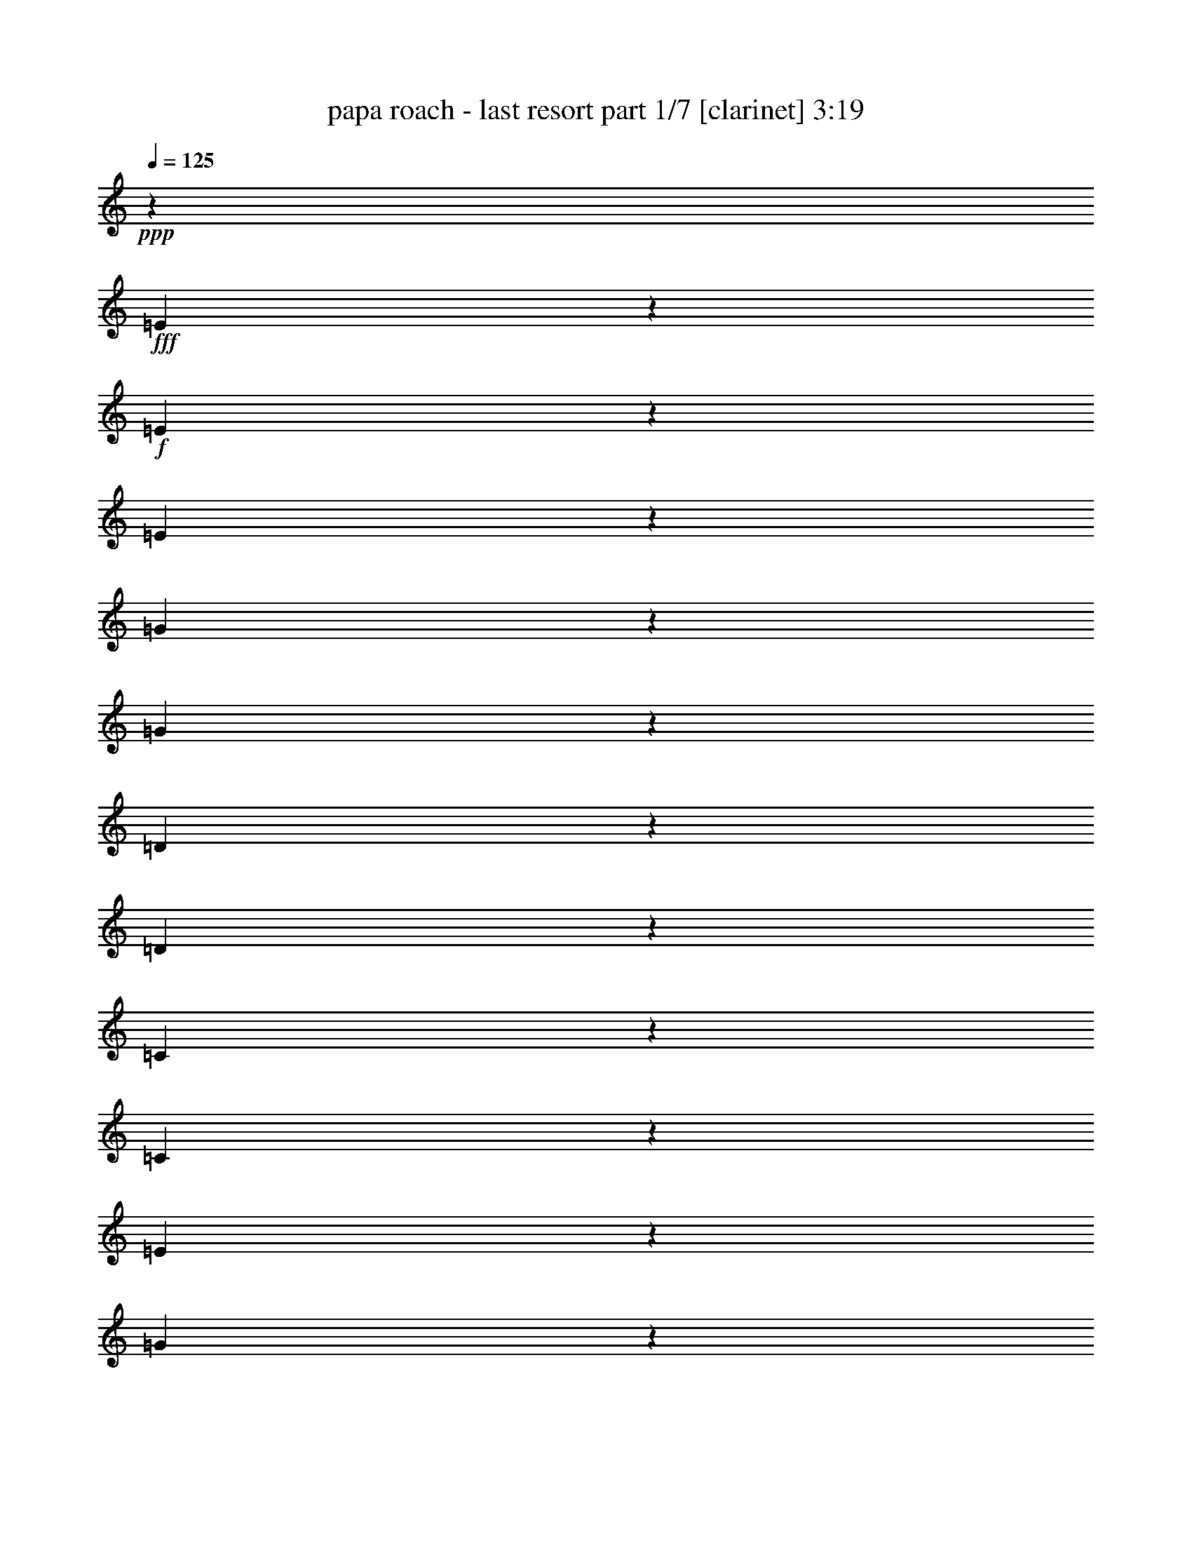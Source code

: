 % Produced with Bruzo's Transcoding Environment
% Transcribed by  : Bruzo

X:1
T:  papa roach - last resort part 1/7 [clarinet] 3:19
Z: Transcribed with BruTE
L: 1/4
Q: 125
K: C
+ppp+
z14421/38096
+fff+
[=E14151/38096]
z6087/19048
+f+
[=E14017/38096]
z12309/38096
[=E6941/19048]
z12443/38096
[=G3437/9524]
z1721/4762
[=G12423/38096]
z13903/38096
[=D768/2381]
z14037/38096
[=D3305/4762]
z26211/38096
[=C7133/19048]
z3015/9524
[=C14131/38096]
z6097/19048
[=E13997/38096]
z12329/38096
[=G6931/19048]
z12463/38096
[=E858/2381]
z3447/9524
[=C26689/38096]
z3268/2381
[=E12567/38096]
[=E6879/19048]
[=E7123/19048]
z755/2381
[=E1626/2381]
z26635/38096
[=G6921/19048]
z12483/38096
[=D3427/9524]
z863/2381
[=D13163/19048]
[=C1531/4762]
z14077/38096
[=C1571/4762]
[=C6879/19048]
[=C11979/38096]
z7173/19048
[=C6879/19048]
[=C1571/4762]
[=B,6879/19048]
[=D12567/38096]
[=E13957/38096]
z12369/38096
[=C6879/9524]
[=D26783/38096]
z118831/19048
[=E12343/38096]
z13983/38096
[=E763/2381]
z14117/38096
[=E6037/19048]
z3563/9524
[=G895/2381]
z12005/38096
[=G7093/19048]
z3035/9524
[=D6489/9524]
z8
z171841/38096
[=E6879/19048]
[=E1571/4762]
[=G6871/19048]
z6887/19048
[=E12567/38096]
[=D6879/19048]
[=D12283/38096]
z14043/38096
[=D3037/9524]
z54261/38096
[=D12567/38096]
[=C6879/19048]
[=C1571/4762]
[=D6879/19048]
[=C12567/38096]
[=C13857/38096]
z12469/38096
[=C6879/19048]
[=B,6879/19048]
[=C12397/38096]
z1741/4762
[=B,1571/4762]
[=B,6879/19048]
[=D758/2381]
z14197/38096
[=D3285/4762]
z3451/9524
[=E12567/38096]
[=E6879/19048]
[=E1571/4762]
[=E13971/38096=G13971/38096]
z6177/19048
[=E6879/19048]
[=D1571/4762]
[=D6879/19048]
[=D6879/19048]
[=D12377/38096]
z3487/9524
[=D12243/38096]
z14083/38096
[=D13197/19048]
z26257/38096
[=C6879/19048]
[=C12567/38096]
[=D6879/19048]
[=C1571/4762]
[=E13951/38096]
z6187/19048
[=B,6879/19048]
[=D6879/19048]
[=E3123/9524]
z6917/19048
[=C12357/38096]
z873/2381
[=D26509/38096]
z774/2381
[=E6879/19048]
+mf+
[=E6879/19048]
+f+
[=E1571/4762]
[=G6879/19048]
[=E12567/38096]
+mf+
[=E6879/19048]
+f+
[=E1571/4762]
[=D13931/38096]
z16559/9524
[=D12567/38096]
[=C6879/19048]
[=C1571/4762]
[=C6879/19048]
[=E12567/38096]
[=C6879/19048]
[=C14315/38096]
z2396/2381
[=B,6879/19048]
[=D1571/4762]
[=E13911/38096]
z6207/19048
[=D6879/19048]
[=E6879/19048]
[=E13369/19048]
z25913/38096
[=E1571/4762]
[=E6879/19048]
[=G12567/38096]
[=E6879/19048]
[=E6879/19048]
[=D1571/4762]
[=D26065/38096]
z52911/38096
[=D6879/19048]
[=D6879/19048]
[=C1571/4762]
[=C6879/19048]
[=C12567/38096]
[=C6879/19048]
[=C1571/4762]
[=E6879/19048]
[=C13157/19048]
z16605/9524
[=D1571/4762]
[=E26325/38096]
[=E6879/19048]
[=E6879/19048]
[=E3103/9524]
z6957/19048
[=E26563/38096]
z3261/4762
[=D12567/38096]
[=D6879/19048]
[=D14255/38096]
z12071/38096
[=D26025/38096]
z13313/19048
[=C13851/38096]
z6237/19048
[=C13717/38096]
z13799/38096
[=E1571/4762]
[=C6879/19048]
[=C12257/38096]
z3517/9524
[=C1571/4762]
[=E6879/19048]
[=E2997/9524]
z14337/38096
[=E6535/9524]
z26511/38096
[=E6879/19048]
[=E1571/4762]
[=E13831/38096]
z6247/19048
[=E27983/38096]
z25859/38096
[=D12567/38096]
[=D6879/19048]
[=D12103/38096]
z14223/38096
[=D13127/19048]
z26397/38096
[=C880/2381]
z12245/38096
[=C6973/19048]
z3095/9524
[=E6879/19048]
[=C6879/19048]
[=C6243/19048]
z13839/38096
[=C1571/4762]
[=E6879/19048]
[=E12217/38096]
z3527/9524
[=E26369/38096]
z8
z157671/38096
[=E6879/19048]
[=E6879/19048]
[=E12567/38096]
[=G6879/19048]
[=E1571/4762]
[=E6879/19048]
[=D12567/38096]
[=D6943/19048]
z1555/4762
[=D6879/19048]
[=D3273/4762]
z26467/38096
[=D6879/19048]
[=C12567/38096]
[=C6879/19048]
[=C1571/4762]
[=C13741/38096]
z13775/38096
[=C12567/38096]
[=C6879/19048]
[=C1571/4762]
[=C6879/19048]
[=B,12567/38096]
[=B,6879/19048]
[=B,1571/4762]
+p+
[=D13731/38096]
z13785/38096
+f+
[=D12567/38096]
[=E14125/38096]
z25959/38096
[=E6879/38096]
[=E711/4762]
[=E6879/19048]
[=G1571/4762]
[=E13721/38096]
z13181/19048
[=D6879/19048]
[=D1571/4762]
[=D6879/19048]
[=D12127/38096]
z27141/19048
[=D12567/38096]
[=C14105/38096]
z12221/38096
[=C6879/19048]
[=B,12117/38096]
z888/2381
[=C1571/4762]
[=B,6879/19048]
[=B,14229/38096]
z756/2381
[=B,6879/19048]
[=B,1571/4762]
+p+
[=D1745/4762]
z66207/38096
+f+
[=E12567/38096]
[=E6879/19048]
[=G1571/4762]
[=E6879/19048]
[=E12567/38096]
[=D6879/19048]
[=D1793/4762]
z5991/19048
[=D6879/19048]
[=E12567/38096]
[=D14075/38096]
z26009/38096
[=D12567/38096]
[=C6879/19048]
[=C6879/19048]
[=C1571/4762]
[=C14199/38096]
z6471/9524
[=D1571/4762]
[=C6879/19048]
[=B,12567/38096]
[=B,6879/19048]
[=B,6879/19048]
[=C1571/4762]
[=D26325/38096]
[=D6879/19048]
[=D6101/19048]
z3531/9524
[=E12567/38096]
[=E6879/19048]
[=E6879/19048]
[=G1571/4762]
[=G6879/19048]
[=E12567/38096]
[=D6879/19048]
[=D1571/4762]
[=D6879/19048]
[=D12567/38096]
[=D861/2381]
z6577/9524
[=D6879/19048]
[=D3079/9524]
z14009/38096
[=C1571/4762]
[=C6879/19048]
[=C12567/38096]
[=E6879/19048]
[=C7147/19048]
z752/2381
[=D6879/19048]
[=C12567/38096]
[=B,12965/19048]
z26721/38096
[=D6879/19048]
[=E13163/19048]
[=E6879/19048]
[=E12567/38096]
[=E14015/38096]
z12311/38096
[=E25785/38096]
z3507/4762
[=D1571/4762]
[=D6879/19048]
[=D6143/19048]
z14039/38096
[=D13219/19048]
z26213/38096
[=C1783/4762]
z6031/19048
[=C14129/38096]
z3049/9524
[=E6879/19048]
[=C1571/4762]
[=C3465/9524]
z12465/38096
[=C6879/19048]
[=E6879/19048]
[=E12401/38096]
z13925/38096
[=E3319/4762]
z26099/38096
[=E12567/38096]
[=E6879/19048]
[=E3561/9524]
z6041/19048
[=E13007/19048]
z26637/38096
[=D6879/19048]
[=D12567/38096]
[=D6853/19048]
z6905/19048
[=D26667/38096]
z1624/2381
[=C757/2381]
z7107/19048
[=C11977/38096]
z3587/9524
[=E6879/19048]
[=C1571/4762]
[=C14089/38096]
z3059/9524
[=C6879/19048]
[=E1571/4762]
[=E3455/9524]
z856/2381
[=E26781/38096]
z12935/19048
[=E26325/38096]
[=E13189/19048]
z26273/38096
[=E13163/19048]
[=C52165/38096]
z54327/38096
[=G13163/19048]
[=G6623/9524]
z26159/38096
[=G26325/38096]
[=B,6535/4762]
z133189/38096
[=E13163/19048]
[=C6879/19048]
[=C26325/38096]
[=C38893/38096]
[=C13163/19048]
[=G26623/9524]
[=E104891/38096]
z40289/19048
[=E13163/19048]
[=A52651/19048]
[=G80167/38096]
[=E26325/38096]
[=A52651/19048]
[=G78977/38096]
[=E6879/9524]
[=A52651/19048]
[=G4936/2381]
[=E6879/9524]
[=D13163/19048]
[=B,26641/38096]
z78661/38096
+mf+
[=E26147/19048]
z27099/19048
[=D52947/38096]
z52355/38096
[=C52409/38096]
z52893/38096
[=D13563/9524]
z52241/38096
[=E52523/38096]
z52779/38096
[=D27183/19048]
z26063/19048
[=C26319/19048]
z6583/4762
[=D13025/9524]
z54393/38096
+f+
[=E12275/38096]
z7025/19048
[=E12141/38096]
z14185/38096
[=E6003/19048]
z14319/38096
[=G14253/38096]
z12073/38096
[=G7059/19048]
z12207/38096
[=D874/2381]
z6171/19048
[=D12877/19048]
z28087/38096
[=C6195/19048]
z871/2381
[=C12255/38096]
z7035/19048
[=E12121/38096]
z14205/38096
[=G5993/19048]
z14339/38096
[=E14233/38096]
z12093/38096
[=C26003/38096]
z52973/38096
[=E6879/19048]
[=E6879/19048]
[=E6185/19048]
z3489/9524
[=E26521/38096]
z13065/19048
[=G14347/38096]
z5989/19048
[=D14213/38096]
z12113/38096
[=D26325/38096]
[=C1743/4762]
z6191/19048
[=C6879/19048]
[=C6879/19048]
[=C3121/9524]
z13841/38096
[=C1571/4762]
[=C6879/19048]
[=B,12567/38096]
[=D6879/19048]
[=E12081/38096]
z14245/38096
[=C26325/38096]
[=D13049/19048]
z26553/38096
[=E6879/38096]
+mf+
[=E6879/38096]
+f+
[=E7309/38096]
z5259/38096
[=E13789/38096]
z13727/38096
[=E711/4762]
+mf+
[=E6879/38096]
+f+
[=E6879/19048]
[=D3327/4762]
z52361/38096
[=D6879/19048]
[=C12567/38096]
[=C6879/19048]
[=C1571/4762]
[=E6879/19048]
[=C12567/38096]
[=C25809/38096]
z28033/38096
[=B,12567/38096]
[=D6879/19048]
[=E6155/19048]
z876/2381
[=C12567/38096]
[=E6879/19048]
[=E26327/38096]
z19445/38096
+mf+
[=E6879/38096]
+f+
[=E6879/19048]
[=E1571/4762]
[=G6879/19048]
[=E12567/38096]
[=E6879/19048]
[=D1571/4762]
[=D28035/38096]
z13033/9524
[=D12567/38096]
[=D6879/19048]
[=C1571/4762]
[=C6879/19048]
[=C6879/19048]
[=C12567/38096]
[=C6879/19048]
[=E1571/4762]
[=C25903/38096]
z66831/38096
[=D6879/19048]
[=E13163/19048]
[=E12567/38096]
[=E6879/19048]
[=E12001/38096]
z14325/38096
[=E3269/4762]
z26499/38096
[=D6879/19048]
[=D12567/38096]
[=D3461/9524]
z6241/19048
[=D27995/38096]
z12923/19048
[=C6125/19048]
z3519/9524
[=C12115/38096]
z7105/19048
[=E1571/4762]
[=C6879/19048]
[=C14227/38096]
z6049/19048
[=C6879/19048]
[=E1571/4762]
[=E6979/19048]
z12367/38096
[=E14055/19048]
z6433/9524
[=E12567/38096]
[=E6879/19048]
[=E6115/19048]
z881/2381
[=E26381/38096]
z13135/19048
[=D6879/19048]
[=D12567/38096]
[=D14073/38096]
z12253/38096
[=D25843/38096]
z13999/19048
[=C12479/38096]
z13847/38096
[=C1543/4762]
z13981/38096
[=E1571/4762]
[=C6879/19048]
[=C12075/38096]
z7125/19048
[=C6879/19048]
[=E1571/4762]
[=E14187/38096]
z6069/19048
[=E12979/19048]
z26693/38096
[=E6879/9524]
[=E26745/38096]
z12953/19048
[=E13163/19048]
[=C13133/9524]
z26385/19048
[=g26325/38096]
[=g14025/19048]
z1612/2381
[=g26325/38096]
[=B52647/38096]
z66411/19048
[=E13163/19048]
[=C12567/38096]
[=C13163/19048]
[=C40083/38096]
[=C13163/19048]
[=G26623/9524]
[=E52651/19048]
+fff+
[=e52651/19048]
[=c'106493/38096]
[=d52651/19048]
[=d26623/9524]
[=e52651/19048]
[=c'106493/38096]
[=d52651/19048]
[=d53453/19048]
z8
z223709/38096
+f+
[^F52651/38096]
[=G52651/38096]
[=A26921/19048]
+p+
[=E26435/19048]
z211575/38096
+f+
[^F52651/38096]
[=G52651/38096]
[=A52651/38096]
[=E27145/19048]
z105673/19048
[^F52651/38096]
[=G52651/38096]
[=A52651/38096]
+p+
[=E26069/19048]
z159657/38096
+fff+
[=E78443/38096]
z53/8

X:2
T:  papa roach - last resort part 2/7 [horn] 3:19
Z: Transcribed with BruTE
L: 1/4
Q: 125
K: C
+ppp+
z8
z26729/9524
+mf+
[=B,1571/4762]
[=B,3463/9524]
z39441/19048
[=A,6879/19048]
[=A,3031/9524]
z80611/38096
[=G,12567/38096]
[=G,13967/38096]
z4923/2381
[^F,6879/19048]
[^F,6119/19048]
z26655/38096
[=A,6879/19048]
[=A,7175/19048]
z25733/38096
[=B,1571/4762]
[=B,14081/38096]
z78653/38096
[=A,6879/19048]
[=A,12353/38096]
z40191/19048
[=G,12567/38096]
[=G,3549/9524]
z78539/38096
[^F,6879/19048]
[^F,12467/38096]
z13213/19048
[=A,6879/19048]
[=A,6099/19048]
z26695/38096
[=B,6879/19048]
[=B,7155/19048]
z9803/4762
[=A,1571/4762]
[=A,3443/9524]
z39481/19048
[=G,6879/19048]
[=G,3011/9524]
z80691/38096
[^F,12567/38096]
[^F,13887/38096]
z26197/38096
[=A,6879/19048]
[=A,12427/38096]
z13233/19048
[=E,6879/19048]
[=G,7805/38096]
z/8
[^F,2249/9524]
z/8
[=G,3903/19048]
z/8
[=B,2249/9524]
z/8
[=G,2249/9524]
z/8
[^F,7805/38096]
z/8
[=G,2249/9524]
z/8
[=D,3903/19048]
z/8
[=G,6879/19048]
[^F,7805/38096]
z/8
[=G,2249/9524]
z/8
[=B,3903/19048]
z/8
[=G,2249/9524]
z/8
[^F,2249/9524]
z/8
[=G,7805/38096]
z/8
[=C2249/9524]
z/8
[=G,3903/19048]
z/8
[^F,6879/19048]
[=G,7805/38096]
z/8
[=B,2249/9524]
z/8
[=G,3903/19048]
z/8
[^F,2249/9524]
z/8
[=G,2249/9524]
z/8
[=B,7805/38096]
z/8
[=G,2249/9524]
z/8
[^F,3903/19048]
z/8
[=G,6879/19048]
[=B,7805/38096]
z/8
[=G,2249/9524]
z/8
[^F,3903/19048]
z/8
[=G,2249/9524]
z/8
[=E,2249/9524]
z/8
[=G,7805/38096]
z/8
[^F,2249/9524]
z/8
[=G,3903/19048]
z/8
[=B,6879/19048]
[=G,7805/38096]
z/8
[^F,2249/9524]
z/8
[=G,3903/19048]
z/8
[=D,2249/9524]
z/8
[=G,2249/9524]
z/8
[^F,7805/38096]
z/8
[=G,2249/9524]
z/8
[=B,3903/19048]
z/8
[=G,6879/19048]
[^F,7805/38096]
z/8
[=G,2249/9524]
z/8
[=C3903/19048]
z/8
[=G,2249/9524]
z/8
[^F,2249/9524]
z/8
[=G,7805/38096]
z/8
[=B,2249/9524]
z/8
[=G,3903/19048]
z/8
[^F,6879/19048]
[=G,7805/38096]
z/8
[=B,2249/9524]
z/8
[=G,2249/9524]
z/8
[^F,3903/19048]
z/8
[=G,2249/9524]
z/8
[=B,7805/38096]
z/8
[=G,2249/9524]
z/8
[^F,3903/19048]
z/8
[=G,6879/19048]
[=E,7805/38096]
z/8
[=G,2249/9524]
z/8
[^F,2249/9524]
z/8
[=G,3903/19048]
z/8
[=B,2249/9524]
z/8
[=G,7805/38096]
z/8
[^F,2249/9524]
z/8
[=G,3903/19048]
z/8
[=D,6879/19048]
[=G,7805/38096]
z/8
[^F,2249/9524]
z/8
[=G,2249/9524]
z/8
[=B,3903/19048]
z/8
[=G,2249/9524]
z/8
[^F,7805/38096]
z/8
[=G,2249/9524]
z/8
[=C3903/19048]
z/8
[=G,6879/19048]
[^F,7805/38096]
z/8
[=G,2249/9524]
z/8
[=B,2249/9524]
z/8
[=G,3903/19048]
z/8
[^F,2249/9524]
z/8
[=G,7805/38096]
z/8
[=B,2249/9524]
z/8
[=G,3903/19048]
z/8
[^F,6879/19048]
[=G,7805/38096]
z/8
[=B,2249/9524]
z/8
[=G,2249/9524]
z/8
[^F,3903/19048]
z/8
[=G,2249/9524]
z/8
[=E,7805/38096]
z/8
[=G,2249/9524]
z/8
[^F,3903/19048]
z/8
[=G,6879/19048]
[=B,7805/38096]
z/8
[=G,2249/9524]
z/8
[^F,2249/9524]
z/8
[=G,3903/19048]
z/8
[=D,2249/9524]
z/8
[=G,7805/38096]
z/8
[^F,2249/9524]
z/8
[=G,3903/19048]
z/8
[=B,6879/19048]
[=G,7805/38096]
z/8
[^F,2249/9524]
z/8
[=G,2249/9524]
z/8
[=C3903/19048]
z/8
[=G,2249/9524]
z/8
[^F,7805/38096]
z/8
[=G,6879/19048]
[=B,3903/19048]
z/8
[=G,2249/9524]
z/8
[^F,7805/38096]
z/8
[=G,2249/9524]
z/8
[^F,6879/19048]
[^F,1571/4762]
[^F,6879/19048]
[^F,12567/38096]
[=A,6879/19048]
[=A,1571/4762]
[=A,6879/19048]
[=A,12567/38096]
[=B,6879/19048]
[=B,6879/19048]
[=B,1571/4762]
[=B,6879/19048]
[=B,12567/38096]
[=B,6879/19048]
[=B,1571/4762]
[=B,6879/19048]
[=G,12567/38096]
[=G,6879/19048]
[=G,6879/19048]
[=G,1571/4762]
[=G,6879/19048]
[=G,12567/38096]
[=G,6879/19048]
[=G,1571/4762]
[=A,6879/19048]
[=A,12567/38096]
[=A,6879/19048]
[=A,6879/19048]
[=A,1571/4762]
[=A,6879/19048]
[=A,12567/38096]
[=A,6879/19048]
[=A,1571/4762]
[=A,6879/19048]
[=A,12567/38096]
[=A,6879/19048]
[=A,6879/19048]
[=A,1571/4762]
[=A,6879/19048]
[=A,12567/38096]
[=B,6879/19048]
[=B,1571/4762]
[=B,6879/19048]
[=B,12567/38096]
[=B,6879/19048]
[=B,6879/19048]
[=B,1571/4762]
[=B,6879/19048]
[=G,12567/38096]
[=G,6879/19048]
[=G,1571/4762]
[=G,6879/19048]
[=G,6879/19048]
[=G,12567/38096]
[=G,6879/19048]
[=G,1571/4762]
[=A,6879/19048]
[=A,12567/38096]
[=A,6879/19048]
[=A,1571/4762]
[=A,6879/19048]
[=A,6879/19048]
[=A,12567/38096]
[=A,6879/19048]
[=A,1571/4762]
[=A,6879/19048]
[=A,12567/38096]
[=A,6879/19048]
[=A,1571/4762]
[=A,6879/19048]
[=A,6879/19048]
[=A,12567/38096]
[=E,6879/19048]
[=G,1571/4762]
[^F,6879/19048]
[=G,12567/38096]
[=B,6879/19048]
[=G,1571/4762]
[^F,6879/19048]
[=G,6879/19048]
[=D,12567/38096]
[=G,6879/19048]
[^F,1571/4762]
[=G,6879/19048]
[=B,12567/38096]
[=G,6879/19048]
[^F,1571/4762]
[=G,6879/19048]
[=C6879/19048]
[=G,12567/38096]
[^F,6879/19048]
[=G,1571/4762]
[=B,6879/19048]
[=G,12567/38096]
[^F,6879/19048]
[=G,1571/4762]
[=B,6879/19048]
[=G,6879/19048]
[^F,12567/38096]
[=G,6879/19048]
[=B,1571/4762]
[=G,6879/19048]
[^F,12567/38096]
[=G,6879/19048]
[=E,3903/19048]
z/8
[=G,2249/9524]
z/8
[^F,2249/9524]
z/8
[=G,7805/38096]
z/8
[=B,2249/9524]
z/8
[=G,3903/19048]
z/8
[^F,6879/19048]
[=G,7805/38096]
z/8
[=D,2249/9524]
z/8
[=G,3903/19048]
z/8
[^F,2249/9524]
z/8
[=G,2249/9524]
z/8
[=B,7805/38096]
z/8
[=G,2249/9524]
z/8
[^F,3903/19048]
z/8
[=G,6879/19048]
[=C7805/38096]
z/8
[=G,2249/9524]
z/8
[^F,3903/19048]
z/8
[=G,2249/9524]
z/8
[=B,2249/9524]
z/8
[=G,7805/38096]
z/8
[^F,2249/9524]
z/8
[=G,3903/19048]
z/8
[=B,6879/19048]
[=G,7805/38096]
z/8
[^F,2249/9524]
z/8
[=G,3903/19048]
z/8
[=B,2249/9524]
z/8
[=G,2249/9524]
z/8
[^F,7805/38096]
z/8
[=G,2249/9524]
z/8
[=E,3903/19048]
z/8
[=G,6879/19048]
[^F,7805/38096]
z/8
[=G,2249/9524]
z/8
[=B,3903/19048]
z/8
[=G,2249/9524]
z/8
[^F,2249/9524]
z/8
[=G,7805/38096]
z/8
[=D,2249/9524]
z/8
[=G,3903/19048]
z/8
[^F,6879/19048]
[=G,7805/38096]
z/8
[=B,2249/9524]
z/8
[=G,3903/19048]
z/8
[^F,2249/9524]
z/8
[=G,2249/9524]
z/8
[=C7805/38096]
z/8
[=G,2249/9524]
z/8
[^F,3903/19048]
z/8
[=G,6879/19048]
[=B,7805/38096]
z/8
[=G,2249/9524]
z/8
[^F,3903/19048]
z/8
[=G,2249/9524]
z/8
[=B,2249/9524]
z/8
[=G,7805/38096]
z/8
[^F,2249/9524]
z/8
[=G,3903/19048]
z/8
[=B,6879/19048]
[=G,7805/38096]
z/8
[^F,2249/9524]
z/8
[=G,3903/19048]
z/8
[=E,2249/9524]
z/8
[=G,2249/9524]
z/8
[^F,7805/38096]
z/8
[=G,2249/9524]
z/8
[=B,3903/19048]
z/8
[=G,6879/19048]
[^F,7805/38096]
z/8
[=G,2249/9524]
z/8
[=D,2249/9524]
z/8
[=G,3903/19048]
z/8
[^F,2249/9524]
z/8
[=G,7805/38096]
z/8
[=B,2249/9524]
z/8
[=G,3903/19048]
z/8
[^F,6879/19048]
[=G,7805/38096]
z/8
[=C2249/9524]
z/8
[=G,2249/9524]
z/8
[^F,3903/19048]
z/8
[=G,2249/9524]
z/8
[=B,7805/38096]
z/8
[=G,2249/9524]
z/8
[^F,3903/19048]
z/8
[=G,6879/19048]
[=B,7805/38096]
z/8
[=G,2249/9524]
z/8
[^F,2249/9524]
z/8
[=G,3903/19048]
z/8
[=B,2249/9524]
z/8
[=G,7805/38096]
z/8
[^F,2249/9524]
z/8
[=G,3903/19048]
z/8
[=E,6879/19048]
[=G,7805/38096]
z/8
[^F,2249/9524]
z/8
[=G,2249/9524]
z/8
[=B,3903/19048]
z/8
[=G,2249/9524]
z/8
[^F,7805/38096]
z/8
[=G,2249/9524]
z/8
[=D,3903/19048]
z/8
[=G,6879/19048]
[^F,7805/38096]
z/8
[=G,2249/9524]
z/8
[=B,2249/9524]
z/8
[=G,3903/19048]
z/8
[^F,2249/9524]
z/8
[=G,7805/38096]
z/8
[=C2249/9524]
z/8
[=G,3903/19048]
z/8
[^F,6879/19048]
[=G,7805/38096]
z/8
[=B,2249/9524]
z/8
[=G,2249/9524]
z/8
[^F,3903/19048]
z/8
[=G,2249/9524]
z/8
[^F,12567/38096]
[^F,6879/19048]
[^F,1571/4762]
[^F,6879/19048]
[=A,12567/38096]
[=A,6879/19048]
[=A,6879/19048]
[=A,1571/4762]
[=B,6879/19048]
[=B,12567/38096]
[=B,6879/19048]
[=B,1571/4762]
[=B,6879/19048]
[=B,12567/38096]
[=B,6879/19048]
[=B,6879/19048]
[=G,1571/4762]
[=G,6879/19048]
[=G,12567/38096]
[=G,6879/19048]
[=G,1571/4762]
[=G,6879/19048]
[=G,12567/38096]
[=G,6879/19048]
[=A,6879/19048]
[=A,1571/4762]
[=A,6879/19048]
[=A,12567/38096]
[=A,6879/19048]
[=A,1571/4762]
[=A,6879/19048]
[=A,12567/38096]
[=A,6879/19048]
[=A,6879/19048]
[=A,1571/4762]
[=A,6879/19048]
[=A,12567/38096]
[=A,6879/19048]
[=A,1571/4762]
[=A,6879/19048]
[=B,12567/38096]
[=B,6879/19048]
[=B,6879/19048]
[=B,1571/4762]
[=B,6879/19048]
[=B,12567/38096]
[=B,6879/19048]
[=B,1571/4762]
[=G,6879/19048]
[=G,12567/38096]
[=G,6879/19048]
[=G,6879/19048]
[=G,1571/4762]
[=G,6879/19048]
[=G,12567/38096]
[=G,6879/19048]
[=A,1571/4762]
[=A,6879/19048]
[=A,12567/38096]
[=A,6879/19048]
[=A,6879/19048]
[=A,1571/4762]
[=A,6879/19048]
[=A,12567/38096]
[=A,6879/19048]
[=A,1571/4762]
[=A,6879/19048]
[=A,6879/19048]
[=A,12567/38096]
[=A,6879/19048]
[=A,1571/4762]
[=A,6879/19048]
[=B,12567/38096]
[=B,6879/19048]
[=B,1571/4762]
[=B,6879/19048]
[=B,6879/19048]
[=B,12567/38096]
[=B,6879/19048]
[=B,1571/4762]
[=G,6879/19048]
[=G,12567/38096]
[=G,6879/19048]
[=G,1571/4762]
[=G,6879/19048]
[=G,6879/19048]
[=G,12567/38096]
[=G,6879/19048]
[=G,1571/4762]
[=G,6879/19048]
[=G,12567/38096]
[=G,6879/19048]
[=G,1571/4762]
[=G,6879/19048]
[=G,6879/19048]
[=G,12567/38096]
[^F,6879/19048]
[^F,1571/4762]
[^F,6879/19048]
[^F,12567/38096]
[^F,6879/19048]
[^F,1571/4762]
[^F,6879/19048]
[^F,6879/19048]
[=B,12567/38096]
[=B,6879/19048]
[=B,1571/4762]
[=B,6879/19048]
[=B,12567/38096]
[=B,6879/19048]
[=B,1571/4762]
[=B,6879/19048]
[=G,6879/19048]
[=G,12567/38096]
[=G,6879/19048]
[=G,1571/4762]
[=G,6879/19048]
[=G,12567/38096]
[=G,6879/19048]
[=G,1571/4762]
[=G,6879/19048]
[=G,6879/19048]
[=G,12567/38096]
[=G,6879/19048]
[=G,1571/4762]
[=G,6879/19048]
[=G,12567/38096]
[=G,6879/19048]
[^F,1571/4762]
[^F,6879/19048]
[^F,6879/19048]
[^F,12567/38096]
[^F,6879/19048]
[^F,1571/4762]
[^F,6879/19048]
[^F,12567/38096]
[=B,6879/19048]
[=B,1571/4762]
[=B,6879/19048]
[=B,6879/19048]
[=B,12567/38096]
[=B,6879/19048]
[=B,1571/4762]
[=B,6879/19048]
[=D,5003/38096]
z1891/9524
[=G,6879/19048]
[=G,1571/4762]
[=G,6879/19048]
[=G,6879/19048]
[=G,12567/38096]
[=G,6879/19048]
[=G,12271/38096]
[=D,/8]
z9293/38096
[=G,12567/38096]
[=G,6879/19048]
[=G,1571/4762]
[=G,6879/19048]
[=G,6879/19048]
[=G,12567/38096]
[=G,6879/19048]
[=D,2559/19048]
z3725/19048
[^F,6879/19048]
[^F,12567/38096]
[^F,6879/19048]
[=A,1571/4762]
[=A,6879/19048]
[=A,6879/19048]
[=A,12385/38096]
[=D,/8]
z4589/19048
[=B,1571/4762]
[=B,6879/19048]
[=B,12567/38096]
[=B,6879/19048]
[=B,1571/4762]
[=B,6879/19048]
[=B,6879/19048]
[=D,327/2381]
z7335/38096
[=G,6879/19048]
[=G,1571/4762]
[=G,6879/19048]
[=G,12567/38096]
[=G,6879/19048]
[=G,6879/19048]
[=G,3125/9524]
[=D,/8]
z1133/4762
[=G,12567/38096]
[=G,6879/19048]
[=G,1571/4762]
[=G,6879/19048]
[=G,12567/38096]
[=G,6879/19048]
[=G,6879/19048]
[=D,5347/38096]
z7221/38096
[^F,6879/19048]
[^F,12567/38096]
[^F,6879/19048]
[=A,1571/4762]
[=A,6879/19048]
[=A,12567/38096]
[=A,6879/19048]
[=B,6879/19048]
[=B,780/2381]
z9883/4762
[=A,6879/19048]
[=A,14323/38096]
z19603/9524
[=G,12567/38096]
[=G,13785/38096]
z39475/19048
[^F,6879/19048]
[^F,1507/4762]
z28027/38096
[=A,1571/4762]
[=A,1771/4762]
z25915/38096
[=B,1571/4762]
[=B,13899/38096]
z78835/38096
[=A,6879/19048]
[=A,12171/38096]
z20141/9524
[=G,12567/38096]
[=G,7007/19048]
z78721/38096
[^F,6879/19048]
[^F,12285/38096]
z1663/2381
[=A,6879/19048]
[=A,751/2381]
z28067/38096
[=B,1571/4762]
[=B,883/2381]
z39303/19048
[=A,6879/19048]
[=A,775/2381]
z9893/4762
[=G,6879/19048]
[=G,14243/38096]
z19623/9524
[^F,12567/38096]
[^F,13705/38096]
z26379/38096
[=A,6879/19048]
[=A,12245/38096]
z3331/4762
[=B,6879/19048]
[=B,1497/4762]
z40379/19048
[=A,1571/4762]
[=A,13819/38096]
z78915/38096
[=G,6879/19048]
[=G,12091/38096]
z20161/9524
[^F,12567/38096]
[^F,6967/19048]
z13075/19048
[=A,6879/19048]
[=A,6237/19048]
z26419/38096
[=B,6879/19048]
[=B,12205/38096]
z80529/38096
[=A,1571/4762]
[=A,878/2381]
z39343/19048
[=G,6879/19048]
[=G,770/2381]
z80415/38096
[^F,12567/38096]
[^F,14163/38096]
z25921/38096
[=A,12567/38096]
[=A,6947/19048]
z13095/19048
[=B,6879/19048]
[=B,6217/19048]
z39555/19048
[=A,6879/19048]
[=A,14277/38096]
z78457/38096
[=G,1571/4762]
[=G,13739/38096]
z78995/38096
[^F,6879/19048]
[^F,1571/4762]
[^F,6879/19048]
[^F,6879/19048]
[=A,12567/38096]
[=A,6879/19048]
[=A,1571/4762]
[=A,6879/19048]
[=B,12567/38096]
[=B,6879/19048]
[=B,1571/4762]
[=B,6879/19048]
[=B,6879/19048]
[=B,12567/38096]
[=B,6879/19048]
[=B,1571/4762]
[=G,6879/19048]
[=G,12567/38096]
[=G,6879/19048]
[=G,1571/4762]
[=G,6879/19048]
[=G,6879/19048]
[=G,12567/38096]
[=G,6879/19048]
[=A,1571/4762]
[=A,6879/19048]
[=A,12567/38096]
[=A,6879/19048]
[=A,1571/4762]
[=A,6879/19048]
[=A,6879/19048]
[=A,12567/38096]
[=A,6879/19048]
[=A,1571/4762]
[=A,6879/19048]
[=A,12567/38096]
[=A,6879/19048]
[=A,6879/19048]
[=A,1571/4762]
[=A,6879/19048]
[=B,12567/38096]
[=B,6879/19048]
[=B,1571/4762]
[=B,6879/19048]
[=B,12567/38096]
[=B,6879/19048]
[=B,6879/19048]
[=B,1571/4762]
[=G,6879/19048]
[=G,12567/38096]
[=G,6879/19048]
[=G,1571/4762]
[=G,6879/19048]
[=G,12567/38096]
[=G,6879/19048]
[=G,6879/19048]
[=A,1571/4762]
[=A,6879/19048]
[=A,12567/38096]
[=A,6879/19048]
[=A,1571/4762]
[=A,6879/19048]
[=A,12567/38096]
[=A,6879/19048]
[=A,6879/19048]
[=A,1571/4762]
[=A,6879/19048]
[=A,12567/38096]
[=A,6879/19048]
[=A,1571/4762]
[=A,6879/19048]
[=A,12567/38096]
[=B,6879/19048]
[=B,6879/19048]
[=B,1571/4762]
[=B,6879/19048]
[=B,12567/38096]
[=B,6879/19048]
[=B,1571/4762]
[=B,6879/19048]
[=G,12567/38096]
[=G,6879/19048]
[=G,6879/19048]
[=G,1571/4762]
[=G,6879/19048]
[=G,12567/38096]
[=G,6879/19048]
[=G,1571/4762]
[=G,6879/19048]
[=G,12567/38096]
[=G,6879/19048]
[=G,6879/19048]
[=G,1571/4762]
[=G,6879/19048]
[=G,12567/38096]
[=G,6879/19048]
[^F,1571/4762]
[^F,6879/19048]
[^F,12567/38096]
[^F,6879/19048]
[^F,6879/19048]
[^F,1571/4762]
[^F,6879/19048]
[^F,12567/38096]
[=B,6879/19048]
[=B,1571/4762]
[=B,6879/19048]
[=B,12567/38096]
[=B,6879/19048]
[=B,6879/19048]
[=B,1571/4762]
[=B,6879/19048]
[=G,12567/38096]
[=G,6879/19048]
[=G,1571/4762]
[=G,6879/19048]
[=G,12567/38096]
[=G,6879/19048]
[=G,6879/19048]
[=G,1571/4762]
[=G,6879/19048]
[=G,12567/38096]
[=G,6879/19048]
[=G,1571/4762]
[=G,6879/19048]
[=G,12567/38096]
[=G,6879/19048]
[=G,6879/19048]
[^F,1571/4762]
[^F,6879/19048]
[^F,12567/38096]
[^F,6879/19048]
[^F,1571/4762]
[^F,6879/19048]
[^F,12567/38096]
[^F,6879/19048]
[=B,6879/19048]
[=B,1571/4762]
[=B,6879/19048]
[=B,12567/38096]
[=B,6879/19048]
[=B,1571/4762]
[=B,6879/19048]
[=B,12567/38096]
[=G,6879/19048]
[=G,6879/19048]
[=G,1571/4762]
[=G,6879/19048]
[=G,12567/38096]
[=G,6879/19048]
[=G,1571/4762]
[=G,6879/19048]
[=A,12567/38096]
[=A,6879/19048]
[=A,6879/19048]
[=A,1571/4762]
[=A,6879/19048]
[=A,12567/38096]
[=A,6879/19048]
[=A,1571/4762]
[=A,6879/19048]
[=A,6879/19048]
[=A,12567/38096]
[=A,6879/19048]
[=A,1571/4762]
[=A,6879/19048]
[=A,12567/38096]
[=A,6879/19048]
[=B,1571/4762]
[=B,6879/19048]
[=B,6879/19048]
[=B,12567/38096]
[=B,6879/19048]
[=B,1571/4762]
[=B,6879/19048]
[=B,12567/38096]
[=G,6879/19048]
[=G,1571/4762]
[=G,6879/19048]
[=G,6879/19048]
[=G,12567/38096]
[=G,6879/19048]
[=G,1571/4762]
[=G,6879/19048]
[=A,12567/38096]
[=A,6879/19048]
[=A,1571/4762]
[=A,6879/19048]
[=A,6879/19048]
[=A,12567/38096]
[=A,6879/19048]
[=A,1571/4762]
[=A,6879/19048]
[=A,12567/38096]
[=A,6879/19048]
[=A,1571/4762]
[=A,6879/19048]
[=A,6879/19048]
[=A,12567/38096]
[=A,6879/19048]
[=B,1571/4762]
[=B,6879/19048]
[=B,12567/38096]
[=B,6879/19048]
[=B,1571/4762]
[=B,6879/19048]
[=B,6879/19048]
[=B,12567/38096]
[=G,6879/19048]
[=G,1571/4762]
[=G,6879/19048]
[=G,12567/38096]
[=G,6879/19048]
[=G,1571/4762]
[=G,6879/19048]
[=G,6879/19048]
[=A,2645/19048]
z7277/38096
[=A,7009/38096]
z6749/38096
[=A,1289/9524]
z1853/9524
[=A,3437/19048]
z1721/9524
[=A,7805/38096]
z/8
[=A,2249/9524]
z/8
[=A,3903/19048]
z/8
[=A,2249/9524]
z/8
[=B,26325/38096]
[=B,13163/19048]
[=B,6879/19048]
[=B,12567/38096]
[=B,6879/19048]
[=B,1571/4762]
[=G,6879/19048]
[=G,6879/19048]
[=G,12567/38096]
[=G,6879/19048]
[=G,1571/4762]
[=G,6879/19048]
[=G,12567/38096]
[=G,6879/19048]
[=A,1571/4762]
[=A,6879/19048]
[=A,26325/38096]
[=A,6879/19048]
[=A,1571/4762]
[=A,26325/38096]
[=A,6879/19048]
[=A,1571/4762]
[=A,6879/9524]
[=A,12567/38096]
[=A,6879/19048]
[=A,13163/19048]
[=B,12567/38096]
[=B,6879/19048]
[=B,1571/4762]
[=B,6879/19048]
[=B,6879/19048]
[=B,12567/38096]
[=B,6879/19048]
[=B,1571/4762]
[=G,6879/19048]
[=G,12567/38096]
[=G,6879/19048]
[=G,1571/4762]
[=G,6879/19048]
[=G,6879/19048]
[=G,12567/38096]
[=G,6879/19048]
[=A,1571/4762]
[=A,6879/19048]
[=A,26325/38096]
[=A,6879/19048]
[=A,1571/4762]
[=A,26325/38096]
[=A,6879/19048]
[=A,1571/4762]
[=A,26325/38096]
[=A,6879/19048]
[=A,6879/19048]
[=A,13163/19048]
[=B,12567/38096]
[=B,6879/19048]
[=B,1571/4762]
[=B,6879/19048]
[=B,12567/38096]
[=B,6879/19048]
[=B,6879/19048]
[=B,1571/4762]
[=G,6879/19048]
[=G,12567/38096]
[=G,6879/19048]
[=G,1571/4762]
[=G,6879/19048]
[=G,12567/38096]
[=G,6879/19048]
[=G,6879/19048]
[=A,1571/4762]
[=A,6879/19048]
[=A,26325/38096]
[=A,1571/4762]
[=A,6879/19048]
[=A,26325/38096]
[=A,6879/19048]
[=A,1571/4762]
[=A,26325/38096]
[=A,6879/19048]
[=A,1571/4762]
[=A,26325/38096]
[=B,6879/19048]
[=B,6879/19048]
[=B,1571/4762]
[=B,6879/19048]
[=B,12567/38096]
[=B,6879/19048]
[=B,1571/4762]
[=B,6879/19048]
[=B,12567/38096]
[=B,6879/19048]
[=B,6879/19048]
[=B,1571/4762]
[=B,26061/38096]
z8

X:3
T:  papa roach - last resort part 3/7 [bagpipes] 3:19
Z: Transcribed with BruTE
L: 1/4
Q: 125
K: C
+ppp+
z8
z105843/38096
+mf+
[=B,1571/4762=E1571/4762]
[=B,14925/38096=E14925/38096]
z9391/4762
[=A,6879/19048=D6879/19048]
[=A,7939/19048=D7939/19048]
z77929/38096
[=G,12567/38096=C12567/38096]
[=G,16649/38096=C16649/38096]
z78231/38096
[^F,6879/19048=B,6879/19048]
[^F,12775/38096=B,12775/38096]
z5725/9524
[=A,6879/19048=D6879/19048]
[=A,18105/38096=D18105/38096]
z6165/9524
[=B,1571/4762=E1571/4762]
[=B,7577/19048=E7577/19048]
z74899/38096
[=A,6879/19048=D6879/19048]
[=A,16107/38096=D16107/38096]
z19425/9524
[=G,12567/38096=C12567/38096]
[=G,8439/19048=C8439/19048]
z39001/19048
[^F,6879/19048=B,6879/19048]
[^F,3251/9524=B,3251/9524]
z22671/38096
[=A,6879/19048=D6879/19048]
[=A,15953/38096=D15953/38096]
z12811/19048
[=B,6879/19048=E6879/19048]
[=B,15383/38096=E15383/38096]
z37335/19048
[=A,12567/38096=D12567/38096]
[=A,17527/38096=D17527/38096]
z9535/4762
[=G,6879/19048=C6879/19048]
[=G,7363/19048=C7363/19048]
z40077/19048
[^F,1571/4762=B,1571/4762]
[^F,14423/38096=B,14423/38096]
z11221/19048
[=A,6879/19048=D6879/19048]
[=A,8091/19048=D8091/19048]
z8
z8
z8
z8
z8
z89953/38096
[^F,6879/19048=B,6879/19048]
[^F,12567/38096=B,12567/38096]
[^F,6879/19048=B,6879/19048]
[^F,6969/38096-=B,6969/38096-]
[^F,/8=A,/8-=B,/8=D/8-]
[=A,11377/38096=D11377/38096]
[=A,12567/38096=D12567/38096]
[=A,6879/19048=D6879/19048]
[=A,15249/38096=D15249/38096]
[=B,6879/19048=E6879/19048]
[=B,6879/19048=E6879/19048]
[=B,1571/4762=E1571/4762]
[=B,6879/19048=E6879/19048]
[=B,12567/38096=E12567/38096]
[=B,6879/19048=E6879/19048]
[=B,1571/4762=E1571/4762]
[=B,1221/4762-=E1221/4762-]
[=G,/8-=B,/8=C/8-=E/8]
[=G,5093/19048=C5093/19048]
[=G,6879/19048=C6879/19048]
[=G,6879/19048=C6879/19048]
[=G,1571/4762=C1571/4762]
[=G,6879/19048=C6879/19048]
[=G,12567/38096=C12567/38096]
[=G,6879/19048=C6879/19048]
[=G,4557/19048-=C4557/19048-]
[=G,/8=A,/8-=C/8=D/8-]
[=A,11377/38096=D11377/38096]
[=A,1571/4762=D1571/4762]
[=A,6879/19048=D6879/19048]
[=A,6879/19048=D6879/19048]
[=A,12567/38096=D12567/38096]
[=A,6879/19048=D6879/19048]
[=A,1571/4762=D1571/4762]
[=A,6879/19048=D6879/19048]
[=A,12567/38096=D12567/38096]
[=A,6879/19048=D6879/19048]
[=A,1571/4762=D1571/4762]
[=A,6879/19048=D6879/19048]
[=A,6879/19048=D6879/19048]
[=A,12567/38096=D12567/38096]
[=A,6879/19048=D6879/19048]
[=A,15249/38096=D15249/38096]
[=B,6879/19048=E6879/19048]
[=B,1571/4762=E1571/4762]
[=B,6879/19048=E6879/19048]
[=B,12567/38096=E12567/38096]
[=B,6879/19048=E6879/19048]
[=B,6879/19048=E6879/19048]
[=B,1571/4762=E1571/4762]
[=B,1221/4762-=E1221/4762-]
[=G,/8-=B,/8=C/8-=E/8]
[=G,5093/19048=C5093/19048]
[=G,6879/19048=C6879/19048]
[=G,1571/4762=C1571/4762]
[=G,6879/19048=C6879/19048]
[=G,6879/19048=C6879/19048]
[=G,12567/38096=C12567/38096]
[=G,6879/19048=C6879/19048]
[=G,4557/19048-=C4557/19048-]
[=G,/8=A,/8-=C/8=D/8-]
[=A,11377/38096=D11377/38096]
[=A,1571/4762=D1571/4762]
[=A,6879/19048=D6879/19048]
[=A,12567/38096=D12567/38096]
[=A,6879/19048=D6879/19048]
[=A,6879/19048=D6879/19048]
[=A,1571/4762=D1571/4762]
[=A,6879/19048=D6879/19048]
[=A,12567/38096=D12567/38096]
[=A,6879/19048=D6879/19048]
[=A,1571/4762=D1571/4762]
[=A,6879/19048=D6879/19048]
[=A,12567/38096=D12567/38096]
[=A,6879/19048=D6879/19048]
[=A,6879/19048=D6879/19048]
[=A,16231/38096=D16231/38096]
z8
z8
z8
z8
z8
z8
z182399/38096
[^F,1571/4762=B,1571/4762]
[^F,6879/19048=B,6879/19048]
[^F,12567/38096=B,12567/38096]
[^F,2635/9524-=B,2635/9524-]
[^F,/8=A,/8-=B,/8=D/8-]
[=A,3903/19048=D3903/19048]
[=A,6879/19048=D6879/19048]
[=A,6879/19048=D6879/19048]
[=A,15249/38096=D15249/38096]
[=B,6879/19048=E6879/19048]
[=B,12567/38096=E12567/38096]
[=B,6879/19048=E6879/19048]
[=B,1571/4762=E1571/4762]
[=B,6879/19048=E6879/19048]
[=B,12567/38096=E12567/38096]
[=B,6879/19048=E6879/19048]
[=B,1221/4762-=E1221/4762-]
[=G,/8-=B,/8=C/8-=E/8]
[=G,10187/38096=C10187/38096]
[=G,6879/19048=C6879/19048]
[=G,12567/38096=C12567/38096]
[=G,6879/19048=C6879/19048]
[=G,1571/4762=C1571/4762]
[=G,6879/19048=C6879/19048]
[=G,12567/38096=C12567/38096]
[=G,6343/19048-=C6343/19048-]
[=G,/8=A,/8-=C/8=D/8-]
[=A,2249/9524=D2249/9524]
[=A,12567/38096=D12567/38096]
[=A,6879/19048=D6879/19048]
[=A,1571/4762=D1571/4762]
[=A,6879/19048=D6879/19048]
[=A,12567/38096=D12567/38096]
[=A,6879/19048=D6879/19048]
[=A,1571/4762=D1571/4762]
[=A,6879/19048=D6879/19048]
[=A,6879/19048=D6879/19048]
[=A,12567/38096=D12567/38096]
[=A,6879/19048=D6879/19048]
[=A,1571/4762=D1571/4762]
[=A,6879/19048=D6879/19048]
[=A,12567/38096=D12567/38096]
[=A,2055/4762=D2055/4762]
[=B,12567/38096=E12567/38096]
[=B,6879/19048=E6879/19048]
[=B,6879/19048=E6879/19048]
[=B,1571/4762=E1571/4762]
[=B,6879/19048=E6879/19048]
[=B,12567/38096=E12567/38096]
[=B,6879/19048=E6879/19048]
[=B,4289/19048-=E4289/19048-]
[=G,/8-=B,/8=C/8-=E/8]
[=G,11377/38096=C11377/38096]
[=G,12567/38096=C12567/38096]
[=G,6879/19048=C6879/19048]
[=G,6879/19048=C6879/19048]
[=G,1571/4762=C1571/4762]
[=G,6879/19048=C6879/19048]
[=G,12567/38096=C12567/38096]
[=G,6343/19048-=C6343/19048-]
[=G,/8=A,/8-=C/8=D/8-]
[=A,7805/38096=D7805/38096]
[=A,6879/19048=D6879/19048]
[=A,1571/4762=D1571/4762]
[=A,6879/19048=D6879/19048]
[=A,6879/19048=D6879/19048]
[=A,12567/38096=D12567/38096]
[=A,6879/19048=D6879/19048]
[=A,1571/4762=D1571/4762]
[=A,6879/19048=D6879/19048]
[=A,12567/38096=D12567/38096]
[=A,6879/19048=D6879/19048]
[=A,6879/19048=D6879/19048]
[=A,1571/4762=D1571/4762]
[=A,6879/19048=D6879/19048]
[=A,12567/38096=D12567/38096]
[=A,14059/38096-=D14059/38096-]
[=A,/8=B,/8-=D/8=E/8-]
[=B,5093/19048=E5093/19048]
[=B,6879/19048=E6879/19048]
[=B,1571/4762=E1571/4762]
[=B,6879/19048=E6879/19048]
[=B,6879/19048=E6879/19048]
[=B,12567/38096=E12567/38096]
[=B,6879/19048=E6879/19048]
[=B,4289/19048-=E4289/19048-]
[=G,/8-=B,/8=C/8-=E/8]
[=G,11377/38096=C11377/38096]
[=G,12567/38096=C12567/38096]
[=G,6879/19048=C6879/19048]
[=G,1571/4762=C1571/4762]
[=G,6879/19048=C6879/19048]
[=G,6879/19048=C6879/19048]
[=G,12567/38096=C12567/38096]
[=G,6343/19048=C6343/19048-]
[=G,/8-=C/8=D/8-]
[=G,7805/38096=D7805/38096]
[=G,6879/19048=D6879/19048]
[=G,1571/4762=D1571/4762]
[=G,6879/19048=D6879/19048]
[=G,12567/38096=D12567/38096]
[=G,6879/19048=D6879/19048]
[=G,6879/19048=D6879/19048]
[=G,7893/19048=D7893/19048]
[^F,6879/19048=B,6879/19048]
[^F,12567/38096=B,12567/38096]
[^F,6879/19048=B,6879/19048]
[^F,1571/4762=B,1571/4762]
[^F,6879/19048=B,6879/19048]
[^F,12567/38096=B,12567/38096]
[^F,6879/19048=B,6879/19048]
[^F,10841/38096-=B,10841/38096]
[^F,/8=B,/8-=E/8-]
[=B,5093/19048=E5093/19048]
[=B,6879/19048=E6879/19048]
[=B,1571/4762=E1571/4762]
[=B,6879/19048=E6879/19048]
[=B,12567/38096=E12567/38096]
[=B,6879/19048=E6879/19048]
[=B,1571/4762=E1571/4762]
[=B,1221/4762-=E1221/4762-]
[=G,/8-=B,/8=C/8-=E/8]
[=G,11377/38096=C11377/38096]
[=G,12567/38096=C12567/38096]
[=G,6879/19048=C6879/19048]
[=G,1571/4762=C1571/4762]
[=G,6879/19048=C6879/19048]
[=G,12567/38096=C12567/38096]
[=G,6879/19048=C6879/19048]
[=G,4557/19048=C4557/19048-]
[=G,/8-=C/8=D/8-]
[=G,11377/38096=D11377/38096]
[=G,6879/19048=D6879/19048]
[=G,1571/4762=D1571/4762]
[=G,6879/19048=D6879/19048]
[=G,12567/38096=D12567/38096]
[=G,6879/19048=D6879/19048]
[=G,1571/4762=D1571/4762]
[=G,1061/2381=D1061/2381]
[^F,12567/38096=B,12567/38096]
[^F,6879/19048=B,6879/19048]
[^F,6879/19048=B,6879/19048]
[^F,1571/4762=B,1571/4762]
[^F,6879/19048=B,6879/19048]
[^F,12567/38096=B,12567/38096]
[^F,6879/19048=B,6879/19048]
[^F,12031/38096=B,12031/38096]
[=B,6879/19048=E6879/19048]
[=B,1571/4762=E1571/4762]
[=B,6879/19048=E6879/19048]
[=B,6879/19048=E6879/19048]
[=B,12567/38096=E12567/38096]
[=B,6879/19048=E6879/19048]
[=B,1571/4762=E1571/4762]
[=B,7415/19048=E7415/19048]
[=E,1251/9524=A,1251/9524]
z2441/19048
[=G,6879/19048=C6879/19048]
[=G,1571/4762=C1571/4762]
[=G,6879/19048=C6879/19048]
[=G,6879/19048=C6879/19048]
[=G,12567/38096=C12567/38096]
[=G,6879/19048=C6879/19048]
[=G,14953/38096=C14953/38096]
[=E,/8=A,/8]
z2769/19048
[=G,1571/4762=D1571/4762]
[=G,6879/19048=D6879/19048]
[=G,12567/38096=D12567/38096]
[=G,6879/19048=D6879/19048]
[=G,6879/19048=D6879/19048]
[=G,1571/4762=D1571/4762]
[=G,2189/4762=D2189/4762]
[=E,2559/19048=A,2559/19048]
z6913/38096
[^F,6879/19048=B,6879/19048]
[^F,1571/4762=B,1571/4762]
[^F,2635/9524-=B,2635/9524-]
[^F,/8=A,/8-=B,/8=D/8-]
[=A,7805/38096=D7805/38096]
[=A,6879/19048=D6879/19048]
[=A,6879/19048=D6879/19048]
[=A,4035/9524=D4035/9524]
[=E,/8=A,/8]
z8105/38096
[=B,1571/4762=E1571/4762]
[=B,6879/19048=E6879/19048]
[=B,12567/38096=E12567/38096]
[=B,6879/19048=E6879/19048]
[=B,1571/4762=E1571/4762]
[=B,6879/19048=E6879/19048]
[=B,7415/19048=E7415/19048]
[=E,4943/19048=A,4943/19048]
[=G,6879/19048=C6879/19048]
[=G,1571/4762=C1571/4762]
[=G,6879/19048=C6879/19048]
[=G,12567/38096=C12567/38096]
[=G,6879/19048=C6879/19048]
[=G,6879/19048=C6879/19048]
[=G,7591/19048=C7591/19048]
[=E,/8=A,/8]
z5309/38096
[=G,1571/4762=D1571/4762]
[=G,6879/19048=D6879/19048]
[=G,12567/38096=D12567/38096]
[=G,6879/19048=D6879/19048]
[=G,1571/4762=D1571/4762]
[=G,6879/19048=D6879/19048]
[=G,2189/4762=D2189/4762]
[=E,5347/38096=A,5347/38096]
z1671/9524
[^F,6879/19048=B,6879/19048]
[^F,1571/4762=B,1571/4762]
[^F,2635/9524-=B,2635/9524-]
[^F,/8=A,/8-=B,/8=D/8-]
[=A,7805/38096=D7805/38096]
[=A,6879/19048=D6879/19048]
[=A,1571/4762=D1571/4762]
[=A,16439/38096=D16439/38096]
[=B,6879/19048=E6879/19048]
[=B,13553/38096=E13553/38096]
z37655/19048
[=A,6879/19048=D6879/19048]
[=A,18077/38096=D18077/38096]
z37865/19048
[=G,12567/38096=C12567/38096]
[=G,16467/38096=C16467/38096]
z78413/38096
[^F,6879/19048=B,6879/19048]
[^F,12593/38096=B,12593/38096]
z24273/38096
[=A,12567/38096=D12567/38096]
[=A,17923/38096=D17923/38096]
z12421/19048
[=B,1571/4762=E1571/4762]
[=B,3743/9524=E3743/9524]
z75081/38096
[=A,6879/19048=D6879/19048]
[=A,15925/38096=D15925/38096]
z38941/19048
[=G,12567/38096=C12567/38096]
[=G,2087/4762=C2087/4762]
z9773/4762
[^F,6879/19048=B,6879/19048]
[^F,6411/19048=B,6411/19048]
z22853/38096
[=A,6879/19048=D6879/19048]
[=A,15771/38096=D15771/38096]
z13497/19048
[=B,1571/4762=E1571/4762]
[=B,15201/38096=E15201/38096]
z18713/9524
[=A,6879/19048=D6879/19048]
[=A,8077/19048=D8077/19048]
z38231/19048
[=G,6879/19048=C6879/19048]
[=G,16925/38096=C16925/38096]
z77955/38096
[^F,1571/4762=B,1571/4762]
[^F,14241/38096=B,14241/38096]
z1414/2381
[=A,6879/19048=D6879/19048]
[=A,1000/2381=D1000/2381]
z25575/38096
[=B,6879/19048=E6879/19048]
[=B,13049/38096=E13049/38096]
z19251/9524
[=A,12567/38096=D12567/38096]
[=A,8787/19048=D8787/19048]
z76233/38096
[=G,6879/19048=C6879/19048]
[=G,14773/38096=C14773/38096]
z80107/38096
[^F,1571/4762=B,1571/4762]
[^F,7235/19048=B,7235/19048]
z22395/38096
[=A,6879/19048=D6879/19048]
[=A,16229/38096=D16229/38096]
z12673/19048
[=B,6879/19048=E6879/19048]
[=B,6639/19048=E6639/19048]
z76775/38096
[=A,12567/38096=D12567/38096]
[=A,17803/38096=D17803/38096]
z19001/9524
[=G,6879/19048=C6879/19048]
[=G,7501/19048=C7501/19048]
z39939/19048
[^F,1571/4762=B,1571/4762]
[^F,14699/38096=B,14699/38096]
z11083/19048
[=A,1571/4762=D1571/4762]
[=A,1103/2381=D1103/2381]
z25117/38096
[=B,6879/19048=E6879/19048]
[=B,13507/38096=E13507/38096]
z75355/38096
[=A,6879/19048=D6879/19048]
[=A,1127/2381=D1127/2381]
z75775/38096
[=G,1571/4762=C1571/4762]
[=G,16421/38096=C16421/38096]
z78459/38096
[^F,6879/19048=B,6879/19048]
[^F,12567/38096=B,12567/38096]
[^F,6879/19048=B,6879/19048]
[^F,2635/9524-=B,2635/9524-]
[^F,/8=A,/8-=B,/8=D/8-]
[=A,3903/19048=D3903/19048]
[=A,6879/19048=D6879/19048]
[=A,12567/38096=D12567/38096]
[=A,14059/38096-=D14059/38096-]
[=A,/8=B,/8-=D/8=E/8-]
[=B,5093/19048=E5093/19048]
[=B,6879/19048=E6879/19048]
[=B,1571/4762=E1571/4762]
[=B,6879/19048=E6879/19048]
[=B,6879/19048=E6879/19048]
[=B,12567/38096=E12567/38096]
[=B,6879/19048=E6879/19048]
[=B,4289/19048-=E4289/19048-]
[=G,/8-=B,/8=C/8-=E/8]
[=G,11377/38096=C11377/38096]
[=G,12567/38096=C12567/38096]
[=G,6879/19048=C6879/19048]
[=G,1571/4762=C1571/4762]
[=G,6879/19048=C6879/19048]
[=G,6879/19048=C6879/19048]
[=G,12567/38096=C12567/38096]
[=G,6343/19048-=C6343/19048-]
[=G,/8=A,/8-=C/8=D/8-]
[=A,7805/38096=D7805/38096]
[=A,6879/19048=D6879/19048]
[=A,1571/4762=D1571/4762]
[=A,6879/19048=D6879/19048]
[=A,12567/38096=D12567/38096]
[=A,6879/19048=D6879/19048]
[=A,6879/19048=D6879/19048]
[=A,1571/4762=D1571/4762]
[=A,6879/19048=D6879/19048]
[=A,12567/38096=D12567/38096]
[=A,6879/19048=D6879/19048]
[=A,1571/4762=D1571/4762]
[=A,6879/19048=D6879/19048]
[=A,6879/19048=D6879/19048]
[=A,12567/38096=D12567/38096]
[=A,14059/38096-=D14059/38096-]
[=A,/8=B,/8-=D/8=E/8-]
[=B,5093/19048=E5093/19048]
[=B,6879/19048=E6879/19048]
[=B,1571/4762=E1571/4762]
[=B,6879/19048=E6879/19048]
[=B,12567/38096=E12567/38096]
[=B,6879/19048=E6879/19048]
[=B,6879/19048=E6879/19048]
[=B,4289/19048-=E4289/19048-]
[=G,/8-=B,/8=C/8-=E/8]
[=G,11377/38096=C11377/38096]
[=G,12567/38096=C12567/38096]
[=G,6879/19048=C6879/19048]
[=G,1571/4762=C1571/4762]
[=G,6879/19048=C6879/19048]
[=G,12567/38096=C12567/38096]
[=G,6879/19048=C6879/19048]
[=G,6343/19048-=C6343/19048-]
[=G,/8=A,/8-=C/8=D/8-]
[=A,7805/38096=D7805/38096]
[=A,6879/19048=D6879/19048]
[=A,1571/4762=D1571/4762]
[=A,6879/19048=D6879/19048]
[=A,12567/38096=D12567/38096]
[=A,6879/19048=D6879/19048]
[=A,1571/4762=D1571/4762]
[=A,6879/19048=D6879/19048]
[=A,6879/19048=D6879/19048]
[=A,12567/38096=D12567/38096]
[=A,6879/19048=D6879/19048]
[=A,1571/4762=D1571/4762]
[=A,6879/19048=D6879/19048]
[=A,12567/38096=D12567/38096]
[=A,6879/19048=D6879/19048]
[=A,15249/38096=D15249/38096]
[=B,6879/19048=E6879/19048]
[=B,6879/19048=E6879/19048]
[=B,1571/4762=E1571/4762]
[=B,6879/19048=E6879/19048]
[=B,12567/38096=E12567/38096]
[=B,6879/19048=E6879/19048]
[=B,1571/4762=E1571/4762]
[=B,1221/4762-=E1221/4762-]
[=G,/8-=B,/8=C/8-=E/8]
[=G,5093/19048=C5093/19048]
[=G,6879/19048=C6879/19048]
[=G,6879/19048=C6879/19048]
[=G,1571/4762=C1571/4762]
[=G,6879/19048=C6879/19048]
[=G,12567/38096=C12567/38096]
[=G,6879/19048=C6879/19048]
[=G,4557/19048=C4557/19048-]
[=G,/8-=C/8=D/8-]
[=G,11377/38096=D11377/38096]
[=G,1571/4762=D1571/4762]
[=G,6879/19048=D6879/19048]
[=G,6879/19048=D6879/19048]
[=G,12567/38096=D12567/38096]
[=G,6879/19048=D6879/19048]
[=G,1571/4762=D1571/4762]
[=G,1061/2381=D1061/2381]
[^F,12567/38096=B,12567/38096]
[^F,6879/19048=B,6879/19048]
[^F,1571/4762=B,1571/4762]
[^F,6879/19048=B,6879/19048]
[^F,6879/19048=B,6879/19048]
[^F,12567/38096=B,12567/38096]
[^F,6879/19048=B,6879/19048]
[^F,12031/38096=B,12031/38096]
[=B,6879/19048=E6879/19048]
[=B,1571/4762=E1571/4762]
[=B,6879/19048=E6879/19048]
[=B,12567/38096=E12567/38096]
[=B,6879/19048=E6879/19048]
[=B,6879/19048=E6879/19048]
[=B,1571/4762=E1571/4762]
[=B,1221/4762-=E1221/4762-]
[=G,/8-=B,/8=C/8-=E/8]
[=G,5093/19048=C5093/19048]
[=G,6879/19048=C6879/19048]
[=G,1571/4762=C1571/4762]
[=G,6879/19048=C6879/19048]
[=G,12567/38096=C12567/38096]
[=G,6879/19048=C6879/19048]
[=G,6879/19048=C6879/19048]
[=G,11495/38096=C11495/38096-]
[=G,/8-=C/8=D/8-]
[=G,2249/9524=D2249/9524]
[=G,1571/4762=D1571/4762]
[=G,6879/19048=D6879/19048]
[=G,12567/38096=D12567/38096]
[=G,6879/19048=D6879/19048]
[=G,1571/4762=D1571/4762]
[=G,6879/19048=D6879/19048]
[=G,1061/2381=D1061/2381]
[^F,12567/38096=B,12567/38096]
[^F,6879/19048=B,6879/19048]
[^F,1571/4762=B,1571/4762]
[^F,6879/19048=B,6879/19048]
[^F,12567/38096=B,12567/38096]
[^F,6879/19048=B,6879/19048]
[^F,1571/4762=B,1571/4762]
[^F,13221/38096=B,13221/38096]
[=B,6879/19048=E6879/19048]
[=B,1571/4762=E1571/4762]
[=B,6879/19048=E6879/19048]
[=B,12567/38096=E12567/38096]
[=B,6879/19048=E6879/19048]
[=B,1571/4762=E1571/4762]
[=B,6879/19048=E6879/19048]
[=B,8577/38096-=E8577/38096-]
[=G,/8-=B,/8=C/8-=E/8]
[=G,11377/38096=C11377/38096]
[=G,6879/19048=C6879/19048]
[=G,1571/4762=C1571/4762]
[=G,6879/19048=C6879/19048]
[=G,12567/38096=C12567/38096]
[=G,6879/19048=C6879/19048]
[=G,1571/4762=C1571/4762]
[=G,12685/38096-=C12685/38096-]
[=G,/8=A,/8-=C/8=D/8-]
[=A,3903/19048=D3903/19048]
[=A,6879/19048=D6879/19048]
[=A,6879/19048=D6879/19048]
[=A,12567/38096=D12567/38096]
[=A,6879/19048=D6879/19048]
[=A,1571/4762=D1571/4762]
[=A,6879/19048=D6879/19048]
[=A,12567/38096=D12567/38096]
[=A,6879/19048=D6879/19048]
[=A,6879/19048=D6879/19048]
[=A,1571/4762=D1571/4762]
[=A,6879/19048=D6879/19048]
[=A,12567/38096=D12567/38096]
[=A,6879/19048=D6879/19048]
[=A,1571/4762=D1571/4762]
[=A,7029/19048-=D7029/19048-]
[=A,/8=B,/8-=D/8=E/8-]
[=B,10187/38096=E10187/38096]
[=B,6879/19048=E6879/19048]
[=B,6879/19048=E6879/19048]
[=B,12567/38096=E12567/38096]
[=B,6879/19048=E6879/19048]
[=B,1571/4762=E1571/4762]
[=B,6879/19048=E6879/19048]
[=B,8577/38096-=E8577/38096-]
[=G,/8-=B,/8=C/8-=E/8]
[=G,11377/38096=C11377/38096]
[=G,1571/4762=C1571/4762]
[=G,6879/19048=C6879/19048]
[=G,6879/19048=C6879/19048]
[=G,12567/38096=C12567/38096]
[=G,6879/19048=C6879/19048]
[=G,1571/4762=C1571/4762]
[=G,12685/38096-=C12685/38096-]
[=G,/8=A,/8-=C/8=D/8-]
[=A,3903/19048=D3903/19048]
[=A,6879/19048=D6879/19048]
[=A,12567/38096=D12567/38096]
[=A,6879/19048=D6879/19048]
[=A,6879/19048=D6879/19048]
[=A,1571/4762=D1571/4762]
[=A,6879/19048=D6879/19048]
[=A,12567/38096=D12567/38096]
[=A,6879/19048=D6879/19048]
[=A,1571/4762=D1571/4762]
[=A,6879/19048=D6879/19048]
[=A,12567/38096=D12567/38096]
[=A,6879/19048=D6879/19048]
[=A,6879/19048=D6879/19048]
[=A,1571/4762=D1571/4762]
[=A,7029/19048-=D7029/19048-]
[=A,/8=B,/8-=D/8=E/8-]
[=B,10187/38096=E10187/38096]
[=B,6879/19048=E6879/19048]
[=B,12567/38096=E12567/38096]
[=B,6879/19048=E6879/19048]
[=B,1571/4762=E1571/4762]
[=B,6879/19048=E6879/19048]
[=B,6879/19048=E6879/19048]
[=B,8577/38096-=E8577/38096-]
[=G,/8-=B,/8=C/8-=E/8]
[=G,11377/38096=C11377/38096]
[=G,1571/4762=C1571/4762]
[=G,6879/19048=C6879/19048]
[=G,12567/38096=C12567/38096]
[=G,6879/19048=C6879/19048]
[=G,1571/4762=C1571/4762]
[=G,6879/19048=C6879/19048]
[=G,12685/38096-=C12685/38096-]
[=G,3903/19048=A,3903/19048=C3903/19048=D3903/19048]
z/8
[=A,2249/9524=D2249/9524]
z/8
[=A,7805/38096=D7805/38096]
z/8
[=A,2249/9524=D2249/9524]
z/8
[=A,1571/4762=D1571/4762]
[=A,6879/19048=D6879/19048]
[=A,12567/38096=D12567/38096]
[=A,5839/19048=D5839/19048]
z/8
[=B,26325/38096=E26325/38096]
[=B,13163/19048=E13163/19048]
[=B,6879/19048=E6879/19048]
[=B,12567/38096=E12567/38096]
[=B,6879/19048=E6879/19048]
[=B,4289/19048-=E4289/19048-]
[=G,/8-=B,/8=C/8-=E/8]
[=G,11377/38096=C11377/38096]
[=G,6879/19048=C6879/19048]
[=G,12567/38096=C12567/38096]
[=G,6879/19048=C6879/19048]
[=G,4557/19048=C4557/19048-]
[=G,/8-=C/8=D/8-]
[=G,10069/38096=D10069/38096-]
[=G,/8-=C/8-=D/8]
[=G,5093/19048=C5093/19048]
[=G,6343/19048-=C6343/19048-]
[=G,/8=A,/8-=C/8=D/8-]
[=A,7805/38096=D7805/38096]
[=A,6879/19048=D6879/19048]
[=A,13163/19048=D13163/19048]
[=A,6879/19048=D6879/19048]
[=A,12567/38096=D12567/38096]
[=A,13163/19048=D13163/19048]
[=A,6879/19048=D6879/19048]
[=A,12567/38096=D12567/38096]
[=A,6879/9524=D6879/9524]
[=A,1571/4762=D1571/4762]
[=A,6879/19048=D6879/19048]
[=A,13313/19048-=D13313/19048-]
[=A,/8=B,/8-=D/8=E/8-]
[=B,5093/19048=E5093/19048]
[=B,6879/19048=E6879/19048]
[=B,1571/4762=E1571/4762]
[=B,6879/19048=E6879/19048]
[=B,6879/19048=E6879/19048]
[=B,12567/38096=E12567/38096]
[=B,6879/19048=E6879/19048]
[=B,4289/19048-=E4289/19048-]
[=G,/8-=B,/8=C/8-=E/8]
[=G,11377/38096=C11377/38096]
[=G,12567/38096=C12567/38096]
[=G,6879/19048=C6879/19048]
[=G,1571/4762=C1571/4762]
[=G,6879/19048=C6879/19048]
[=G,6879/19048=C6879/19048]
[=G,12567/38096=C12567/38096]
[=G,6343/19048-=C6343/19048-]
[=G,/8=A,/8-=C/8=D/8-]
[=A,7805/38096=D7805/38096]
[=A,6879/19048=D6879/19048]
[=A,13163/19048=D13163/19048]
[=A,6879/19048=D6879/19048]
[=A,12567/38096=D12567/38096]
[=A,13163/19048=D13163/19048]
[=A,6879/19048=D6879/19048]
[=A,12567/38096=D12567/38096]
[=A,13163/19048=D13163/19048]
[=A,6879/19048=D6879/19048]
[=A,6879/19048=D6879/19048]
[=A,13313/19048-=D13313/19048-]
[=A,/8=B,/8-=D/8=E/8-]
[=B,5093/19048=E5093/19048]
[=B,6879/19048=E6879/19048]
[=B,1571/4762=E1571/4762]
[=B,6879/19048=E6879/19048]
[=B,12567/38096=E12567/38096]
[=B,6879/19048=E6879/19048]
[=B,6879/19048=E6879/19048]
[=B,4289/19048-=E4289/19048-]
[=G,/8-=B,/8=C/8-=E/8]
[=G,11377/38096=C11377/38096]
[=G,12567/38096=C12567/38096]
[=G,6879/19048=C6879/19048]
[=G,1571/4762=C1571/4762]
[=G,6879/19048=C6879/19048]
[=G,12567/38096=C12567/38096]
[=G,6879/19048=C6879/19048]
[=G,6343/19048-=C6343/19048-]
[=G,/8=A,/8-=C/8=D/8-]
[=A,7805/38096=D7805/38096]
[=A,6879/19048=D6879/19048]
[=A,13163/19048=D13163/19048]
[=A,12567/38096=D12567/38096]
[=A,6879/19048=D6879/19048]
[=A,13163/19048=D13163/19048]
[=A,6879/19048=D6879/19048]
[=A,12567/38096=D12567/38096]
[=A,13163/19048=D13163/19048]
[=A,6879/19048=D6879/19048]
[=A,12567/38096=D12567/38096]
[=A,29007/38096=D29007/38096]
[=B,6879/19048=E6879/19048]
[=B,6879/19048=E6879/19048]
[=B,1571/4762=E1571/4762]
[=B,6879/19048=E6879/19048]
[=B,12567/38096=E12567/38096]
[=B,6879/19048=E6879/19048]
[=B,1571/4762=E1571/4762]
[=B,6879/19048=E6879/19048]
[=B,12567/38096=E12567/38096]
[=B,6879/19048=E6879/19048]
[=B,6879/19048=E6879/19048]
[=B,1571/4762=E1571/4762]
[=E13567/19048]
z8

X:4
T:  papa roach - last resort part 4/7 [lute] 3:19
Z: Transcribed with BruTE
L: 1/4
Q: 125
K: C
+ppp+
z8
z8
z225737/38096
+mf+
[=E1571/4762]
+f+
[=G6879/19048]
[^F12567/38096]
[=G6879/19048]
[=B1571/4762]
[=G6879/19048]
[^F6879/19048]
[=G12567/38096]
[=D6879/19048]
[=G1571/4762]
[^F6879/19048]
[=G12567/38096]
[=B6879/19048]
[=G1571/4762]
[^F6879/19048]
[=G6879/19048]
[=C12567/38096]
[=G6879/19048]
[^F1571/4762]
[=G6879/19048]
[=B12567/38096]
[=G6879/19048]
[^F1571/4762]
[=G6879/19048]
[=B,6879/19048]
[=G12567/38096]
[^F6879/19048]
[=G1571/4762]
[=B6879/19048]
[=G12567/38096]
[^F6879/19048]
[=G1571/4762]
[=E6879/19048]
[=G6879/19048]
[^F12567/38096]
[=G6879/19048]
[=B1571/4762]
[=G6879/19048]
[^F12567/38096]
[=G6879/19048]
[=D1571/4762]
[=G6879/19048]
[^F6879/19048]
[=G12567/38096]
[=B6879/19048]
[=G1571/4762]
[^F6879/19048]
[=G12567/38096]
[=C6879/19048]
[=G1571/4762]
[^F6879/19048]
[=G6879/19048]
[=B12567/38096]
[=G6879/19048]
[^F1571/4762]
[=G6879/19048]
[=B,12567/38096]
[=G6879/19048]
[^F1571/4762]
[=G6879/19048]
[=B6879/19048]
[=G12567/38096]
[^F6879/19048]
[=G1571/4762]
[=E6879/19048]
[=G7805/38096]
z/8
[^F2249/9524]
z/8
[=G3903/19048]
z/8
[=B2249/9524]
z/8
[=G2249/9524]
z/8
[^F7805/38096]
z/8
[=G2249/9524]
z/8
[=D3903/19048]
z/8
[=G6879/19048]
[^F7805/38096]
z/8
[=G2249/9524]
z/8
[=B3903/19048]
z/8
[=G2249/9524]
z/8
[^F2249/9524]
z/8
[=G7805/38096]
z/8
[=C2249/9524]
z/8
[=G3903/19048]
z/8
[^F6879/19048]
[=G7805/38096]
z/8
[=B2249/9524]
z/8
[=G3903/19048]
z/8
[^F2249/9524]
z/8
[=G2249/9524]
z/8
[=B,7805/38096]
z/8
[=G2249/9524]
z/8
[^F3903/19048]
z/8
[=G6879/19048]
[=B7805/38096]
z/8
[=G2249/9524]
z/8
[^F3903/19048]
z/8
[=G2249/9524]
z/8
[=E2249/9524]
z/8
[=G7805/38096]
z/8
[^F2249/9524]
z/8
[=G3903/19048]
z/8
[=B6879/19048]
[=G7805/38096]
z/8
[^F2249/9524]
z/8
[=G3903/19048]
z/8
[=D2249/9524]
z/8
[=G2249/9524]
z/8
[^F7805/38096]
z/8
[=G2249/9524]
z/8
[=B3903/19048]
z/8
[=G6879/19048]
[^F7805/38096]
z/8
[=G2249/9524]
z/8
[=C3903/19048]
z/8
[=G2249/9524]
z/8
[^F2249/9524]
z/8
[=G7805/38096]
z/8
[=B2249/9524]
z/8
[=G3903/19048]
z/8
[^F6879/19048]
[=G7805/38096]
z/8
[=B,2249/9524]
z/8
[=G2249/9524]
z/8
[^F3903/19048]
z/8
[=G2249/9524]
z/8
[=B7805/38096]
z/8
[=G2249/9524]
z/8
[^F3903/19048]
z/8
[=G6879/19048]
[=E7805/38096]
z/8
[=G2249/9524]
z/8
[^F2249/9524]
z/8
[=G3903/19048]
z/8
[=B2249/9524]
z/8
[=G7805/38096]
z/8
[^F2249/9524]
z/8
[=G3903/19048]
z/8
[=D6879/19048]
[=G7805/38096]
z/8
[^F2249/9524]
z/8
[=G2249/9524]
z/8
[=B3903/19048]
z/8
[=G2249/9524]
z/8
[^F7805/38096]
z/8
[=G2249/9524]
z/8
[=C3903/19048]
z/8
[=G6879/19048]
[^F7805/38096]
z/8
[=G2249/9524]
z/8
[=B2249/9524]
z/8
[=G3903/19048]
z/8
[^F2249/9524]
z/8
[=G7805/38096]
z/8
[=B,2249/9524]
z/8
[=G3903/19048]
z/8
[^F6879/19048]
[=G7805/38096]
z/8
[=B2249/9524]
z/8
[=G2249/9524]
z/8
[^F3903/19048]
z/8
[=G2249/9524]
z/8
[=E7805/38096]
z/8
[=G2249/9524]
z/8
[^F3903/19048]
z/8
[=G6879/19048]
[=B7805/38096]
z/8
[=G2249/9524]
z/8
[^F2249/9524]
z/8
[=G3903/19048]
z/8
[=D2249/9524]
z/8
[=G7805/38096]
z/8
[^F2249/9524]
z/8
[=G3903/19048]
z/8
[=B6879/19048]
[=G7805/38096]
z/8
[^F2249/9524]
z/8
[=G2249/9524]
z/8
[=C3903/19048]
z/8
[=G2249/9524]
z/8
[^F7805/38096]
z/8
[=G6879/19048]
[=B3903/19048]
z/8
[=G2249/9524]
z/8
[^F7805/38096]
z/8
[=C6879/19048=G6879/19048]
[^F,6879/19048=B,6879/19048^F6879/19048]
[^F,1571/4762=B,1571/4762^F1571/4762]
[^F,6879/19048=B,6879/19048^F6879/19048]
[^F,12567/38096=B,12567/38096^F12567/38096]
[=A,6879/19048=D6879/19048=A6879/19048]
[=A,1571/4762=D1571/4762=A1571/4762]
[=A,6879/19048=D6879/19048=A6879/19048]
[=A,12567/38096=D12567/38096=A12567/38096]
[=B,6879/19048=E6879/19048=B6879/19048]
[=B,6879/19048=E6879/19048=B6879/19048]
[=B,1571/4762=E1571/4762=B1571/4762]
[=B,6879/19048=E6879/19048=B6879/19048]
[=B,12567/38096=E12567/38096=B12567/38096]
[=B,6879/19048=E6879/19048=B6879/19048]
[=B,1571/4762=E1571/4762=B1571/4762]
[=B,6879/19048=E6879/19048=B6879/19048]
[=G,12567/38096=C12567/38096=G12567/38096]
[=G,6879/19048=C6879/19048=G6879/19048]
[=G,6879/19048=C6879/19048=G6879/19048]
[=G,1571/4762=C1571/4762=G1571/4762]
[=G,6879/19048=C6879/19048=G6879/19048]
[=G,12567/38096=C12567/38096=G12567/38096]
[=G,6879/19048=C6879/19048=G6879/19048]
[=G,1571/4762=C1571/4762=G1571/4762]
+fff+
[^F53841/38096]
[=G52651/38096]
[=A52651/38096]
[=E52651/38096]
+f+
[=B,6879/19048=E6879/19048=B6879/19048]
[=B,1571/4762=E1571/4762=B1571/4762]
[=B,6879/19048=E6879/19048=B6879/19048]
[=B,12567/38096=E12567/38096=B12567/38096]
[=B,6879/19048=E6879/19048=B6879/19048]
[=B,6879/19048=E6879/19048=B6879/19048]
[=B,1571/4762=E1571/4762=B1571/4762]
[=B,6879/19048=E6879/19048=B6879/19048]
[=G,12567/38096=C12567/38096=G12567/38096]
[=G,6879/19048=C6879/19048=G6879/19048]
[=G,1571/4762=C1571/4762=G1571/4762]
[=G,6879/19048=C6879/19048=G6879/19048]
[=G,6879/19048=C6879/19048=G6879/19048]
[=G,12567/38096=C12567/38096=G12567/38096]
[=G,6879/19048=C6879/19048=G6879/19048]
[=G,1571/4762=C1571/4762=G1571/4762]
+fff+
[^F52651/38096]
[=G53841/38096]
[=A52651/38096]
[=E52651/38096]
+f+
[=E6879/19048]
[=G1571/4762]
[^F6879/19048]
[=G12567/38096]
[=B6879/19048]
[=G1571/4762]
[^F6879/19048]
[=G6879/19048]
[=D12567/38096]
[=G6879/19048]
[^F1571/4762]
[=G6879/19048]
[=B12567/38096]
[=G6879/19048]
[^F1571/4762]
[=G6879/19048]
[=C6879/19048]
[=G12567/38096]
[^F6879/19048]
[=G1571/4762]
[=B6879/19048]
[=G12567/38096]
[^F6879/19048]
[=G1571/4762]
[=B,6879/19048]
[=G6879/19048]
[^F12567/38096]
[=G6879/19048]
[=B1571/4762]
[=G6879/19048]
[^F12567/38096]
[=G6879/19048]
[=E3903/19048]
z/8
[=G2249/9524]
z/8
[^F2249/9524]
z/8
[=G7805/38096]
z/8
[=B2249/9524]
z/8
[=G3903/19048]
z/8
[^F6879/19048]
[=G7805/38096]
z/8
[=D2249/9524]
z/8
[=G3903/19048]
z/8
[^F2249/9524]
z/8
[=G2249/9524]
z/8
[=B7805/38096]
z/8
[=G2249/9524]
z/8
[^F3903/19048]
z/8
[=G6879/19048]
[=C7805/38096]
z/8
[=G2249/9524]
z/8
[^F3903/19048]
z/8
[=G2249/9524]
z/8
[=B2249/9524]
z/8
[=G7805/38096]
z/8
[^F2249/9524]
z/8
[=G3903/19048]
z/8
[=B,6879/19048]
[=G7805/38096]
z/8
[^F2249/9524]
z/8
[=G3903/19048]
z/8
[=B2249/9524]
z/8
[=G2249/9524]
z/8
[^F7805/38096]
z/8
[=G2249/9524]
z/8
[=E3903/19048]
z/8
[=G6879/19048]
[^F7805/38096]
z/8
[=G2249/9524]
z/8
[=B3903/19048]
z/8
[=G2249/9524]
z/8
[^F2249/9524]
z/8
[=G7805/38096]
z/8
[=D2249/9524]
z/8
[=G3903/19048]
z/8
[^F6879/19048]
[=G7805/38096]
z/8
[=B2249/9524]
z/8
[=G3903/19048]
z/8
[^F2249/9524]
z/8
[=G2249/9524]
z/8
[=C7805/38096]
z/8
[=G2249/9524]
z/8
[^F3903/19048]
z/8
[=G6879/19048]
[=B7805/38096]
z/8
[=G2249/9524]
z/8
[^F3903/19048]
z/8
[=G2249/9524]
z/8
[=B,2249/9524]
z/8
[=G7805/38096]
z/8
[^F2249/9524]
z/8
[=G3903/19048]
z/8
[=B6879/19048]
[=G7805/38096]
z/8
[^F2249/9524]
z/8
[=G3903/19048]
z/8
[=E2249/9524]
z/8
[=G2249/9524]
z/8
[^F7805/38096]
z/8
[=G2249/9524]
z/8
[=B3903/19048]
z/8
[=G6879/19048]
[^F7805/38096]
z/8
[=G2249/9524]
z/8
[=D2249/9524]
z/8
[=G3903/19048]
z/8
[^F2249/9524]
z/8
[=G7805/38096]
z/8
[=B2249/9524]
z/8
[=G3903/19048]
z/8
[^F6879/19048]
[=G7805/38096]
z/8
[=C2249/9524]
z/8
[=G2249/9524]
z/8
[^F3903/19048]
z/8
[=G2249/9524]
z/8
[=B7805/38096]
z/8
[=G2249/9524]
z/8
[^F3903/19048]
z/8
[=G6879/19048]
[=B,7805/38096]
z/8
[=G2249/9524]
z/8
[^F2249/9524]
z/8
[=G3903/19048]
z/8
[=B2249/9524]
z/8
[=G7805/38096]
z/8
[^F2249/9524]
z/8
[=G3903/19048]
z/8
[=E6879/19048]
[=G7805/38096]
z/8
[^F2249/9524]
z/8
[=G2249/9524]
z/8
[=B3903/19048]
z/8
[=G2249/9524]
z/8
[^F7805/38096]
z/8
[=G2249/9524]
z/8
[=D3903/19048]
z/8
[=G6879/19048]
[^F7805/38096]
z/8
[=G2249/9524]
z/8
[=B2249/9524]
z/8
[=G3903/19048]
z/8
[^F2249/9524]
z/8
[=G7805/38096]
z/8
[=C2249/9524]
z/8
[=G3903/19048]
z/8
[^F6879/19048]
[=G7805/38096]
z/8
[=B2249/9524]
z/8
[=G2249/9524]
z/8
[^F3903/19048]
z/8
[=C6879/19048=G6879/19048]
[^F,12567/38096=B,12567/38096^F12567/38096]
[^F,6879/19048=B,6879/19048^F6879/19048]
[^F,1571/4762=B,1571/4762^F1571/4762]
[^F,6879/19048=B,6879/19048^F6879/19048]
[=A,12567/38096=D12567/38096=A12567/38096]
[=A,6879/19048=D6879/19048=A6879/19048]
[=A,6879/19048=D6879/19048=A6879/19048]
[=A,1571/4762=D1571/4762=A1571/4762]
[=B,6879/19048=E6879/19048=B6879/19048]
[=B,12567/38096=E12567/38096=B12567/38096]
[=B,6879/19048=E6879/19048=B6879/19048]
[=B,1571/4762=E1571/4762=B1571/4762]
[=B,6879/19048=E6879/19048=B6879/19048]
[=B,12567/38096=E12567/38096=B12567/38096]
[=B,6879/19048=E6879/19048=B6879/19048]
[=B,6879/19048=E6879/19048=B6879/19048]
[=G,1571/4762=C1571/4762=G1571/4762]
[=G,6879/19048=C6879/19048=G6879/19048]
[=G,12567/38096=C12567/38096=G12567/38096]
[=G,6879/19048=C6879/19048=G6879/19048]
[=G,1571/4762=C1571/4762=G1571/4762]
[=G,6879/19048=C6879/19048=G6879/19048]
[=G,12567/38096=C12567/38096=G12567/38096]
[=G,6879/19048=C6879/19048=G6879/19048]
+fff+
[^F52651/38096]
[=G52651/38096]
[=A26921/19048]
[=E52651/38096]
+f+
[=B,12567/38096=E12567/38096=B12567/38096]
[=B,6879/19048=E6879/19048=B6879/19048]
[=B,6879/19048=E6879/19048=B6879/19048]
[=B,1571/4762=E1571/4762=B1571/4762]
[=B,6879/19048=E6879/19048=B6879/19048]
[=B,12567/38096=E12567/38096=B12567/38096]
[=B,6879/19048=E6879/19048=B6879/19048]
[=B,1571/4762=E1571/4762=B1571/4762]
[=G,6879/19048=C6879/19048=G6879/19048]
[=G,12567/38096=C12567/38096=G12567/38096]
[=G,6879/19048=C6879/19048=G6879/19048]
[=G,6879/19048=C6879/19048=G6879/19048]
[=G,1571/4762=C1571/4762=G1571/4762]
[=G,6879/19048=C6879/19048=G6879/19048]
[=G,12567/38096=C12567/38096=G12567/38096]
[=G,6879/19048=C6879/19048=G6879/19048]
+fff+
[^F52651/38096]
[=G52651/38096]
[=A26921/19048]
[=E52651/38096]
+f+
[=B,12567/38096=E12567/38096=B12567/38096]
[=B,6879/19048=E6879/19048=B6879/19048]
[=B,1571/4762=E1571/4762=B1571/4762]
[=B,6879/19048=E6879/19048=B6879/19048]
[=B,6879/19048=E6879/19048=B6879/19048]
[=B,12567/38096=E12567/38096=B12567/38096]
[=B,6879/19048=E6879/19048=B6879/19048]
[=B,1571/4762=E1571/4762=B1571/4762]
[=G,6879/19048=C6879/19048=G6879/19048]
[=G,12567/38096=C12567/38096=G12567/38096]
[=G,6879/19048=C6879/19048=G6879/19048]
[=G,1571/4762=C1571/4762=G1571/4762]
[=G,6879/19048=C6879/19048=G6879/19048]
[=G,6879/19048=C6879/19048=G6879/19048]
[=G,12567/38096=C12567/38096=G12567/38096]
[=G,6879/19048=C6879/19048=G6879/19048]
[=D1571/4762=G1571/4762=d1571/4762]
[=D6879/19048=G6879/19048=d6879/19048]
[=D12567/38096=G12567/38096=d12567/38096]
[=D6879/19048=G6879/19048=d6879/19048]
[=D1571/4762=G1571/4762=d1571/4762]
[=D6879/19048=G6879/19048=d6879/19048]
[=D6879/19048=G6879/19048=d6879/19048]
[=D12567/38096=G12567/38096=d12567/38096]
[^F,6879/19048=B,6879/19048^F6879/19048]
[^F,1571/4762=B,1571/4762^F1571/4762]
[^F,6879/19048=B,6879/19048^F6879/19048]
[^F,12567/38096=B,12567/38096^F12567/38096]
[^F,6879/19048=B,6879/19048^F6879/19048]
[^F,1571/4762=B,1571/4762^F1571/4762]
[^F,6879/19048=B,6879/19048^F6879/19048]
[^F,6879/19048=B,6879/19048^F6879/19048]
[=B,12567/38096=E12567/38096=B12567/38096]
[=B,6879/19048=E6879/19048=B6879/19048]
[=B,1571/4762=E1571/4762=B1571/4762]
[=B,6879/19048=E6879/19048=B6879/19048]
[=B,12567/38096=E12567/38096=B12567/38096]
[=B,6879/19048=E6879/19048=B6879/19048]
[=B,1571/4762=E1571/4762=B1571/4762]
[=B,6879/19048=E6879/19048=B6879/19048]
[=G,6879/19048=C6879/19048=G6879/19048]
[=G,12567/38096=C12567/38096=G12567/38096]
[=G,6879/19048=C6879/19048=G6879/19048]
[=G,1571/4762=C1571/4762=G1571/4762]
[=G,6879/19048=C6879/19048=G6879/19048]
[=G,12567/38096=C12567/38096=G12567/38096]
[=G,6879/19048=C6879/19048=G6879/19048]
[=G,1571/4762=C1571/4762=G1571/4762]
[=D6879/19048=G6879/19048=d6879/19048]
[=D6879/19048=G6879/19048=d6879/19048]
[=D12567/38096=G12567/38096=d12567/38096]
[=D6879/19048=G6879/19048=d6879/19048]
[=D1571/4762=G1571/4762=d1571/4762]
[=D6879/19048=G6879/19048=d6879/19048]
[=D12567/38096=G12567/38096=d12567/38096]
[=D6879/19048=G6879/19048=d6879/19048]
[^F,1571/4762=B,1571/4762^F1571/4762]
[^F,6879/19048=B,6879/19048^F6879/19048]
[^F,6879/19048=B,6879/19048^F6879/19048]
[^F,12567/38096=B,12567/38096^F12567/38096]
[^F,6879/19048=B,6879/19048^F6879/19048]
[^F,1571/4762=B,1571/4762^F1571/4762]
[^F,6879/19048=B,6879/19048^F6879/19048]
[^F,12567/38096=B,12567/38096^F12567/38096]
[=B,6879/19048=E6879/19048=B6879/19048]
[=B,1571/4762=E1571/4762=B1571/4762]
[=B,6879/19048=E6879/19048=B6879/19048]
[=B,6879/19048=E6879/19048=B6879/19048]
[=B,12567/38096=E12567/38096=B12567/38096]
[=B,6879/19048=E6879/19048=B6879/19048]
[=B,1571/4762=E1571/4762=B1571/4762]
[=B,6879/19048=E6879/19048=B6879/19048]
[=E,5003/38096=A,5003/38096=D5003/38096]
z1891/9524
[=G,6879/19048=C6879/19048=G6879/19048]
[=G,1571/4762=C1571/4762=G1571/4762]
[=G,6879/19048=C6879/19048=G6879/19048]
[=G,6879/19048=C6879/19048=G6879/19048]
[=G,12567/38096=C12567/38096=G12567/38096]
[=G,6879/19048=C6879/19048=G6879/19048]
[=G,12271/38096=C12271/38096=G12271/38096]
[=E,/8=A,/8=D/8]
z9293/38096
[=G,12567/38096=D12567/38096=G12567/38096]
[=G,6879/19048=D6879/19048=G6879/19048]
[=G,1571/4762=D1571/4762=G1571/4762]
[=G,6879/19048=D6879/19048=G6879/19048]
[=G,6879/19048=D6879/19048=G6879/19048]
[=G,12567/38096=D12567/38096=G12567/38096]
[=G,6879/19048=D6879/19048=G6879/19048]
[=E,2559/19048=A,2559/19048=D2559/19048]
z3725/19048
[^F,6879/19048=B,6879/19048^F6879/19048]
[^F,12567/38096=B,12567/38096^F12567/38096]
[^F,6879/19048=B,6879/19048^F6879/19048]
[=A,1571/4762=D1571/4762=A1571/4762]
[=A,6879/19048=D6879/19048=A6879/19048]
[=A,6879/19048=D6879/19048=A6879/19048]
[=A,12385/38096=D12385/38096=A12385/38096]
[=E,/8=A,/8=D/8]
z4589/19048
[=B,1571/4762=E1571/4762=B1571/4762]
[=B,6879/19048=E6879/19048=B6879/19048]
[=B,12567/38096=E12567/38096=B12567/38096]
[=B,6879/19048=E6879/19048=B6879/19048]
[=B,1571/4762=E1571/4762=B1571/4762]
[=B,6879/19048=E6879/19048=B6879/19048]
[=B,6879/19048=E6879/19048=B6879/19048]
[=E,327/2381=A,327/2381=D327/2381]
z7335/38096
[=G,6879/19048=C6879/19048=G6879/19048]
[=G,1571/4762=C1571/4762=G1571/4762]
[=G,6879/19048=C6879/19048=G6879/19048]
[=G,12567/38096=C12567/38096=G12567/38096]
[=G,6879/19048=C6879/19048=G6879/19048]
[=G,6879/19048=C6879/19048=G6879/19048]
[=G,3125/9524=C3125/9524=G3125/9524]
[=E,/8=A,/8=D/8]
z1133/4762
[=G,12567/38096=D12567/38096=G12567/38096]
[=G,6879/19048=D6879/19048=G6879/19048]
[=G,1571/4762=D1571/4762=G1571/4762]
[=G,6879/19048=D6879/19048=G6879/19048]
[=G,12567/38096=D12567/38096=G12567/38096]
[=G,6879/19048=D6879/19048=G6879/19048]
[=G,6879/19048=D6879/19048=G6879/19048]
[=E,5347/38096=A,5347/38096=D5347/38096]
z7221/38096
[^F,6879/19048=B,6879/19048^F6879/19048]
[^F,12567/38096=B,12567/38096^F12567/38096]
[^F,6879/19048=B,6879/19048^F6879/19048]
[=A,1571/4762=D1571/4762=A1571/4762]
[=A,6879/19048=D6879/19048=A6879/19048]
[=A,12567/38096=D12567/38096=A12567/38096]
[=A,6879/19048=D6879/19048=A6879/19048]
[=B,6879/19048=E6879/19048=B6879/19048]
[=B,780/2381=E780/2381=B780/2381]
z9883/4762
[=A,6879/19048=D6879/19048=A6879/19048]
[=A,14323/38096=D14323/38096=A14323/38096]
z19603/9524
[=G,12567/38096=C12567/38096=G12567/38096]
[=G,13785/38096=C13785/38096=G13785/38096]
z39475/19048
[^F,6879/19048=B,6879/19048^F6879/19048]
[^F,1507/4762=B,1507/4762^F1507/4762]
z28027/38096
[=A,1571/4762=D1571/4762=A1571/4762]
[=A,1771/4762=D1771/4762=A1771/4762]
z25915/38096
[=B,1571/4762=E1571/4762=B1571/4762]
[=B,13899/38096=E13899/38096=B13899/38096]
z78835/38096
[=A,6879/19048=D6879/19048=A6879/19048]
[=A,12171/38096=D12171/38096=A12171/38096]
z20141/9524
[=G,12567/38096=C12567/38096=G12567/38096]
[=G,7007/19048=C7007/19048=G7007/19048]
z78721/38096
[^F,6879/19048=B,6879/19048^F6879/19048]
[^F,12285/38096=B,12285/38096^F12285/38096]
z1663/2381
[=A,6879/19048=D6879/19048=A6879/19048]
[=A,751/2381=D751/2381=A751/2381]
z28067/38096
[=B,1571/4762=E1571/4762=B1571/4762]
[=B,883/2381=E883/2381=B883/2381]
z39303/19048
[=A,6879/19048=D6879/19048=A6879/19048]
[=A,775/2381=D775/2381=A775/2381]
z9893/4762
[=G,6879/19048=C6879/19048=G6879/19048]
[=G,14243/38096=C14243/38096=G14243/38096]
z19623/9524
[^F,12567/38096=B,12567/38096^F12567/38096]
[^F,13705/38096=B,13705/38096^F13705/38096]
z26379/38096
[=A,6879/19048=D6879/19048=A6879/19048]
[=A,12245/38096=D12245/38096=A12245/38096]
z3331/4762
[=B,6879/19048=E6879/19048=B6879/19048]
[=B,1497/4762=E1497/4762=B1497/4762]
z40379/19048
[=A,1571/4762=D1571/4762=A1571/4762]
[=A,13819/38096=D13819/38096=A13819/38096]
z78915/38096
[=G,6879/19048=C6879/19048=G6879/19048]
[=G,12091/38096=C12091/38096=G12091/38096]
z20161/9524
[^F,12567/38096=B,12567/38096^F12567/38096]
[^F,6967/19048=B,6967/19048^F6967/19048]
z13075/19048
[=A,6879/19048=D6879/19048=A6879/19048]
[=A,6237/19048=D6237/19048=A6237/19048]
z26419/38096
[=E6879/19048]
[=G12567/38096]
[^F6879/19048]
[=G1571/4762]
[=B6879/19048]
[=G6879/19048]
[^F12567/38096]
[=G6879/19048]
[=D1571/4762]
[=G6879/19048]
[^F12567/38096]
[=G6879/19048]
[=B1571/4762]
[=G6879/19048]
[^F6879/19048]
[=G12567/38096]
[=C6879/19048]
[=G1571/4762]
[^F6879/19048]
[=G12567/38096]
[=B6879/19048]
[=G1571/4762]
[^F6879/19048]
[=G6879/19048]
[=B,12567/38096]
[=G6879/19048]
[^F1571/4762]
[=G6879/19048]
[=B12567/38096]
[=G6879/19048]
[^F1571/4762]
[=G6879/19048]
[=E6879/19048]
[=G12567/38096]
[^F6879/19048]
[=G1571/4762]
[=B6879/19048]
[=G12567/38096]
[^F6879/19048]
[=G1571/4762]
[=D6879/19048]
[=G6879/19048]
[^F12567/38096]
[=G6879/19048]
[=B1571/4762]
[=G6879/19048]
[^F12567/38096]
[=G6879/19048]
[=C1571/4762]
[=G6879/19048]
[^F6879/19048]
[=G12567/38096]
[=B6879/19048]
[=G1571/4762]
[^F6879/19048]
[=G12567/38096]
[^F,6879/19048=B,6879/19048^F6879/19048]
[^F,1571/4762=B,1571/4762^F1571/4762]
[^F,6879/19048=B,6879/19048^F6879/19048]
[^F,6879/19048=B,6879/19048^F6879/19048]
[=A,12567/38096=D12567/38096=A12567/38096]
[=A,6879/19048=D6879/19048=A6879/19048]
[=A,1571/4762=D1571/4762=A1571/4762]
[=A,6879/19048=D6879/19048=A6879/19048]
[=B,12567/38096=E12567/38096=B12567/38096]
[=B,6879/19048=E6879/19048=B6879/19048]
[=B,1571/4762=E1571/4762=B1571/4762]
[=B,6879/19048=E6879/19048=B6879/19048]
[=B,6879/19048=E6879/19048=B6879/19048]
[=B,12567/38096=E12567/38096=B12567/38096]
[=B,6879/19048=E6879/19048=B6879/19048]
[=B,1571/4762=E1571/4762=B1571/4762]
[=G,6879/19048=C6879/19048=G6879/19048]
[=G,12567/38096=C12567/38096=G12567/38096]
[=G,6879/19048=C6879/19048=G6879/19048]
[=G,1571/4762=C1571/4762=G1571/4762]
[=G,6879/19048=C6879/19048=G6879/19048]
[=G,6879/19048=C6879/19048=G6879/19048]
[=G,12567/38096=C12567/38096=G12567/38096]
[=G,6879/19048=C6879/19048=G6879/19048]
+fff+
[^F52651/38096]
[=G52651/38096]
[=A52651/38096]
[=E26921/19048]
+f+
[=B,12567/38096=E12567/38096=B12567/38096]
[=B,6879/19048=E6879/19048=B6879/19048]
[=B,1571/4762=E1571/4762=B1571/4762]
[=B,6879/19048=E6879/19048=B6879/19048]
[=B,12567/38096=E12567/38096=B12567/38096]
[=B,6879/19048=E6879/19048=B6879/19048]
[=B,6879/19048=E6879/19048=B6879/19048]
[=B,1571/4762=E1571/4762=B1571/4762]
[=G,6879/19048=C6879/19048=G6879/19048]
[=G,12567/38096=C12567/38096=G12567/38096]
[=G,6879/19048=C6879/19048=G6879/19048]
[=G,1571/4762=C1571/4762=G1571/4762]
[=G,6879/19048=C6879/19048=G6879/19048]
[=G,12567/38096=C12567/38096=G12567/38096]
[=G,6879/19048=C6879/19048=G6879/19048]
[=G,6879/19048=C6879/19048=G6879/19048]
+fff+
[^F52651/38096]
[=G52651/38096]
[=A52651/38096]
[=E52651/38096]
+f+
[=B,6879/19048=E6879/19048=B6879/19048]
[=B,6879/19048=E6879/19048=B6879/19048]
[=B,1571/4762=E1571/4762=B1571/4762]
[=B,6879/19048=E6879/19048=B6879/19048]
[=B,12567/38096=E12567/38096=B12567/38096]
[=B,6879/19048=E6879/19048=B6879/19048]
[=B,1571/4762=E1571/4762=B1571/4762]
[=B,6879/19048=E6879/19048=B6879/19048]
[=G,12567/38096=C12567/38096=G12567/38096]
[=G,6879/19048=C6879/19048=G6879/19048]
[=G,6879/19048=C6879/19048=G6879/19048]
[=G,1571/4762=C1571/4762=G1571/4762]
[=G,6879/19048=C6879/19048=G6879/19048]
[=G,12567/38096=C12567/38096=G12567/38096]
[=G,6879/19048=C6879/19048=G6879/19048]
[=G,1571/4762=C1571/4762=G1571/4762]
[=D6879/19048=G6879/19048=d6879/19048]
[=D12567/38096=G12567/38096=d12567/38096]
[=D6879/19048=G6879/19048=d6879/19048]
[=D6879/19048=G6879/19048=d6879/19048]
[=D1571/4762=G1571/4762=d1571/4762]
[=D6879/19048=G6879/19048=d6879/19048]
[=D12567/38096=G12567/38096=d12567/38096]
[=D6879/19048=G6879/19048=d6879/19048]
[^F,1571/4762=B,1571/4762^F1571/4762]
[^F,6879/19048=B,6879/19048^F6879/19048]
[^F,12567/38096=B,12567/38096^F12567/38096]
[^F,6879/19048=B,6879/19048^F6879/19048]
[^F,6879/19048=B,6879/19048^F6879/19048]
[^F,1571/4762=B,1571/4762^F1571/4762]
[^F,6879/19048=B,6879/19048^F6879/19048]
[^F,12567/38096=B,12567/38096^F12567/38096]
[=B,6879/19048=E6879/19048=B6879/19048]
[=B,1571/4762=E1571/4762=B1571/4762]
[=B,6879/19048=E6879/19048=B6879/19048]
[=B,12567/38096=E12567/38096=B12567/38096]
[=B,6879/19048=E6879/19048=B6879/19048]
[=B,6879/19048=E6879/19048=B6879/19048]
[=B,1571/4762=E1571/4762=B1571/4762]
[=B,6879/19048=E6879/19048=B6879/19048]
[=G,12567/38096=C12567/38096=G12567/38096]
[=G,6879/19048=C6879/19048=G6879/19048]
[=G,1571/4762=C1571/4762=G1571/4762]
[=G,6879/19048=C6879/19048=G6879/19048]
[=G,12567/38096=C12567/38096=G12567/38096]
[=G,6879/19048=C6879/19048=G6879/19048]
[=G,6879/19048=C6879/19048=G6879/19048]
[=G,1571/4762=C1571/4762=G1571/4762]
[=D6879/19048=G6879/19048=d6879/19048]
[=D12567/38096=G12567/38096=d12567/38096]
[=D6879/19048=G6879/19048=d6879/19048]
[=D1571/4762=G1571/4762=d1571/4762]
[=D6879/19048=G6879/19048=d6879/19048]
[=D12567/38096=G12567/38096=d12567/38096]
[=D6879/19048=G6879/19048=d6879/19048]
[=D6879/19048=G6879/19048=d6879/19048]
[^F,1571/4762=B,1571/4762^F1571/4762]
[^F,6879/19048=B,6879/19048^F6879/19048]
[^F,12567/38096=B,12567/38096^F12567/38096]
[^F,6879/19048=B,6879/19048^F6879/19048]
[^F,1571/4762=B,1571/4762^F1571/4762]
[^F,6879/19048=B,6879/19048^F6879/19048]
[^F,12567/38096=B,12567/38096^F12567/38096]
[^F,6879/19048=B,6879/19048^F6879/19048]
[=B,6879/19048=E6879/19048=B6879/19048]
[=B,1571/4762=E1571/4762=B1571/4762]
[=B,6879/19048=E6879/19048=B6879/19048]
[=B,12567/38096=E12567/38096=B12567/38096]
[=B,6879/19048=E6879/19048=B6879/19048]
[=B,1571/4762=E1571/4762=B1571/4762]
[=B,6879/19048=E6879/19048=B6879/19048]
[=B,12567/38096=E12567/38096=B12567/38096]
[=G,6879/19048=C6879/19048=G6879/19048]
[=G,6879/19048=C6879/19048=G6879/19048]
[=G,1571/4762=C1571/4762=G1571/4762]
[=G,6879/19048=C6879/19048=G6879/19048]
[=G,12567/38096=C12567/38096=G12567/38096]
[=G,6879/19048=C6879/19048=G6879/19048]
[=G,1571/4762=C1571/4762=G1571/4762]
[=G,6879/19048=C6879/19048=G6879/19048]
+fff+
[^F52651/38096]
[=G52651/38096]
[=A53841/38096]
[=E52651/38096]
+f+
[=B,1571/4762=E1571/4762=B1571/4762]
[=B,6879/19048=E6879/19048=B6879/19048]
[=B,6879/19048=E6879/19048=B6879/19048]
[=B,12567/38096=E12567/38096=B12567/38096]
[=B,6879/19048=E6879/19048=B6879/19048]
[=B,1571/4762=E1571/4762=B1571/4762]
[=B,6879/19048=E6879/19048=B6879/19048]
[=B,12567/38096=E12567/38096=B12567/38096]
[=G,6879/19048=C6879/19048=G6879/19048]
[=G,1571/4762=C1571/4762=G1571/4762]
[=G,6879/19048=C6879/19048=G6879/19048]
[=G,6879/19048=C6879/19048=G6879/19048]
[=G,12567/38096=C12567/38096=G12567/38096]
[=G,6879/19048=C6879/19048=G6879/19048]
[=G,1571/4762=C1571/4762=G1571/4762]
[=G,6879/19048=C6879/19048=G6879/19048]
+fff+
[^F52651/38096]
[=G52651/38096]
[=A52651/38096]
[=E53841/38096]
+f+
[=B,1571/4762=E1571/4762=B1571/4762]
[=B,6879/19048=E6879/19048=B6879/19048]
[=B,12567/38096=E12567/38096=B12567/38096]
[=B,6879/19048=E6879/19048=B6879/19048]
[=B,1571/4762=E1571/4762=B1571/4762]
[=B,6879/19048=E6879/19048=B6879/19048]
[=B,6879/19048=E6879/19048=B6879/19048]
[=B,12567/38096=E12567/38096=B12567/38096]
[=G,6879/19048=C6879/19048=G6879/19048]
[=G,1571/4762=C1571/4762=G1571/4762]
[=G,6879/19048=C6879/19048=G6879/19048]
[=G,12567/38096=C12567/38096=G12567/38096]
[=G,6879/19048=C6879/19048=G6879/19048]
[=G,1571/4762=C1571/4762=G1571/4762]
[=G,6879/19048=C6879/19048=G6879/19048]
[=G,6879/19048=C6879/19048=G6879/19048]
[=A,2645/19048=D2645/19048=A2645/19048]
z7277/38096
[=A,7009/38096=D7009/38096=A7009/38096]
z6749/38096
[=A,1289/9524=D1289/9524=A1289/9524]
z1853/9524
[=A,3437/19048=D3437/19048=A3437/19048]
z1721/9524
[=A,7805/38096=D7805/38096=A7805/38096]
z/8
[=A,2249/9524=D2249/9524=A2249/9524]
z/8
[=A,3903/19048=D3903/19048=A3903/19048]
z/8
[=A,2249/9524=D2249/9524=A2249/9524]
z/8
[=B,26325/38096=E26325/38096=B26325/38096]
[=B,13163/19048=E13163/19048=B13163/19048]
[=B,6879/19048=E6879/19048=B6879/19048]
[=B,12567/38096=E12567/38096=B12567/38096]
[=B,6879/19048=E6879/19048=B6879/19048]
[=B,1571/4762=E1571/4762=B1571/4762]
[=G,6879/19048=C6879/19048=G6879/19048]
[=G,6879/19048=C6879/19048=G6879/19048]
[=G,12567/38096=C12567/38096=G12567/38096]
[=G,6879/19048=C6879/19048=G6879/19048]
[=G,1571/4762=C1571/4762=G1571/4762]
[=G,6879/19048=D6879/19048=G6879/19048]
[=G,12567/38096=C12567/38096=G12567/38096]
[=G,6879/19048=C6879/19048=G6879/19048]
+fff+
[^F52651/38096]
[=G52651/38096]
[=A26921/19048]
[=E52651/38096]
+f+
[=B,12567/38096=E12567/38096=B12567/38096]
[=B,6879/19048=E6879/19048=B6879/19048]
[=B,1571/4762=E1571/4762=B1571/4762]
[=B,6879/19048=E6879/19048=B6879/19048]
[=B,6879/19048=E6879/19048=B6879/19048]
[=B,12567/38096=E12567/38096=B12567/38096]
[=B,6879/19048=E6879/19048=B6879/19048]
[=B,1571/4762=E1571/4762=B1571/4762]
[=G,6879/19048=C6879/19048=G6879/19048]
[=G,12567/38096=C12567/38096=G12567/38096]
[=G,6879/19048=C6879/19048=G6879/19048]
[=G,1571/4762=C1571/4762=G1571/4762]
[=G,6879/19048=C6879/19048=G6879/19048]
[=G,6879/19048=C6879/19048=G6879/19048]
[=G,12567/38096=C12567/38096=G12567/38096]
[=G,6879/19048=C6879/19048=G6879/19048]
+fff+
[^F52651/38096]
[=G52651/38096]
[=A52651/38096]
[=E26921/19048]
+f+
[=B,12567/38096=E12567/38096=B12567/38096]
[=B,6879/19048=E6879/19048=B6879/19048]
[=B,1571/4762=E1571/4762=B1571/4762]
[=B,6879/19048=E6879/19048=B6879/19048]
[=B,12567/38096=E12567/38096=B12567/38096]
[=B,6879/19048=E6879/19048=B6879/19048]
[=B,6879/19048=E6879/19048=B6879/19048]
[=B,1571/4762=E1571/4762=B1571/4762]
[=G,6879/19048=C6879/19048=G6879/19048]
[=G,12567/38096=C12567/38096=G12567/38096]
[=G,6879/19048=C6879/19048=G6879/19048]
[=G,1571/4762=C1571/4762=G1571/4762]
[=G,6879/19048=C6879/19048=G6879/19048]
[=G,12567/38096=C12567/38096=G12567/38096]
[=G,6879/19048=C6879/19048=G6879/19048]
[=G,6879/19048=C6879/19048=G6879/19048]
+fff+
[^F52651/38096]
[=G52651/38096]
[=A52651/38096]
[=E52651/38096]
+f+
[=B,6879/19048=E6879/19048=B6879/19048]
[=B,6879/19048=E6879/19048=B6879/19048]
[=B,1571/4762=E1571/4762=B1571/4762]
[=B,6879/19048=E6879/19048=B6879/19048]
[=B,12567/38096=E12567/38096=B12567/38096]
[=B,6879/19048=E6879/19048=B6879/19048]
[=B,1571/4762=E1571/4762=B1571/4762]
[=B,6879/19048=E6879/19048=B6879/19048]
[=B,12567/38096=E12567/38096=B12567/38096]
[=B,6879/19048=E6879/19048=B6879/19048]
[=B,6879/19048=E6879/19048=B6879/19048]
[=B,1571/4762=E1571/4762=B1571/4762]
[=B,26061/38096=E26061/38096=B26061/38096]
z8

X:5
T:  papa roach - last resort part 5/7 [theorbo] 3:19
Z: Transcribed with BruTE
L: 1/4
Q: 125
K: C
+ppp+
z8
z26729/9524
+fff+
[=E1571/4762]
[=E3463/9524]
z39441/19048
[=D6879/19048]
[=D3031/9524]
z80611/38096
[=C12567/38096]
[=C13967/38096]
z4923/2381
[=B,6879/19048]
[=B,6119/19048]
z26655/38096
[=D6879/19048]
[=D7175/19048]
z25733/38096
[=E1571/4762]
[=E14081/38096]
z78653/38096
[=D6879/19048]
[=D12353/38096]
z40191/19048
[=C12567/38096]
[=C3549/9524]
z78539/38096
[=B,6879/19048]
[=B,26753/38096]
z3035/9524
[=D6879/19048]
[=D6099/19048]
z26695/38096
[=E6879/19048]
[=E7155/19048]
z9803/4762
[=D1571/4762]
[=D3443/9524]
z39481/19048
[=C6879/19048]
[=C3011/9524]
z80691/38096
[=B,12567/38096]
[=B,1612/2381]
z3573/9524
[=D6879/19048]
[=D12427/38096]
z13233/19048
[=E6879/19048]
[=E6611/9524]
z33145/19048
[=D1571/4762]
[=D12953/19048]
z16707/9524
[=C6879/19048]
[=C26559/38096]
z4136/2381
[=B,12567/38096]
[=B,26021/38096]
z14063/38096
[=D12567/38096]
[=D3219/4762]
z3583/9524
[=E6879/19048]
[=E26673/38096]
z64871/38096
[=D6879/19048]
[=D26135/38096]
z66599/38096
[=C1571/4762]
[=C13989/19048]
z16189/9524
[=B,6879/19048]
[=B,13125/19048]
z6917/19048
[=D12567/38096]
[=D25981/38096]
z14103/38096
[=E12567/38096]
[=E28093/38096]
z32321/19048
[=D6879/19048]
[=D6591/9524]
z33185/19048
[=C1571/4762]
[=C12913/19048]
z16727/9524
[=B,6879/19048]
[=B,26479/38096]
z6207/19048
[=D6879/19048]
[=D13105/19048]
z6937/19048
[=E12567/38096]
[=E25941/38096]
z33397/19048
[=D6879/19048]
[=D26593/38096]
z66141/38096
[=C1571/4762]
[=C26055/38096]
z66679/38096
[=B,6879/19048]
[=B,1571/4762]
[=B,6879/19048]
[=C12567/38096]
[=D6879/19048]
[=D1571/4762]
[=D26325/38096]
[=E6879/19048]
[=E6879/19048]
[=E1571/4762]
[=E6879/19048]
[=E12567/38096]
[=E6879/19048]
[=E1571/4762]
[=E6879/19048]
[=C12567/38096]
[=C6879/19048]
[=C6879/19048]
[=C1571/4762]
[=C6879/19048]
[=C12567/38096]
[=C6879/19048]
[=C1571/4762]
[=D6879/19048]
[=D12567/38096]
[=D6879/19048]
[=D6879/19048]
[=D1571/4762]
[=D6879/19048]
[=D12567/38096]
[=E,6879/19048]
[=D1571/4762]
[=D6879/19048]
[=D12567/38096]
[=E,6879/19048]
[=D6879/19048]
[=D1571/4762]
[=D6879/19048]
[=D12567/38096]
[=E6879/19048]
[=E1571/4762]
[=E6879/19048]
[=E12567/38096]
[=E6879/19048]
[=E6879/19048]
[=E1571/4762]
[=E6879/19048]
[=C12567/38096]
[=C6879/19048]
[=C1571/4762]
[=C6879/19048]
[=C6879/19048]
[=C12567/38096]
[=C6879/19048]
[=C1571/4762]
[=D6879/19048]
[=D12567/38096]
[=D6879/19048]
[=D1571/4762]
[=D6879/19048]
[=D6879/19048]
[=D12567/38096]
[=E,6879/19048]
[=D1571/4762]
[=D6879/19048]
[=D12567/38096]
[=E,6879/19048]
[=D1571/4762]
[=D6879/19048]
[=D6879/19048]
[=D12567/38096]
[=E6879/19048]
[=E6657/9524]
z66107/38096
[=D12567/38096]
[=D13045/19048]
z66645/38096
[=C6879/19048]
[=C13371/19048]
z32401/19048
[=B,6879/19048]
[=B,6551/9524]
z13879/38096
[=D1571/4762]
[=D25935/38096]
z3537/9524
[=E1571/4762]
[=E28047/38096]
z64687/38096
[=D6879/19048]
[=D26319/38096]
z4151/2381
[=C12567/38096]
[=C25781/38096]
z33477/19048
[=B,6879/19048]
[=B,26433/38096]
z3115/9524
[=D6879/19048]
[=D6541/9524]
z13919/38096
[=E1571/4762]
[=E25895/38096]
z66839/38096
[=D6879/19048]
[=D6637/9524]
z66187/38096
[=C12567/38096]
[=C13005/19048]
z66725/38096
[=B,6879/19048]
[=B,13331/19048]
z12231/38096
[=D6879/19048]
[=D26393/38096]
z3125/9524
[=E6879/19048]
[=E6531/9524]
z33305/19048
[=D6879/19048]
[=D26777/38096]
z64767/38096
[=C6879/19048]
[=C26239/38096]
z4156/2381
[=B,12567/38096]
[=B,14041/19048]
z6001/19048
[=D6879/19048]
[=D13311/19048]
z12271/38096
[=E6879/19048]
[=E26353/38096]
z66381/38096
[=D1571/4762]
[=D25815/38096]
z66919/38096
[=C6879/19048]
[=C6617/9524]
z66267/38096
[=B,12567/38096]
[=B,6879/19048]
[=B,1571/4762]
[=C6879/19048]
[=D12567/38096]
[=D6879/19048]
[=D13163/19048]
[=E6879/19048]
[=E12567/38096]
[=E6879/19048]
[=E1571/4762]
[=E6879/19048]
[=E12567/38096]
[=E6879/19048]
[=E6879/19048]
[=C1571/4762]
[=C6879/19048]
[=C12567/38096]
[=C6879/19048]
[=C1571/4762]
[=C6879/19048]
[=C12567/38096]
[=C6879/19048]
[=D6879/19048]
[=D1571/4762]
[=D6879/19048]
[=D12567/38096]
[=D6879/19048]
[=D1571/4762]
[=D6879/19048]
[=E,12567/38096]
[=D6879/19048]
[=D6879/19048]
[=D1571/4762]
[=E,6879/19048]
[=D12567/38096]
[=D6879/19048]
[=D1571/4762]
[=D6879/19048]
[=E12567/38096]
[=E6879/19048]
[=E6879/19048]
[=E1571/4762]
[=E6879/19048]
[=E12567/38096]
[=E6879/19048]
[=E1571/4762]
[=C6879/19048]
[=C12567/38096]
[=C6879/19048]
[=C6879/19048]
[=C1571/4762]
[=C6879/19048]
[=C12567/38096]
[=C6879/19048]
[=D1571/4762]
[=D6879/19048]
[=D12567/38096]
[=D6879/19048]
[=D6879/19048]
[=D1571/4762]
[=D6879/19048]
[=E,12567/38096]
[=D6879/19048]
[=D1571/4762]
[=D6879/19048]
[=E,6879/19048]
[=D12567/38096]
[=D6879/19048]
[=D1571/4762]
[=D6879/19048]
[=E12567/38096]
[=E6879/19048]
[=E1571/4762]
[=E6879/19048]
[=E6879/19048]
[=E12567/38096]
[=E6879/19048]
[=E1571/4762]
[=C6879/19048]
[=C12567/38096]
[=C6879/19048]
[=C1571/4762]
[=C6879/19048]
[=C6879/19048]
[=C12567/38096]
[=C6879/19048]
[=G,1571/4762]
[=G,6879/19048]
[=G,12567/38096]
[=G,6879/19048]
[=G,1571/4762]
[=G,6879/19048]
[=G,6879/19048]
[=G,12567/38096]
[=B,6879/19048]
[=B,1571/4762]
[=B,6879/19048]
[=B,12567/38096]
[=B,6879/19048]
[=B,1571/4762]
[=B,6879/19048]
[=B,6879/19048]
[=E12567/38096]
[=E6879/19048]
[=E1571/4762]
[=E6879/19048]
[=E12567/38096]
[=E6879/19048]
[=E1571/4762]
[=E6879/19048]
[=C6879/19048]
[=C12567/38096]
[=C6879/19048]
[=C1571/4762]
[=C6879/19048]
[=C12567/38096]
[=C6879/19048]
[=C1571/4762]
[=G,6879/19048]
[=G,6879/19048]
[=G,12567/38096]
[=G,6879/19048]
[=G,1571/4762]
[=G,6879/19048]
[=G,12567/38096]
[=G,6879/19048]
[=B,1571/4762]
[=B,6879/19048]
[=B,6879/19048]
[=B,12567/38096]
[=B,6879/19048]
[=B,1571/4762]
[=B,6879/19048]
[=B,12567/38096]
[=E6879/19048]
[=E1571/4762]
[=E6879/19048]
[=E6879/19048]
[=E12567/38096]
[=E6879/19048]
[=E1571/4762]
[=E6879/19048]
[=C12567/38096]
[=C6879/19048]
[=C1571/4762]
[=C6879/19048]
[=C6879/19048]
[=C12567/38096]
[=C6879/19048]
[=C1571/4762]
[=G,6879/19048]
[=G,12567/38096]
[=G,6879/19048]
[=G,1571/4762]
[=G,6879/19048]
[=G,6879/19048]
[=G,12567/38096]
[=G,6879/19048]
[=B,1571/4762]
[=B,6879/19048]
[=B,12567/38096]
[=B,6879/19048]
[=D1571/4762]
[=D6879/19048]
[=D6879/19048]
[=D12567/38096]
[=E6879/19048]
[=E1571/4762]
[=E6879/19048]
[=E12567/38096]
[=E6879/19048]
[=E1571/4762]
[=E6879/19048]
[=E6879/19048]
[=C12567/38096]
[=C6879/19048]
[=C1571/4762]
[=C6879/19048]
[=C12567/38096]
[=C6879/19048]
[=C6879/19048]
[=C1571/4762]
[=G,6879/19048]
[=G,12567/38096]
[=G,6879/19048]
[=G,1571/4762]
[=G,6879/19048]
[=G,12567/38096]
[=G,6879/19048]
[=G,6879/19048]
[=B,1571/4762]
[=B,6879/19048]
[=B,12567/38096]
[=B,6879/19048]
[=D1571/4762]
[=D6879/19048]
[=D12567/38096]
[=D6879/19048]
[=E6879/19048]
[=E780/2381]
z9883/4762
[=D6879/19048]
[=D14323/38096]
z19603/9524
[=C12567/38096]
[=C13785/38096]
z39475/19048
[=B,6879/19048]
[=B,1507/4762]
z28027/38096
[=D1571/4762]
[=D1771/4762]
z25915/38096
[=E1571/4762]
[=E13899/38096]
z78835/38096
[=D6879/19048]
[=D12171/38096]
z20141/9524
[=C12567/38096]
[=C7007/19048]
z78721/38096
[=B,6879/19048]
[=B,12285/38096]
z1663/2381
[=D6879/19048]
[=D751/2381]
z28067/38096
[=E1571/4762]
[=E883/2381]
z39303/19048
[=D6879/19048]
[=D775/2381]
z9893/4762
[=C6879/19048]
[=C14243/38096]
z19623/9524
[=B,12567/38096]
[=B,13705/38096]
z26379/38096
[=D6879/19048]
[=D12245/38096]
z3331/4762
[=E6879/19048]
[=E1497/4762]
z40379/19048
[=D1571/4762]
[=D13819/38096]
z78915/38096
[=C6879/19048]
[=C12091/38096]
z20161/9524
[=B,12567/38096]
[=B,6967/19048]
z13075/19048
[=D6879/19048]
[=D6237/19048]
z26419/38096
[=E6879/19048]
[=E12205/38096]
z80529/38096
[=D1571/4762]
[=D878/2381]
z39343/19048
[=C6879/19048]
[=C770/2381]
z80415/38096
[=B,12567/38096]
[=B,14163/38096]
z25921/38096
[=D12567/38096]
[=D6947/19048]
z13095/19048
[=E6879/19048]
[=E6217/19048]
z39555/19048
[=D6879/19048]
[=D14277/38096]
z78457/38096
[=C1571/4762]
[=C13739/38096]
z78995/38096
[=B,6879/19048]
[=B,1571/4762]
[=B,6879/19048]
[=C6879/19048]
[=D12567/38096]
[=D6879/19048]
[=D1571/4762]
[=D6879/19048]
[=E12567/38096]
[=E6879/19048]
[=E1571/4762]
[=E6879/19048]
[=E6879/19048]
[=E12567/38096]
[=E6879/19048]
[=E1571/4762]
[=C6879/19048]
[=C12567/38096]
[=C6879/19048]
[=C1571/4762]
[=C6879/19048]
[=C6879/19048]
[=C12567/38096]
[=C6879/19048]
[=D1571/4762]
[=D6879/19048]
[=D12567/38096]
[=D6879/19048]
[=D1571/4762]
[=D6879/19048]
[=D6879/19048]
[=E,12567/38096]
[=D6879/19048]
[=D1571/4762]
[=D6879/19048]
[=E,12567/38096]
[=D6879/19048]
[=D6879/19048]
[=D1571/4762]
[=D6879/19048]
[=E12567/38096]
[=E6879/19048]
[=E1571/4762]
[=E6879/19048]
[=E12567/38096]
[=E6879/19048]
[=E6879/19048]
[=E1571/4762]
[=C6879/19048]
[=C12567/38096]
[=C6879/19048]
[=C1571/4762]
[=C6879/19048]
[=C12567/38096]
[=C6879/19048]
[=C6879/19048]
[=D1571/4762]
[=D6879/19048]
[=D12567/38096]
[=D6879/19048]
[=D1571/4762]
[=D6879/19048]
[=D12567/38096]
[=E,6879/19048]
[=D6879/19048]
[=D1571/4762]
[=D6879/19048]
[=E,12567/38096]
[=D6879/19048]
[=D1571/4762]
[=D6879/19048]
[=D12567/38096]
[=E6879/19048]
[=E6879/19048]
[=E1571/4762]
[=E6879/19048]
[=E12567/38096]
[=E6879/19048]
[=E1571/4762]
[=E6879/19048]
[=C12567/38096]
[=C6879/19048]
[=C6879/19048]
[=C1571/4762]
[=C6879/19048]
[=C12567/38096]
[=C6879/19048]
[=C1571/4762]
[=G,6879/19048]
[=G,12567/38096]
[=G,6879/19048]
[=G,6879/19048]
[=G,1571/4762]
[=G,6879/19048]
[=G,12567/38096]
[=G,6879/19048]
[=B,1571/4762]
[=B,6879/19048]
[=B,12567/38096]
[=B,6879/19048]
[=B,6879/19048]
[=B,1571/4762]
[=B,6879/19048]
[=B,12567/38096]
[=E6879/19048]
[=E1571/4762]
[=E6879/19048]
[=E12567/38096]
[=E6879/19048]
[=E6879/19048]
[=E1571/4762]
[=E6879/19048]
[=C12567/38096]
[=C6879/19048]
[=C1571/4762]
[=C6879/19048]
[=C12567/38096]
[=C6879/19048]
[=C6879/19048]
[=C1571/4762]
[=G,6879/19048]
[=G,12567/38096]
[=G,6879/19048]
[=G,1571/4762]
[=G,6879/19048]
[=G,12567/38096]
[=G,6879/19048]
[=G,6879/19048]
[=B,1571/4762]
[=B,6879/19048]
[=B,12567/38096]
[=B,6879/19048]
[=B,1571/4762]
[=B,6879/19048]
[=B,12567/38096]
[=B,6879/19048]
[=E6879/19048]
[=E1571/4762]
[=E6879/19048]
[=E12567/38096]
[=E6879/19048]
[=E1571/4762]
[=E6879/19048]
[=E12567/38096]
[=C6879/19048]
[=C6879/19048]
[=C1571/4762]
[=C6879/19048]
[=C12567/38096]
[=C6879/19048]
[=C1571/4762]
[=C6879/19048]
[=D12567/38096]
[=D6879/19048]
[=D6879/19048]
[=D1571/4762]
[=D6879/19048]
[=D12567/38096]
[=D6879/19048]
[=E,1571/4762]
[=D6879/19048]
[=D6879/19048]
[=D12567/38096]
[=E,6879/19048]
[=D1571/4762]
[=D6879/19048]
[=D12567/38096]
[=D6879/19048]
[=E1571/4762]
[=E6879/19048]
[=E6879/19048]
[=E12567/38096]
[=E6879/19048]
[=E1571/4762]
[=E6879/19048]
[=E12567/38096]
[=C6879/19048]
[=C1571/4762]
[=C6879/19048]
[=C6879/19048]
[=C12567/38096]
[=C6879/19048]
[=C1571/4762]
[=C6879/19048]
[=D12567/38096]
[=D6879/19048]
[=D1571/4762]
[=D6879/19048]
[=D6879/19048]
[=D12567/38096]
[=D6879/19048]
[=E,1571/4762]
[=D6879/19048]
[=D12567/38096]
[=D6879/19048]
[=E,1571/4762]
[=D6879/19048]
[=D6879/19048]
[=D12567/38096]
[=D6879/19048]
[=E1571/4762]
[=E6879/19048]
[=E12567/38096]
[=E6879/19048]
[=E1571/4762]
[=E6879/19048]
[=E6879/19048]
[=E12567/38096]
[=C6879/19048]
[=C1571/4762]
[=C6879/19048]
[=C12567/38096]
[=C6879/19048]
[=C1571/4762]
[=C6879/19048]
[=C6879/19048]
[=D12567/38096]
[=D6879/19048]
[=D1571/4762]
[=D6879/19048]
[=D12567/38096]
[=D6879/19048]
[=D1571/4762]
[=D6879/19048]
[=E26325/38096]
[=E13163/19048]
[=E6879/19048]
[=E12567/38096]
[=E6879/19048]
[=E1571/4762]
[=C6879/19048]
[=C6879/19048]
[=C12567/38096]
[=C6879/19048]
[=C1571/4762]
[=C6879/19048]
[=C12567/38096]
[=C6879/19048]
[=D1571/4762]
[=D6879/9524]
[=E,12567/38096]
[=D6879/19048]
[=D13163/19048]
[=E,12567/38096]
[=D6879/19048]
[=D13163/19048]
[=E,6879/19048]
[=D12567/38096]
[=D6879/19048]
[=D13163/19048]
[=E12567/38096]
[=E6879/19048]
[=E1571/4762]
[=E6879/19048]
[=E6879/19048]
[=E12567/38096]
[=E6879/19048]
[=E1571/4762]
[=C6879/19048]
[=C12567/38096]
[=C6879/19048]
[=C1571/4762]
[=C6879/19048]
[=C6879/19048]
[=C12567/38096]
[=C6879/19048]
[=D1571/4762]
[=D26325/38096]
[=E,6879/19048]
[=D6879/19048]
[=D13163/19048]
[=E,12567/38096]
[=D6879/19048]
[=D13163/19048]
[=E,12567/38096]
[=D6879/19048]
[=D6879/19048]
[=D13163/19048]
[=E12567/38096]
[=E6879/19048]
[=E1571/4762]
[=E6879/19048]
[=E12567/38096]
[=E6879/19048]
[=E6879/19048]
[=E1571/4762]
[=C6879/19048]
[=C12567/38096]
[=C6879/19048]
[=C1571/4762]
[=C6879/19048]
[=C12567/38096]
[=C6879/19048]
[=C6879/19048]
[=D1571/4762]
[=D26325/38096]
[=E,6879/19048]
[=D1571/4762]
[=D26325/38096]
[=E,6879/19048]
[=D6879/19048]
[=D13163/19048]
[=E,12567/38096]
[=D6879/19048]
[=D1571/4762]
[=D26325/38096]
[=E6879/19048]
[=E6879/19048]
[=E1571/4762]
[=E6879/19048]
[=E12567/38096]
[=E6879/19048]
[=E1571/4762]
[=E6879/19048]
[=E12567/38096]
[=E6879/19048]
[=E6879/19048]
[=E1571/4762]
[=E26061/38096]
z8

X:6
T:  papa roach - last resort part 6/7 [drums] 3:19
Z: Transcribed with BruTE
L: 1/4
Q: 125
K: C
+ppp+
z8
z26729/9524
+f+
[^G1571/4762^A1571/4762^c1571/4762]
[^G40083/38096^A40083/38096^c40083/38096]
[=E52651/38096]
[^G6879/19048^A6879/19048^c6879/19048]
[^G38893/38096^A38893/38096^c38893/38096]
[=E26921/19048]
[^G12567/38096^A12567/38096^c12567/38096]
[^G10021/9524^A10021/9524^c10021/9524]
[=E52651/38096]
[^G6879/19048^A6879/19048^c6879/19048]
[^G38893/38096^A38893/38096^c38893/38096]
[^G6879/19048^A6879/19048^c6879/19048]
[^G6879/19048^A6879/19048^c6879/19048]
[=E26325/38096]
[=A13163/19048^c13163/19048]
[=A26325/38096]
[=E13163/19048=A13163/19048]
[=A26325/38096]
[=A13163/19048^c13163/19048]
[=A26325/38096]
[=E13163/19048=A13163/19048]
[=A6879/9524]
[=A26325/38096^c26325/38096]
[=A13163/19048]
[=E26325/38096=A26325/38096]
[=A13163/19048]
[=A6879/19048^c6879/19048]
[^c12567/38096]
[=A13163/19048]
[=A6879/19048^c6879/19048]
[^c12567/38096]
[=E13163/19048=A13163/19048]
[=A6879/9524^c6879/9524]
[=A26325/38096]
[=E13163/19048=A13163/19048]
[=A26325/38096]
[=A13163/19048^c13163/19048]
[=A26325/38096]
[=E13163/19048=A13163/19048]
[=A26325/38096]
[=A13163/19048^c13163/19048]
[=A6879/9524]
[=E26325/38096=A26325/38096]
[=A13163/19048]
[=A12567/38096^c12567/38096]
[^c6879/19048]
[=A13163/19048]
[=A6879/19048^c6879/19048]
[^c12567/38096]
[=E13163/19048=A13163/19048]
[=A26325/38096^c26325/38096]
[=B13163/19048]
[=E6879/9524=B6879/9524]
[=B26325/38096]
[=B13163/19048^c13163/19048]
[=B26325/38096]
[=E13163/19048=B13163/19048]
[=B26325/38096]
[=B13163/19048^c13163/19048]
[=B26325/38096]
[=E13163/19048=B13163/19048]
[=B6879/9524]
[=B12567/38096^c12567/38096]
[^c6879/19048]
[=B13163/19048]
[=B12567/38096^c12567/38096]
[^c6879/19048]
[=E13163/19048=A13163/19048]
[=A26325/38096^c26325/38096]
[=B13163/19048]
[=E26325/38096=B26325/38096]
[=B13163/19048]
[=B6879/9524^c6879/9524]
[=B26325/38096]
[=E13163/19048=B13163/19048]
[=B26325/38096]
[=B13163/19048^c13163/19048]
[=B26325/38096]
[=E13163/19048=B13163/19048]
[=B26325/38096]
[=B6879/19048^c6879/19048]
[^c6879/19048]
[=B13163/19048]
[=B12567/38096^c12567/38096]
[^c6879/19048]
[=E13163/19048=A13163/19048]
[=A26325/38096^c26325/38096]
[=B13163/19048]
[=E26325/38096=B26325/38096]
[=B13163/19048]
[=B26325/38096^c26325/38096]
[=B6879/9524]
[=E13163/19048=B13163/19048]
[=B26325/38096]
[=B13163/19048^c13163/19048]
[=B26325/38096]
[=E13163/19048=B13163/19048]
[=B26325/38096]
[=B6879/19048^c6879/19048]
[^c1571/4762]
[=B26325/38096]
[=B6879/19048^c6879/19048]
[^c6879/19048]
[=E13163/19048=A13163/19048]
[=A26325/38096^c26325/38096]
[=B13163/19048]
[=E26325/38096=B26325/38096]
[=B13163/19048]
[=B26325/38096^c26325/38096]
[=B13163/19048]
[=E26325/38096=B26325/38096]
[=B6879/9524]
[=B13163/19048^c13163/19048]
[=G26325/38096]
[=E13163/19048=G13163/19048]
[=G26325/38096^c26325/38096]
+ff+
[=A6879/19048=a6879/19048]
[^C1571/4762]
[=D6879/19048]
+f+
[^c12567/38096]
+ff+
[=b6879/19048]
[=a1571/4762]
+f+
[=E26325/38096=A26325/38096^c26325/38096]
[=E6879/9524=A6879/9524^c6879/9524]
[^c13163/19048]
[=E52651/38096=A52651/38096]
[=E52651/38096=A52651/38096^c52651/38096]
[=E52651/38096=A52651/38096]
[=E53841/38096=A53841/38096^c53841/38096]
[=E52651/38096=A52651/38096]
[=E52651/38096=A52651/38096^c52651/38096]
[=E13163/19048=A13163/19048]
[=E6879/38096]
[=E9723/19048]
[=E6879/19048=A6879/19048^c6879/19048]
[^c1571/4762]
[^c26325/38096]
[=E26921/19048=A26921/19048]
[=E52651/38096=A52651/38096^c52651/38096]
[=E52651/38096=A52651/38096]
[=E52651/38096=A52651/38096^c52651/38096]
[=E53841/38096=A53841/38096]
[=E52651/38096=A52651/38096^c52651/38096]
+fff+
[=a1571/4762]
[^C6879/19048]
[^A26325/38096]
+f+
[=A13163/19048^c13163/19048]
[=A26325/38096]
[=E13163/19048=A13163/19048]
[=A6879/9524]
[=A26325/38096^c26325/38096]
[=A13163/19048]
[=E26325/38096=A26325/38096]
[=A13163/19048]
[=A26325/38096^c26325/38096]
[=A13163/19048]
[=E26325/38096=A26325/38096]
[=A13163/19048]
[=A6879/19048^c6879/19048]
[^c6879/19048]
[=A26325/38096]
[=A1571/4762^c1571/4762]
[^c6879/19048]
[=E26325/38096=A26325/38096]
[=A13163/19048^c13163/19048]
[=B26325/38096]
[=E13163/19048=B13163/19048]
[=B26325/38096]
[=B13163/19048^c13163/19048]
[=B6879/9524]
[=E26325/38096=B26325/38096]
[=B13163/19048]
[=B26325/38096^c26325/38096]
[=B13163/19048]
[=E26325/38096=B26325/38096]
[=B13163/19048]
[=B6879/19048^c6879/19048]
[^c12567/38096]
[=B13163/19048]
[=B6879/19048^c6879/19048]
[^c6879/19048]
[=E26325/38096=A26325/38096]
[=A13163/19048^c13163/19048]
[=B26325/38096]
[=E13163/19048=B13163/19048]
[=B26325/38096]
[=B13163/19048^c13163/19048]
[=B26325/38096]
[=E13163/19048=B13163/19048]
[=B6879/9524]
[=B26325/38096^c26325/38096]
[=B13163/19048]
[=E26325/38096=B26325/38096]
[=B13163/19048]
[=B6879/19048^c6879/19048]
[^c12567/38096]
[=B13163/19048]
[=B6879/19048^c6879/19048]
[^c12567/38096]
[=E13163/19048=A13163/19048]
[=A6879/9524^c6879/9524]
[=B26325/38096]
[=E13163/19048=B13163/19048]
[=B26325/38096]
[=B13163/19048^c13163/19048]
[=B26325/38096]
[=E13163/19048=B13163/19048]
[=B26325/38096]
[=B6879/9524^c6879/9524]
[=B13163/19048]
[=E26325/38096=B26325/38096]
[=B13163/19048]
[=B12567/38096^c12567/38096]
[^c6879/19048]
[=B13163/19048]
[=B6879/19048^c6879/19048]
[^c12567/38096]
[=E13163/19048=A13163/19048]
[=A26325/38096^c26325/38096]
[=B6879/9524]
[=E13163/19048=B13163/19048]
[=B26325/38096]
[=B13163/19048^c13163/19048]
[=B26325/38096]
[=E13163/19048=B13163/19048]
[=B26325/38096]
[=B13163/19048^c13163/19048]
[=G26325/38096]
[=E6879/9524=G6879/9524]
[=G13163/19048^c13163/19048]
+ff+
[=A12567/38096=a12567/38096]
[^C6879/19048]
[=D1571/4762]
+f+
[^c6879/19048]
+ff+
[=b12567/38096]
[=a6879/19048]
+f+
[=E13163/19048=A13163/19048^c13163/19048]
[=E26325/38096=A26325/38096^c26325/38096]
[^c13163/19048]
[=E53841/38096=A53841/38096]
[=A52651/38096^c52651/38096]
[=E52651/38096=A52651/38096]
[=E52651/38096=A52651/38096^c52651/38096]
[=E52651/38096=A52651/38096]
[=E26921/19048=A26921/19048^c26921/19048]
[=E26325/38096=A26325/38096]
[=E6879/38096]
[=E19447/38096]
[=E12567/38096=A12567/38096^c12567/38096]
[^c6879/19048]
[^c13163/19048]
[=E52651/38096=A52651/38096]
[=E53841/38096=A53841/38096^c53841/38096]
[=E52651/38096=A52651/38096]
[=E52651/38096=A52651/38096^c52651/38096]
[=E52651/38096=A52651/38096]
[=E26921/19048=A26921/19048^c26921/19048]
+fff+
[=a12567/38096]
[^C6879/19048]
[^A13163/19048]
+f+
[=A26325/38096^c26325/38096]
[=A13163/19048]
[=E26325/38096=A26325/38096]
[=A13163/19048]
[=A26325/38096^c26325/38096]
[=A13163/19048]
[=E6879/9524=A6879/9524]
[=A26325/38096]
[=A13163/19048^c13163/19048]
[=A26325/38096^c26325/38096]
[=E13163/19048=A13163/19048]
[=A26325/38096]
[=A13163/19048^c13163/19048]
[=A26325/38096]
[=E13163/19048]
+ff+
[=a6879/38096]
[^C6879/38096]
[^A6879/19048]
+f+
[=A26325/38096^c26325/38096]
[=A13163/19048]
[=E26325/38096=A26325/38096]
[=A13163/19048]
[=A26325/38096^c26325/38096]
[=A13163/19048]
[=E26325/38096=A26325/38096]
[=A6879/19048]
[=E1571/4762]
[=E6879/9524=A6879/9524^c6879/9524]
[=A26325/38096]
[=E13163/19048=A13163/19048]
[=A26325/38096]
[=A13163/19048^c13163/19048]
[=A26325/38096]
+ff+
[=E6879/38096=a6879/38096]
[=a6879/38096]
[=a5689/38096]
[=a6879/38096]
[^C6879/19048]
[^A12567/38096]
+f+
[=E13163/19048=A13163/19048^c13163/19048]
[=A6879/9524]
[=E26325/38096=A26325/38096]
[=D1571/4762=A1571/4762^c1571/4762]
[=D6879/19048]
[^G26325/38096=A26325/38096^c26325/38096]
[=A13163/19048]
[=E26325/38096=A26325/38096]
[=A13163/19048]
[=E26325/38096=A26325/38096^c26325/38096]
[=A13163/19048]
[=E6879/9524=A6879/9524]
[=D12567/38096=A12567/38096^c12567/38096]
[=D6879/19048]
[^G13163/19048=A13163/19048^c13163/19048]
[=A26325/38096]
[=E13163/19048=A13163/19048]
[=A26325/38096]
[=E13163/19048=A13163/19048^c13163/19048]
[=A26325/38096]
[=E13163/19048=A13163/19048]
[=D6879/19048=A6879/19048^c6879/19048]
[=D6879/19048]
[^G26325/38096=A26325/38096^c26325/38096]
[=A13163/19048]
[=E26325/38096=A26325/38096]
[=A13163/19048]
[=E26325/38096=A26325/38096^c26325/38096]
[=A13163/19048]
[=E26325/38096=A26325/38096]
[=D6879/19048=A6879/19048^c6879/19048]
[=D6879/19048]
[^G13163/19048=A13163/19048^c13163/19048]
[=A26325/38096]
[=E13163/19048=A13163/19048]
[=E26325/38096]
[^G6879/19048^A6879/19048^c6879/19048]
[^G38893/38096^A38893/38096^c38893/38096]
[=E52651/38096]
[^G6879/19048^A6879/19048^c6879/19048]
[^G10021/9524^A10021/9524^c10021/9524]
[=E52651/38096]
[^G12567/38096^A12567/38096^c12567/38096]
[^G10021/9524^A10021/9524^c10021/9524]
[=E52651/38096]
[^G6879/19048^A6879/19048^c6879/19048]
[^G40083/38096^A40083/38096^c40083/38096]
[^G1571/4762^A1571/4762^c1571/4762]
[^G40083/38096^A40083/38096^c40083/38096]
[^G1571/4762^A1571/4762^c1571/4762]
[^G40083/38096^A40083/38096^c40083/38096]
[=E52651/38096]
[^G6879/19048^A6879/19048^c6879/19048]
[^G38893/38096^A38893/38096^c38893/38096]
[=E26921/19048]
[^G12567/38096^A12567/38096^c12567/38096]
[^G10021/9524^A10021/9524^c10021/9524]
[=E52651/38096]
[^G6879/19048^A6879/19048^c6879/19048]
[^G38893/38096^A38893/38096^c38893/38096]
[^G6879/19048^A6879/19048^c6879/19048]
[^G12567/38096^A12567/38096^c12567/38096]
[=E6879/9524=A6879/9524]
[^G1571/4762^A1571/4762^c1571/4762]
[^G40083/38096^A40083/38096^c40083/38096]
[=E52651/38096]
[^G6879/19048^A6879/19048^c6879/19048]
[^G38893/38096^A38893/38096^c38893/38096]
[=E52651/38096]
[^G6879/19048^A6879/19048^c6879/19048]
[^G10021/9524^A10021/9524^c10021/9524]
[=E52651/38096]
[^G12567/38096^A12567/38096^c12567/38096]
[^G10021/9524^A10021/9524^c10021/9524]
[^G6879/19048^A6879/19048^c6879/19048]
[^G38893/38096^A38893/38096^c38893/38096]
[^G6879/19048^A6879/19048^c6879/19048]
[^G40083/38096^A40083/38096^c40083/38096]
[=E52651/38096]
[^G1571/4762^A1571/4762^c1571/4762]
[^G40083/38096^A40083/38096^c40083/38096]
[=E52651/38096]
[^G6879/19048^A6879/19048^c6879/19048]
[^G10021/9524^A10021/9524^c10021/9524]
[=E52651/38096]
[^G12567/38096^A12567/38096^c12567/38096]
[^G10021/9524^A10021/9524^c10021/9524]
[^G6879/19048^A6879/19048^c6879/19048]
[^G12567/38096^A12567/38096^c12567/38096]
[=E13163/19048=A13163/19048]
[^G6879/19048^A6879/19048^c6879/19048]
[^G38893/38096^A38893/38096^c38893/38096]
[=E53841/38096]
[^G1571/4762^A1571/4762^c1571/4762]
[^G40083/38096^A40083/38096^c40083/38096]
[=E52651/38096]
[^G6879/19048^A6879/19048^c6879/19048]
[^G38893/38096^A38893/38096^c38893/38096]
[=E26921/19048]
[^G12567/38096^A12567/38096^c12567/38096]
[^G10021/9524^A10021/9524^c10021/9524]
[^G12567/38096^A12567/38096^c12567/38096]
[^G10021/9524^A10021/9524^c10021/9524]
[^G6879/19048^A6879/19048^c6879/19048]
[^G38893/38096^A38893/38096^c38893/38096]
[=E52651/38096]
[^G6879/19048^A6879/19048^c6879/19048]
[^G40083/38096^A40083/38096^c40083/38096]
[=E52651/38096]
[^G1571/4762^A1571/4762^c1571/4762]
[^G40083/38096^A40083/38096^c40083/38096]
+ff+
[^A13163/19048^c13163/19048]
[=D26325/38096=A26325/38096^c26325/38096]
[=A6879/19048=a6879/19048]
[^C1571/4762]
[=A6879/19048^A6879/19048]
[=D6879/19048^c6879/19048]
[=A12567/38096=b12567/38096]
[=a6879/19048]
+f+
[=E13163/19048=A13163/19048^c13163/19048]
[=E26325/38096=A26325/38096^c26325/38096]
[^c13163/19048]
[=E52651/38096=A52651/38096]
[=A52651/38096^c52651/38096]
[=E53841/38096=A53841/38096]
[=E52651/38096=A52651/38096^c52651/38096]
[=E52651/38096=A52651/38096]
[=E52651/38096=A52651/38096^c52651/38096]
[=E6879/9524=A6879/9524]
[=E5689/38096]
[=E20637/38096]
[=E12567/38096=A12567/38096^c12567/38096]
[^c6879/19048]
[^c13163/19048]
[=E52651/38096=A52651/38096]
[=E52651/38096=A52651/38096^c52651/38096]
[=E53841/38096=A53841/38096]
[=E52651/38096=A52651/38096^c52651/38096]
[=E52651/38096=A52651/38096]
[=E52651/38096=A52651/38096^c52651/38096]
+fff+
[=a6879/19048]
[^C1571/4762]
[^A26325/38096]
+f+
[=A6879/9524^c6879/9524]
[=A13163/19048]
[=E26325/38096=A26325/38096]
[=A13163/19048]
[=A26325/38096^c26325/38096]
[=A13163/19048]
[=E26325/38096=A26325/38096]
[=A13163/19048]
[=A26325/38096^c26325/38096]
[=A6879/9524^c6879/9524]
[=E13163/19048=A13163/19048]
[=A26325/38096]
[=A13163/19048^c13163/19048]
[=A26325/38096]
[=E13163/19048]
[=E6879/38096]
[=E9723/19048]
[=A13163/19048^c13163/19048]
[=A26325/38096]
[=E6879/9524=A6879/9524]
[=A13163/19048]
[=A26325/38096^c26325/38096]
[=A13163/19048]
[=E26325/38096=A26325/38096]
[=A6879/19048]
[=E1571/4762]
[=E26325/38096=A26325/38096^c26325/38096]
[=A13163/19048]
[=E26325/38096=A26325/38096]
[=A6879/9524]
[=A13163/19048^c13163/19048]
[=A26325/38096]
+ff+
[^C1571/4762^A1571/4762]
[^C6879/19048^A6879/19048]
[^C12567/38096^A12567/38096]
[^C6879/19048^A6879/19048]
+f+
[=E13163/19048=A13163/19048^c13163/19048]
[^c26325/38096]
[=E52651/38096=A52651/38096]
[=E26921/19048=A26921/19048^c26921/19048]
[=E52651/38096=A52651/38096]
[=E52651/38096=A52651/38096^c52651/38096]
[=E52651/38096=A52651/38096]
[=E53841/38096=A53841/38096^c53841/38096]
[=E13163/19048=A13163/19048]
[=E6879/38096]
[=E9723/19048]
[=E1571/4762=A1571/4762^c1571/4762]
[^c6879/19048]
[^c26325/38096]
[=E52651/38096=A52651/38096]
[=E26921/19048=A26921/19048^c26921/19048]
[=E52651/38096=A52651/38096]
[=E52651/38096=A52651/38096^c52651/38096]
[=E52651/38096=A52651/38096]
[=E52651/38096=A52651/38096^c52651/38096]
+fff+
[=a6879/19048]
[^C6879/19048]
[^A26325/38096]
+f+
[=A13163/19048^c13163/19048]
[=A26325/38096]
[=E13163/19048=A13163/19048]
[=A26325/38096]
[=A13163/19048^c13163/19048]
[=A26325/38096]
[=E13163/19048=A13163/19048]
[=D6879/9524=A6879/9524]
[^C12567/38096^A12567/38096^c12567/38096]
[^C6879/19048^A6879/19048]
+ff+
[^C1571/4762^A1571/4762^c1571/4762]
[^C6879/19048^A6879/19048]
[^C12567/38096^A12567/38096^c12567/38096]
[^C6879/19048^A6879/19048^c6879/19048]
+fff+
[^C1571/4762^A1571/4762^c1571/4762]
[^C6879/19048^A6879/19048^c6879/19048]
+f+
[=A26325/38096^c26325/38096]
[=A13163/19048]
[=E6879/38096]
[=E6879/38096]
[=E6879/38096]
[=E711/4762]
[=E6879/19048]
[=E1571/4762]
[=A6879/9524^c6879/9524]
[=A26325/38096]
[=E1571/4762]
+fff+
[^C6879/38096]
[^C6879/38096]
[^C6879/38096]
[^C711/4762]
[^A6879/19048]
+f+
[=A1571/4762^c1571/4762]
[=E6879/38096]
[=E6879/38096]
[=E6879/19048]
[^c12567/38096]
[=A6879/19048^c6879/19048]
[=E5689/38096]
[=E6879/38096]
[=E6879/19048]
[^c12567/38096]
[=A6879/19048^c6879/19048]
[=E6879/38096]
[=E5689/38096]
[=E6879/19048]
[^c6879/19048]
[=A26325/38096^c26325/38096]
+fff+
[^C1571/4762=E1571/4762]
[=E6879/19048^A6879/19048]
+f+
[=A26325/38096^c26325/38096]
[=A13163/19048]
[=E26325/38096=A26325/38096]
[=A13163/19048]
[=A26325/38096^c26325/38096]
[=A13163/19048]
[=E6879/9524=A6879/9524]
[=A26325/38096]
[=A13163/19048^c13163/19048]
[=E12567/38096]
[=E6879/19048]
[=A13163/19048^c13163/19048]
[=E6879/19048]
[=E12567/38096]
[=A13163/19048^c13163/19048]
[=E6879/19048]
[=E12567/38096]
[=A6879/19048^c6879/19048]
+fff+
[=a6879/19048]
[^C1571/4762]
[^A6879/19048]
+f+
[=A26325/38096^c26325/38096]
[=A13163/19048]
[=E26325/38096=A26325/38096]
[=A13163/19048]
[=A26325/38096^c26325/38096]
[=A13163/19048]
[=E26325/38096=A26325/38096]
[=A6879/9524]
+fff+
[=A1571/4762^A1571/4762^c1571/4762]
[^A6879/19048]
[^A12567/38096]
[^A6879/19048]
[=A1571/4762^c1571/4762=a1571/4762]
[=a6879/19048]
[=a12567/38096]
[=a6879/19048]
[^C6879/19048=A6879/19048^c6879/19048]
[^C1571/4762]
[^C6879/19048]
[^C12567/38096]
[=A6879/19048^A6879/19048^c6879/19048]
[^A1571/4762]
[^A6879/19048]
[^A12567/38096]
+f+
[=A26921/19048^c26921/19048]
[=E52651/38096=A52651/38096]
[=E26325/38096=A26325/38096^c26325/38096]
[=E13163/19048]
[=E13063/9524=A13063/9524^A13063/9524^c13063/9524]
z117/16

X:7
T:  papa roach - last resort part 7/7 [harp] 3:19
Z: Transcribed with BruTE
L: 1/4
Q: 125
K: C
+ppp+
z8
z8
z114059/19048
[=e1571/4762]
[=g6879/19048]
[^f12567/38096]
[=g6879/19048]
[=b1571/4762]
[=g6879/19048]
[^f6879/19048]
[=g12567/38096]
[=d6879/19048]
[=g1571/4762]
[^f6879/19048]
[=g12567/38096]
[=b6879/19048]
[=g1571/4762]
[^f6879/19048]
[=g6879/19048]
[=c12567/38096]
[=g6879/19048]
[^f1571/4762]
[=g6879/19048]
[=b12567/38096]
[=g6879/19048]
[^f1571/4762]
[=g6879/19048]
[=B6879/19048]
[=g12567/38096]
[^f6879/19048]
[=g1571/4762]
[=b6879/19048]
[=g12567/38096]
[^f6879/19048]
[=g1571/4762]
[=e6879/19048]
[=g6879/19048]
[^f12567/38096]
[=g6879/19048]
[=b1571/4762]
[=g6879/19048]
[^f12567/38096]
[=g6879/19048]
[=d1571/4762]
[=g6879/19048]
[^f6879/19048]
[=g12567/38096]
[=b6879/19048]
[=g1571/4762]
[^f6879/19048]
[=g12567/38096]
[=c6879/19048]
[=g1571/4762]
[^f6879/19048]
[=g6879/19048]
[=b12567/38096]
[=g6879/19048]
[^f1571/4762]
[=g6879/19048]
[=B12567/38096]
[=g6879/19048]
[^f1571/4762]
[=g6879/19048]
[=b6879/19048]
[=g12567/38096]
[^f6879/19048]
[=g1571/4762]
[=e6879/19048]
[=g7805/38096]
z/8
[^f2249/9524]
z/8
[=g3903/19048]
z/8
[=b2249/9524]
z/8
[=g2249/9524]
z/8
[^f7805/38096]
z/8
[=g2249/9524]
z/8
[=d3903/19048]
z/8
[=g6879/19048]
[^f7805/38096]
z/8
[=g2249/9524]
z/8
[=b3903/19048]
z/8
[=g2249/9524]
z/8
[^f2249/9524]
z/8
[=g7805/38096]
z/8
[=c2249/9524]
z/8
[=g3903/19048]
z/8
[^f6879/19048]
[=g7805/38096]
z/8
[=b2249/9524]
z/8
[=g3903/19048]
z/8
[^f2249/9524]
z/8
[=g2249/9524]
z/8
[=B7805/38096]
z/8
[=g2249/9524]
z/8
[^f3903/19048]
z/8
[=g6879/19048]
[=b7805/38096]
z/8
[=g2249/9524]
z/8
[^f3903/19048]
z/8
[=g2249/9524]
z/8
[=e2249/9524]
z/8
[=g7805/38096]
z/8
[^f2249/9524]
z/8
[=g3903/19048]
z/8
[=b6879/19048]
[=g7805/38096]
z/8
[^f2249/9524]
z/8
[=g3903/19048]
z/8
[=d2249/9524]
z/8
[=g2249/9524]
z/8
[^f7805/38096]
z/8
[=g2249/9524]
z/8
[=b3903/19048]
z/8
[=g6879/19048]
[^f7805/38096]
z/8
[=g2249/9524]
z/8
[=c3903/19048]
z/8
[=g2249/9524]
z/8
[^f2249/9524]
z/8
[=g7805/38096]
z/8
[=b2249/9524]
z/8
[=g3903/19048]
z/8
[^f6879/19048]
[=g7805/38096]
z/8
[=B2249/9524]
z/8
[=g2249/9524]
z/8
[^f3903/19048]
z/8
[=g2249/9524]
z/8
[=b7805/38096]
z/8
[=g2249/9524]
z/8
[^f3903/19048]
z/8
[=g6879/19048]
[=e7805/38096]
z/8
[=g2249/9524]
z/8
[^f2249/9524]
z/8
[=g3903/19048]
z/8
[=b2249/9524]
z/8
[=g7805/38096]
z/8
[^f2249/9524]
z/8
[=g3903/19048]
z/8
[=d6879/19048]
[=g7805/38096]
z/8
[^f2249/9524]
z/8
[=g2249/9524]
z/8
[=b3903/19048]
z/8
[=g2249/9524]
z/8
[^f7805/38096]
z/8
[=g2249/9524]
z/8
[=c3903/19048]
z/8
[=g6879/19048]
[^f7805/38096]
z/8
[=g2249/9524]
z/8
[=b2249/9524]
z/8
[=g3903/19048]
z/8
[^f2249/9524]
z/8
[=g7805/38096]
z/8
[=B2249/9524]
z/8
[=g3903/19048]
z/8
[^f6879/19048]
[=g7805/38096]
z/8
[=b2249/9524]
z/8
[=g2249/9524]
z/8
[^f3903/19048]
z/8
[=g2249/9524]
z/8
[=e7805/38096]
z/8
[=g2249/9524]
z/8
[^f3903/19048]
z/8
[=g6879/19048]
[=b7805/38096]
z/8
[=g2249/9524]
z/8
[^f2249/9524]
z/8
[=g3903/19048]
z/8
[=d2249/9524]
z/8
[=g7805/38096]
z/8
[^f2249/9524]
z/8
[=g3903/19048]
z/8
[=b6879/19048]
[=g7805/38096]
z/8
[^f2249/9524]
z/8
[=g2249/9524]
z/8
[=c3903/19048]
z/8
[=g2249/9524]
z/8
[^f7805/38096]
z/8
[=g6879/19048]
[=b3903/19048]
z/8
[=g2249/9524]
z/8
[^f7805/38096]
z/8
[=c6879/19048=g6879/19048]
[^F6879/19048=B6879/19048^f6879/19048]
[^F1571/4762=B1571/4762^f1571/4762]
[^F6879/19048=B6879/19048^f6879/19048]
[^F12567/38096=B12567/38096^f12567/38096]
[=A6879/19048=d6879/19048=a6879/19048]
[=A1571/4762=d1571/4762=a1571/4762]
[=A6879/19048=d6879/19048=a6879/19048]
[=A12567/38096=d12567/38096=a12567/38096]
[=B6879/19048=e6879/19048=b6879/19048]
[=B6879/19048=e6879/19048=b6879/19048]
[=B1571/4762=e1571/4762=b1571/4762]
[=B6879/19048=e6879/19048=b6879/19048]
[=B12567/38096=e12567/38096=b12567/38096]
[=B6879/19048=e6879/19048=b6879/19048]
[=B1571/4762=e1571/4762=b1571/4762]
[=B6879/19048=e6879/19048=b6879/19048]
[=G12567/38096=c12567/38096=g12567/38096]
[=G6879/19048=c6879/19048=g6879/19048]
[=G6879/19048=c6879/19048=g6879/19048]
[=G1571/4762=c1571/4762=g1571/4762]
[=G6879/19048=c6879/19048=g6879/19048]
[=G12567/38096=c12567/38096=g12567/38096]
[=G6879/19048=c6879/19048=g6879/19048]
[=G1571/4762=c1571/4762=g1571/4762]
+mp+
[^f53841/38096]
[=g52651/38096]
[=a52651/38096]
[=e52651/38096]
+ppp+
[=B6879/19048=e6879/19048=b6879/19048]
[=B1571/4762=e1571/4762=b1571/4762]
[=B6879/19048=e6879/19048=b6879/19048]
[=B12567/38096=e12567/38096=b12567/38096]
[=B6879/19048=e6879/19048=b6879/19048]
[=B6879/19048=e6879/19048=b6879/19048]
[=B1571/4762=e1571/4762=b1571/4762]
[=B6879/19048=e6879/19048=b6879/19048]
[=G12567/38096=c12567/38096=g12567/38096]
[=G6879/19048=c6879/19048=g6879/19048]
[=G1571/4762=c1571/4762=g1571/4762]
[=G6879/19048=c6879/19048=g6879/19048]
[=G6879/19048=c6879/19048=g6879/19048]
[=G12567/38096=c12567/38096=g12567/38096]
[=G6879/19048=c6879/19048=g6879/19048]
[=G1571/4762=c1571/4762=g1571/4762]
+mp+
[^f52651/38096]
[=g53841/38096]
[=a52651/38096]
[=e52651/38096]
+ppp+
[=e6879/19048]
[=g1571/4762]
[^f6879/19048]
[=g12567/38096]
[=b6879/19048]
[=g1571/4762]
[^f6879/19048]
[=g6879/19048]
[=d12567/38096]
[=g6879/19048]
[^f1571/4762]
[=g6879/19048]
[=b12567/38096]
[=g6879/19048]
[^f1571/4762]
[=g6879/19048]
[=c6879/19048]
[=g12567/38096]
[^f6879/19048]
[=g1571/4762]
[=b6879/19048]
[=g12567/38096]
[^f6879/19048]
[=g1571/4762]
[=B6879/19048]
[=g6879/19048]
[^f12567/38096]
[=g6879/19048]
[=b1571/4762]
[=g6879/19048]
[^f12567/38096]
[=g6879/19048]
[=e3903/19048]
z/8
[=g2249/9524]
z/8
[^f2249/9524]
z/8
[=g7805/38096]
z/8
[=b2249/9524]
z/8
[=g3903/19048]
z/8
[^f6879/19048]
[=g7805/38096]
z/8
[=d2249/9524]
z/8
[=g3903/19048]
z/8
[^f2249/9524]
z/8
[=g2249/9524]
z/8
[=b7805/38096]
z/8
[=g2249/9524]
z/8
[^f3903/19048]
z/8
[=g6879/19048]
[=c7805/38096]
z/8
[=g2249/9524]
z/8
[^f3903/19048]
z/8
[=g2249/9524]
z/8
[=b2249/9524]
z/8
[=g7805/38096]
z/8
[^f2249/9524]
z/8
[=g3903/19048]
z/8
[=B6879/19048]
[=g7805/38096]
z/8
[^f2249/9524]
z/8
[=g3903/19048]
z/8
[=b2249/9524]
z/8
[=g2249/9524]
z/8
[^f7805/38096]
z/8
[=g2249/9524]
z/8
[=e3903/19048]
z/8
[=g6879/19048]
[^f7805/38096]
z/8
[=g2249/9524]
z/8
[=b3903/19048]
z/8
[=g2249/9524]
z/8
[^f2249/9524]
z/8
[=g7805/38096]
z/8
[=d2249/9524]
z/8
[=g3903/19048]
z/8
[^f6879/19048]
[=g7805/38096]
z/8
[=b2249/9524]
z/8
[=g3903/19048]
z/8
[^f2249/9524]
z/8
[=g2249/9524]
z/8
[=c7805/38096]
z/8
[=g2249/9524]
z/8
[^f3903/19048]
z/8
[=g6879/19048]
[=b7805/38096]
z/8
[=g2249/9524]
z/8
[^f3903/19048]
z/8
[=g2249/9524]
z/8
[=B2249/9524]
z/8
[=g7805/38096]
z/8
[^f2249/9524]
z/8
[=g3903/19048]
z/8
[=b6879/19048]
[=g7805/38096]
z/8
[^f2249/9524]
z/8
[=g3903/19048]
z/8
[=e2249/9524]
z/8
[=g2249/9524]
z/8
[^f7805/38096]
z/8
[=g2249/9524]
z/8
[=b3903/19048]
z/8
[=g6879/19048]
[^f7805/38096]
z/8
[=g2249/9524]
z/8
[=d2249/9524]
z/8
[=g3903/19048]
z/8
[^f2249/9524]
z/8
[=g7805/38096]
z/8
[=b2249/9524]
z/8
[=g3903/19048]
z/8
[^f6879/19048]
[=g7805/38096]
z/8
[=c2249/9524]
z/8
[=g2249/9524]
z/8
[^f3903/19048]
z/8
[=g2249/9524]
z/8
[=b7805/38096]
z/8
[=g2249/9524]
z/8
[^f3903/19048]
z/8
[=g6879/19048]
[=B7805/38096]
z/8
[=g2249/9524]
z/8
[^f2249/9524]
z/8
[=g3903/19048]
z/8
[=b2249/9524]
z/8
[=g7805/38096]
z/8
[^f2249/9524]
z/8
[=g3903/19048]
z/8
[=e6879/19048]
[=g7805/38096]
z/8
[^f2249/9524]
z/8
[=g2249/9524]
z/8
[=b3903/19048]
z/8
[=g2249/9524]
z/8
[^f7805/38096]
z/8
[=g2249/9524]
z/8
[=d3903/19048]
z/8
[=g6879/19048]
[^f7805/38096]
z/8
[=g2249/9524]
z/8
[=b2249/9524]
z/8
[=g3903/19048]
z/8
[^f2249/9524]
z/8
[=g7805/38096]
z/8
[=c2249/9524]
z/8
[=g3903/19048]
z/8
[^f6879/19048]
[=g7805/38096]
z/8
[=b2249/9524]
z/8
[=g2249/9524]
z/8
[^f3903/19048]
z/8
[=c6879/19048=g6879/19048]
[^F12567/38096=B12567/38096^f12567/38096]
[^F6879/19048=B6879/19048^f6879/19048]
[^F1571/4762=B1571/4762^f1571/4762]
[^F6879/19048=B6879/19048^f6879/19048]
[=A12567/38096=d12567/38096=a12567/38096]
[=A6879/19048=d6879/19048=a6879/19048]
[=A6879/19048=d6879/19048=a6879/19048]
[=A1571/4762=d1571/4762=a1571/4762]
[=B6879/19048=e6879/19048=b6879/19048]
[=B12567/38096=e12567/38096=b12567/38096]
[=B6879/19048=e6879/19048=b6879/19048]
[=B1571/4762=e1571/4762=b1571/4762]
[=B6879/19048=e6879/19048=b6879/19048]
[=B12567/38096=e12567/38096=b12567/38096]
[=B6879/19048=e6879/19048=b6879/19048]
[=B6879/19048=e6879/19048=b6879/19048]
[=G1571/4762=c1571/4762=g1571/4762]
[=G6879/19048=c6879/19048=g6879/19048]
[=G12567/38096=c12567/38096=g12567/38096]
[=G6879/19048=c6879/19048=g6879/19048]
[=G1571/4762=c1571/4762=g1571/4762]
[=G6879/19048=c6879/19048=g6879/19048]
[=G12567/38096=c12567/38096=g12567/38096]
[=G6879/19048=c6879/19048=g6879/19048]
+mp+
[^f52651/38096]
[=g52651/38096]
[=a26921/19048]
[=e52651/38096]
+ppp+
[=B12567/38096=e12567/38096=b12567/38096]
[=B6879/19048=e6879/19048=b6879/19048]
[=B6879/19048=e6879/19048=b6879/19048]
[=B1571/4762=e1571/4762=b1571/4762]
[=B6879/19048=e6879/19048=b6879/19048]
[=B12567/38096=e12567/38096=b12567/38096]
[=B6879/19048=e6879/19048=b6879/19048]
[=B1571/4762=e1571/4762=b1571/4762]
[=G6879/19048=c6879/19048=g6879/19048]
[=G12567/38096=c12567/38096=g12567/38096]
[=G6879/19048=c6879/19048=g6879/19048]
[=G6879/19048=c6879/19048=g6879/19048]
[=G1571/4762=c1571/4762=g1571/4762]
[=G6879/19048=c6879/19048=g6879/19048]
[=G12567/38096=c12567/38096=g12567/38096]
[=G6879/19048=c6879/19048=g6879/19048]
+mp+
[^f52651/38096]
[=g52651/38096]
[=a26921/19048]
[=e52651/38096]
+ppp+
[=B12567/38096=e12567/38096=b12567/38096]
[=B6879/19048=e6879/19048=b6879/19048]
[=B1571/4762=e1571/4762=b1571/4762]
[=B6879/19048=e6879/19048=b6879/19048]
[=B6879/19048=e6879/19048=b6879/19048]
[=B12567/38096=e12567/38096=b12567/38096]
[=B6879/19048=e6879/19048=b6879/19048]
[=B1571/4762=e1571/4762=b1571/4762]
[=G6879/19048=c6879/19048=g6879/19048]
[=G12567/38096=c12567/38096=g12567/38096]
[=G6879/19048=c6879/19048=g6879/19048]
[=G1571/4762=c1571/4762=g1571/4762]
[=G6879/19048=c6879/19048=g6879/19048]
[=G6879/19048=c6879/19048=g6879/19048]
[=G12567/38096=c12567/38096=g12567/38096]
[=G6879/19048=c6879/19048=g6879/19048]
[=d1571/4762=g1571/4762]
[=d6879/19048=g6879/19048]
[=d12567/38096=g12567/38096]
[=d6879/19048=g6879/19048]
[=d1571/4762=g1571/4762]
[=d6879/19048=g6879/19048]
[=d6879/19048=g6879/19048]
[=d12567/38096=g12567/38096]
[^F6879/19048=B6879/19048^f6879/19048]
[^F1571/4762=B1571/4762^f1571/4762]
[^F6879/19048=B6879/19048^f6879/19048]
[^F12567/38096=B12567/38096^f12567/38096]
[^F6879/19048=B6879/19048^f6879/19048]
[^F1571/4762=B1571/4762^f1571/4762]
[^F6879/19048=B6879/19048^f6879/19048]
[^F6879/19048=B6879/19048^f6879/19048]
[=B12567/38096=e12567/38096=b12567/38096]
[=B6879/19048=e6879/19048=b6879/19048]
[=B1571/4762=e1571/4762=b1571/4762]
[=B6879/19048=e6879/19048=b6879/19048]
[=B12567/38096=e12567/38096=b12567/38096]
[=B6879/19048=e6879/19048=b6879/19048]
[=B1571/4762=e1571/4762=b1571/4762]
[=B6879/19048=e6879/19048=b6879/19048]
[=G6879/19048=c6879/19048=g6879/19048]
[=G12567/38096=c12567/38096=g12567/38096]
[=G6879/19048=c6879/19048=g6879/19048]
[=G1571/4762=c1571/4762=g1571/4762]
[=G6879/19048=c6879/19048=g6879/19048]
[=G12567/38096=c12567/38096=g12567/38096]
[=G6879/19048=c6879/19048=g6879/19048]
[=G1571/4762=c1571/4762=g1571/4762]
[=d6879/19048=g6879/19048]
[=d6879/19048=g6879/19048]
[=d12567/38096=g12567/38096]
[=d6879/19048=g6879/19048]
[=d1571/4762=g1571/4762]
[=d6879/19048=g6879/19048]
[=d12567/38096=g12567/38096]
[=d6879/19048=g6879/19048]
[^F1571/4762=B1571/4762^f1571/4762]
[^F6879/19048=B6879/19048^f6879/19048]
[^F6879/19048=B6879/19048^f6879/19048]
[^F12567/38096=B12567/38096^f12567/38096]
[^F6879/19048=B6879/19048^f6879/19048]
[^F1571/4762=B1571/4762^f1571/4762]
[^F6879/19048=B6879/19048^f6879/19048]
[^F12567/38096=B12567/38096^f12567/38096]
[=B6879/19048=e6879/19048=b6879/19048]
[=B1571/4762=e1571/4762=b1571/4762]
[=B6879/19048=e6879/19048=b6879/19048]
[=B6879/19048=e6879/19048=b6879/19048]
[=B12567/38096=e12567/38096=b12567/38096]
[=B6879/19048=e6879/19048=b6879/19048]
[=B1571/4762=e1571/4762=b1571/4762]
[=B6879/19048=e6879/19048=b6879/19048]
[=E5003/38096=A5003/38096=d5003/38096]
z1891/9524
[=G6879/19048=c6879/19048=g6879/19048]
[=G1571/4762=c1571/4762=g1571/4762]
[=G6879/19048=c6879/19048=g6879/19048]
[=G6879/19048=c6879/19048=g6879/19048]
[=G12567/38096=c12567/38096=g12567/38096]
[=G6879/19048=c6879/19048=g6879/19048]
[=G12271/38096=c12271/38096=g12271/38096]
[=E/8=A/8=d/8]
z9293/38096
[=G12567/38096=d12567/38096=g12567/38096]
[=G6879/19048=d6879/19048=g6879/19048]
[=G1571/4762=d1571/4762=g1571/4762]
[=G6879/19048=d6879/19048=g6879/19048]
[=G6879/19048=d6879/19048=g6879/19048]
[=G12567/38096=d12567/38096=g12567/38096]
[=G6879/19048=d6879/19048=g6879/19048]
[=E2559/19048=A2559/19048=d2559/19048]
z3725/19048
[^F6879/19048=B6879/19048^f6879/19048]
[^F12567/38096=B12567/38096^f12567/38096]
[^F6879/19048=B6879/19048^f6879/19048]
[=A1571/4762=d1571/4762=a1571/4762]
[=A6879/19048=d6879/19048=a6879/19048]
[=A6879/19048=d6879/19048=a6879/19048]
[=A12385/38096=d12385/38096=a12385/38096]
[=E/8=A/8=d/8]
z4589/19048
[=B1571/4762=e1571/4762=b1571/4762]
[=B6879/19048=e6879/19048=b6879/19048]
[=B12567/38096=e12567/38096=b12567/38096]
[=B6879/19048=e6879/19048=b6879/19048]
[=B1571/4762=e1571/4762=b1571/4762]
[=B6879/19048=e6879/19048=b6879/19048]
[=B6879/19048=e6879/19048=b6879/19048]
[=E327/2381=A327/2381=d327/2381]
z7335/38096
[=G6879/19048=c6879/19048=g6879/19048]
[=G1571/4762=c1571/4762=g1571/4762]
[=G6879/19048=c6879/19048=g6879/19048]
[=G12567/38096=c12567/38096=g12567/38096]
[=G6879/19048=c6879/19048=g6879/19048]
[=G6879/19048=c6879/19048=g6879/19048]
[=G3125/9524=c3125/9524=g3125/9524]
[=E/8=A/8=d/8]
z1133/4762
[=G12567/38096=d12567/38096=g12567/38096]
[=G6879/19048=d6879/19048=g6879/19048]
[=G1571/4762=d1571/4762=g1571/4762]
[=G6879/19048=d6879/19048=g6879/19048]
[=G12567/38096=d12567/38096=g12567/38096]
[=G6879/19048=d6879/19048=g6879/19048]
[=G6879/19048=d6879/19048=g6879/19048]
[=E5347/38096=A5347/38096=d5347/38096]
z7221/38096
[^F6879/19048=B6879/19048^f6879/19048]
[^F12567/38096=B12567/38096^f12567/38096]
[^F6879/19048=B6879/19048^f6879/19048]
[=A1571/4762=d1571/4762=a1571/4762]
[=A6879/19048=d6879/19048=a6879/19048]
[=A12567/38096=d12567/38096=a12567/38096]
[=A6879/19048=d6879/19048=a6879/19048]
[=B6879/19048=e6879/19048=b6879/19048]
[=B780/2381=e780/2381=b780/2381]
z9883/4762
[=A6879/19048=d6879/19048=a6879/19048]
[=A14323/38096=d14323/38096=a14323/38096]
z19603/9524
[=G12567/38096=c12567/38096=g12567/38096]
[=G13785/38096=c13785/38096=g13785/38096]
z39475/19048
[^F6879/19048=B6879/19048^f6879/19048]
[^F1507/4762=B1507/4762^f1507/4762]
z28027/38096
[=A1571/4762=d1571/4762=a1571/4762]
[=A1771/4762=d1771/4762=a1771/4762]
z25915/38096
[=B1571/4762=e1571/4762=b1571/4762]
[=B13899/38096=e13899/38096=b13899/38096]
z78835/38096
[=A6879/19048=d6879/19048=a6879/19048]
[=A12171/38096=d12171/38096=a12171/38096]
z20141/9524
[=G12567/38096=c12567/38096=g12567/38096]
[=G7007/19048=c7007/19048=g7007/19048]
z78721/38096
[^F6879/19048=B6879/19048^f6879/19048]
[^F12285/38096=B12285/38096^f12285/38096]
z1663/2381
[=A6879/19048=d6879/19048=a6879/19048]
[=A751/2381=d751/2381=a751/2381]
z28067/38096
[=B1571/4762=e1571/4762=b1571/4762]
[=B883/2381=e883/2381=b883/2381]
z39303/19048
[=A6879/19048=d6879/19048=a6879/19048]
[=A775/2381=d775/2381=a775/2381]
z9893/4762
[=G6879/19048=c6879/19048=g6879/19048]
[=G14243/38096=c14243/38096=g14243/38096]
z19623/9524
[^F12567/38096=B12567/38096^f12567/38096]
[^F13705/38096=B13705/38096^f13705/38096]
z26379/38096
[=A6879/19048=d6879/19048=a6879/19048]
[=A12245/38096=d12245/38096=a12245/38096]
z3331/4762
[=B6879/19048=e6879/19048=b6879/19048]
[=B1497/4762=e1497/4762=b1497/4762]
z40379/19048
[=A1571/4762=d1571/4762=a1571/4762]
[=A13819/38096=d13819/38096=a13819/38096]
z78915/38096
[=G6879/19048=c6879/19048=g6879/19048]
[=G12091/38096=c12091/38096=g12091/38096]
z20161/9524
[^F12567/38096=B12567/38096^f12567/38096]
[^F6967/19048=B6967/19048^f6967/19048]
z13075/19048
[=A6879/19048=d6879/19048=a6879/19048]
[=A6237/19048=d6237/19048=a6237/19048]
z26419/38096
[=e6879/19048]
[=g12567/38096]
[^f6879/19048]
[=g1571/4762]
[=b6879/19048]
[=g6879/19048]
[^f12567/38096]
[=g6879/19048]
[=d1571/4762]
[=g6879/19048]
[^f12567/38096]
[=g6879/19048]
[=b1571/4762]
[=g6879/19048]
[^f6879/19048]
[=g12567/38096]
[=c6879/19048]
[=g1571/4762]
[^f6879/19048]
[=g12567/38096]
[=b6879/19048]
[=g1571/4762]
[^f6879/19048]
[=g6879/19048]
[=B12567/38096]
[=g6879/19048]
[^f1571/4762]
[=g6879/19048]
[=b12567/38096]
[=g6879/19048]
[^f1571/4762]
[=g6879/19048]
[=e6879/19048]
[=g12567/38096]
[^f6879/19048]
[=g1571/4762]
[=b6879/19048]
[=g12567/38096]
[^f6879/19048]
[=g1571/4762]
[=d6879/19048]
[=g6879/19048]
[^f12567/38096]
[=g6879/19048]
[=b1571/4762]
[=g6879/19048]
[^f12567/38096]
[=g6879/19048]
[=c1571/4762]
[=g6879/19048]
[^f6879/19048]
[=g12567/38096]
[=b6879/19048]
[=g1571/4762]
[^f6879/19048]
[=g12567/38096]
[^F6879/19048=B6879/19048^f6879/19048]
[^F1571/4762=B1571/4762^f1571/4762]
[^F6879/19048=B6879/19048^f6879/19048]
[^F6879/19048=B6879/19048^f6879/19048]
[=A12567/38096=d12567/38096=a12567/38096]
[=A6879/19048=d6879/19048=a6879/19048]
[=A1571/4762=d1571/4762=a1571/4762]
[=A6879/19048=d6879/19048=a6879/19048]
[=B12567/38096=e12567/38096=b12567/38096]
[=B6879/19048=e6879/19048=b6879/19048]
[=B1571/4762=e1571/4762=b1571/4762]
[=B6879/19048=e6879/19048=b6879/19048]
[=B6879/19048=e6879/19048=b6879/19048]
[=B12567/38096=e12567/38096=b12567/38096]
[=B6879/19048=e6879/19048=b6879/19048]
[=B1571/4762=e1571/4762=b1571/4762]
[=G6879/19048=c6879/19048=g6879/19048]
[=G12567/38096=c12567/38096=g12567/38096]
[=G6879/19048=c6879/19048=g6879/19048]
[=G1571/4762=c1571/4762=g1571/4762]
[=G6879/19048=c6879/19048=g6879/19048]
[=G6879/19048=c6879/19048=g6879/19048]
[=G12567/38096=c12567/38096=g12567/38096]
[=G6879/19048=c6879/19048=g6879/19048]
+mp+
[^f52651/38096]
[=g52651/38096]
[=a52651/38096]
[=e26921/19048]
+ppp+
[=B12567/38096=e12567/38096=b12567/38096]
[=B6879/19048=e6879/19048=b6879/19048]
[=B1571/4762=e1571/4762=b1571/4762]
[=B6879/19048=e6879/19048=b6879/19048]
[=B12567/38096=e12567/38096=b12567/38096]
[=B6879/19048=e6879/19048=b6879/19048]
[=B6879/19048=e6879/19048=b6879/19048]
[=B1571/4762=e1571/4762=b1571/4762]
[=G6879/19048=c6879/19048=g6879/19048]
[=G12567/38096=c12567/38096=g12567/38096]
[=G6879/19048=c6879/19048=g6879/19048]
[=G1571/4762=c1571/4762=g1571/4762]
[=G6879/19048=c6879/19048=g6879/19048]
[=G12567/38096=c12567/38096=g12567/38096]
[=G6879/19048=c6879/19048=g6879/19048]
[=G6879/19048=c6879/19048=g6879/19048]
+mp+
[^f52651/38096]
[=g52651/38096]
[=a52651/38096]
[=e52651/38096]
+ppp+
[=B6879/19048=e6879/19048=b6879/19048]
[=B6879/19048=e6879/19048=b6879/19048]
[=B1571/4762=e1571/4762=b1571/4762]
[=B6879/19048=e6879/19048=b6879/19048]
[=B12567/38096=e12567/38096=b12567/38096]
[=B6879/19048=e6879/19048=b6879/19048]
[=B1571/4762=e1571/4762=b1571/4762]
[=B6879/19048=e6879/19048=b6879/19048]
[=G12567/38096=c12567/38096=g12567/38096]
[=G6879/19048=c6879/19048=g6879/19048]
[=G6879/19048=c6879/19048=g6879/19048]
[=G1571/4762=c1571/4762=g1571/4762]
[=G6879/19048=c6879/19048=g6879/19048]
[=G12567/38096=c12567/38096=g12567/38096]
[=G6879/19048=c6879/19048=g6879/19048]
[=G1571/4762=c1571/4762=g1571/4762]
[=d6879/19048=g6879/19048]
[=d12567/38096=g12567/38096]
[=d6879/19048=g6879/19048]
[=d6879/19048=g6879/19048]
[=d1571/4762=g1571/4762]
[=d6879/19048=g6879/19048]
[=d12567/38096=g12567/38096]
[=d6879/19048=g6879/19048]
[^F1571/4762=B1571/4762^f1571/4762]
[^F6879/19048=B6879/19048^f6879/19048]
[^F12567/38096=B12567/38096^f12567/38096]
[^F6879/19048=B6879/19048^f6879/19048]
[^F6879/19048=B6879/19048^f6879/19048]
[^F1571/4762=B1571/4762^f1571/4762]
[^F6879/19048=B6879/19048^f6879/19048]
[^F12567/38096=B12567/38096^f12567/38096]
[=B6879/19048=e6879/19048=b6879/19048]
[=B1571/4762=e1571/4762=b1571/4762]
[=B6879/19048=e6879/19048=b6879/19048]
[=B12567/38096=e12567/38096=b12567/38096]
[=B6879/19048=e6879/19048=b6879/19048]
[=B6879/19048=e6879/19048=b6879/19048]
[=B1571/4762=e1571/4762=b1571/4762]
[=B6879/19048=e6879/19048=b6879/19048]
[=G12567/38096=c12567/38096=g12567/38096]
[=G6879/19048=c6879/19048=g6879/19048]
[=G1571/4762=c1571/4762=g1571/4762]
[=G6879/19048=c6879/19048=g6879/19048]
[=G12567/38096=c12567/38096=g12567/38096]
[=G6879/19048=c6879/19048=g6879/19048]
[=G6879/19048=c6879/19048=g6879/19048]
[=G1571/4762=c1571/4762=g1571/4762]
[=d6879/19048=g6879/19048]
[=d12567/38096=g12567/38096]
[=d6879/19048=g6879/19048]
[=d1571/4762=g1571/4762]
[=d6879/19048=g6879/19048]
[=d12567/38096=g12567/38096]
[=d6879/19048=g6879/19048]
[=d6879/19048=g6879/19048]
[^F1571/4762=B1571/4762^f1571/4762]
[^F6879/19048=B6879/19048^f6879/19048]
[^F12567/38096=B12567/38096^f12567/38096]
[^F6879/19048=B6879/19048^f6879/19048]
[^F1571/4762=B1571/4762^f1571/4762]
[^F6879/19048=B6879/19048^f6879/19048]
[^F12567/38096=B12567/38096^f12567/38096]
[^F6879/19048=B6879/19048^f6879/19048]
[=B6879/19048=e6879/19048=b6879/19048]
[=B1571/4762=e1571/4762=b1571/4762]
[=B6879/19048=e6879/19048=b6879/19048]
[=B12567/38096=e12567/38096=b12567/38096]
[=B6879/19048=e6879/19048=b6879/19048]
[=B1571/4762=e1571/4762=b1571/4762]
[=B6879/19048=e6879/19048=b6879/19048]
[=B12567/38096=e12567/38096=b12567/38096]
[=G6879/19048=c6879/19048=g6879/19048]
[=G6879/19048=c6879/19048=g6879/19048]
[=G1571/4762=c1571/4762=g1571/4762]
[=G6879/19048=c6879/19048=g6879/19048]
[=G12567/38096=c12567/38096=g12567/38096]
[=G6879/19048=c6879/19048=g6879/19048]
[=G1571/4762=c1571/4762=g1571/4762]
[=G6879/19048=c6879/19048=g6879/19048]
+mp+
[^f52651/38096]
[=g52651/38096]
[=a53841/38096]
[=e52651/38096]
+ppp+
[=B1571/4762=e1571/4762=b1571/4762]
[=B6879/19048=e6879/19048=b6879/19048]
[=B6879/19048=e6879/19048=b6879/19048]
[=B12567/38096=e12567/38096=b12567/38096]
[=B6879/19048=e6879/19048=b6879/19048]
[=B1571/4762=e1571/4762=b1571/4762]
[=B6879/19048=e6879/19048=b6879/19048]
[=B12567/38096=e12567/38096=b12567/38096]
[=G6879/19048=c6879/19048=g6879/19048]
[=G1571/4762=c1571/4762=g1571/4762]
[=G6879/19048=c6879/19048=g6879/19048]
[=G6879/19048=c6879/19048=g6879/19048]
[=G12567/38096=c12567/38096=g12567/38096]
[=G6879/19048=c6879/19048=g6879/19048]
[=G1571/4762=c1571/4762=g1571/4762]
[=G6879/19048=c6879/19048=g6879/19048]
+mp+
[^f52651/38096]
[=g52651/38096]
[=a52651/38096]
[=e53841/38096]
+ppp+
[=B1571/4762=e1571/4762=b1571/4762]
[=B6879/19048=e6879/19048=b6879/19048]
[=B12567/38096=e12567/38096=b12567/38096]
[=B6879/19048=e6879/19048=b6879/19048]
[=B1571/4762=e1571/4762=b1571/4762]
[=B6879/19048=e6879/19048=b6879/19048]
[=B6879/19048=e6879/19048=b6879/19048]
[=B12567/38096=e12567/38096=b12567/38096]
[=G6879/19048=c6879/19048=g6879/19048]
[=G1571/4762=c1571/4762=g1571/4762]
[=G6879/19048=c6879/19048=g6879/19048]
[=G12567/38096=c12567/38096=g12567/38096]
[=G6879/19048=c6879/19048=g6879/19048]
[=G1571/4762=c1571/4762=g1571/4762]
[=G6879/19048=c6879/19048=g6879/19048]
[=G6879/19048=c6879/19048=g6879/19048]
[=A2645/19048=d2645/19048=a2645/19048]
z7277/38096
[=A7009/38096=d7009/38096=a7009/38096]
z6749/38096
[=A1289/9524=d1289/9524=a1289/9524]
z1853/9524
[=A3437/19048=d3437/19048=a3437/19048]
z1721/9524
[=A7805/38096=d7805/38096=a7805/38096]
z/8
[=A2249/9524=d2249/9524=a2249/9524]
z/8
[=A3903/19048=d3903/19048=a3903/19048]
z/8
[=A2249/9524=d2249/9524=a2249/9524]
z/8
[=B26325/38096=e26325/38096=b26325/38096]
[=B13163/19048=e13163/19048=b13163/19048]
[=B6879/19048=e6879/19048=b6879/19048]
[=B12567/38096=e12567/38096=b12567/38096]
[=B6879/19048=e6879/19048=b6879/19048]
[=B1571/4762=e1571/4762=b1571/4762]
[=G6879/19048=c6879/19048=g6879/19048]
[=G6879/19048=c6879/19048=g6879/19048]
[=G12567/38096=c12567/38096=g12567/38096]
[=G6879/19048=c6879/19048=g6879/19048]
[=G1571/4762=c1571/4762=g1571/4762]
[=G6879/19048=d6879/19048=g6879/19048]
[=G12567/38096=c12567/38096=g12567/38096]
[=G6879/19048=c6879/19048=g6879/19048]
+mp+
[^f52651/38096]
[=g52651/38096]
[=a26921/19048]
[=e52651/38096]
+ppp+
[=B12567/38096=e12567/38096=b12567/38096]
[=B6879/19048=e6879/19048=b6879/19048]
[=B1571/4762=e1571/4762=b1571/4762]
[=B6879/19048=e6879/19048=b6879/19048]
[=B6879/19048=e6879/19048=b6879/19048]
[=B12567/38096=e12567/38096=b12567/38096]
[=B6879/19048=e6879/19048=b6879/19048]
[=B1571/4762=e1571/4762=b1571/4762]
[=G6879/19048=c6879/19048=g6879/19048]
[=G12567/38096=c12567/38096=g12567/38096]
[=G6879/19048=c6879/19048=g6879/19048]
[=G1571/4762=c1571/4762=g1571/4762]
[=G6879/19048=c6879/19048=g6879/19048]
[=G6879/19048=c6879/19048=g6879/19048]
[=G12567/38096=c12567/38096=g12567/38096]
[=G6879/19048=c6879/19048=g6879/19048]
+mp+
[^f52651/38096]
[=g52651/38096]
[=a52651/38096]
[=e26921/19048]
+ppp+
[=B12567/38096=e12567/38096=b12567/38096]
[=B6879/19048=e6879/19048=b6879/19048]
[=B1571/4762=e1571/4762=b1571/4762]
[=B6879/19048=e6879/19048=b6879/19048]
[=B12567/38096=e12567/38096=b12567/38096]
[=B6879/19048=e6879/19048=b6879/19048]
[=B6879/19048=e6879/19048=b6879/19048]
[=B1571/4762=e1571/4762=b1571/4762]
[=G6879/19048=c6879/19048=g6879/19048]
[=G12567/38096=c12567/38096=g12567/38096]
[=G6879/19048=c6879/19048=g6879/19048]
[=G1571/4762=c1571/4762=g1571/4762]
[=G6879/19048=c6879/19048=g6879/19048]
[=G12567/38096=c12567/38096=g12567/38096]
[=G6879/19048=c6879/19048=g6879/19048]
[=G6879/19048=c6879/19048=g6879/19048]
+mp+
[^f52651/38096]
[=g52651/38096]
[=a52651/38096]
[=e52651/38096]
+ppp+
[=B6879/19048=e6879/19048=b6879/19048]
[=B6879/19048=e6879/19048=b6879/19048]
[=B1571/4762=e1571/4762=b1571/4762]
[=B6879/19048=e6879/19048=b6879/19048]
[=B12567/38096=e12567/38096=b12567/38096]
[=B6879/19048=e6879/19048=b6879/19048]
[=B1571/4762=e1571/4762=b1571/4762]
[=B6879/19048=e6879/19048=b6879/19048]
[=B12567/38096=e12567/38096=b12567/38096]
[=B6879/19048=e6879/19048=b6879/19048]
[=B6879/19048=e6879/19048=b6879/19048]
[=B1571/4762=e1571/4762=b1571/4762]
[=B26061/38096=e26061/38096=b26061/38096]
z127/16
